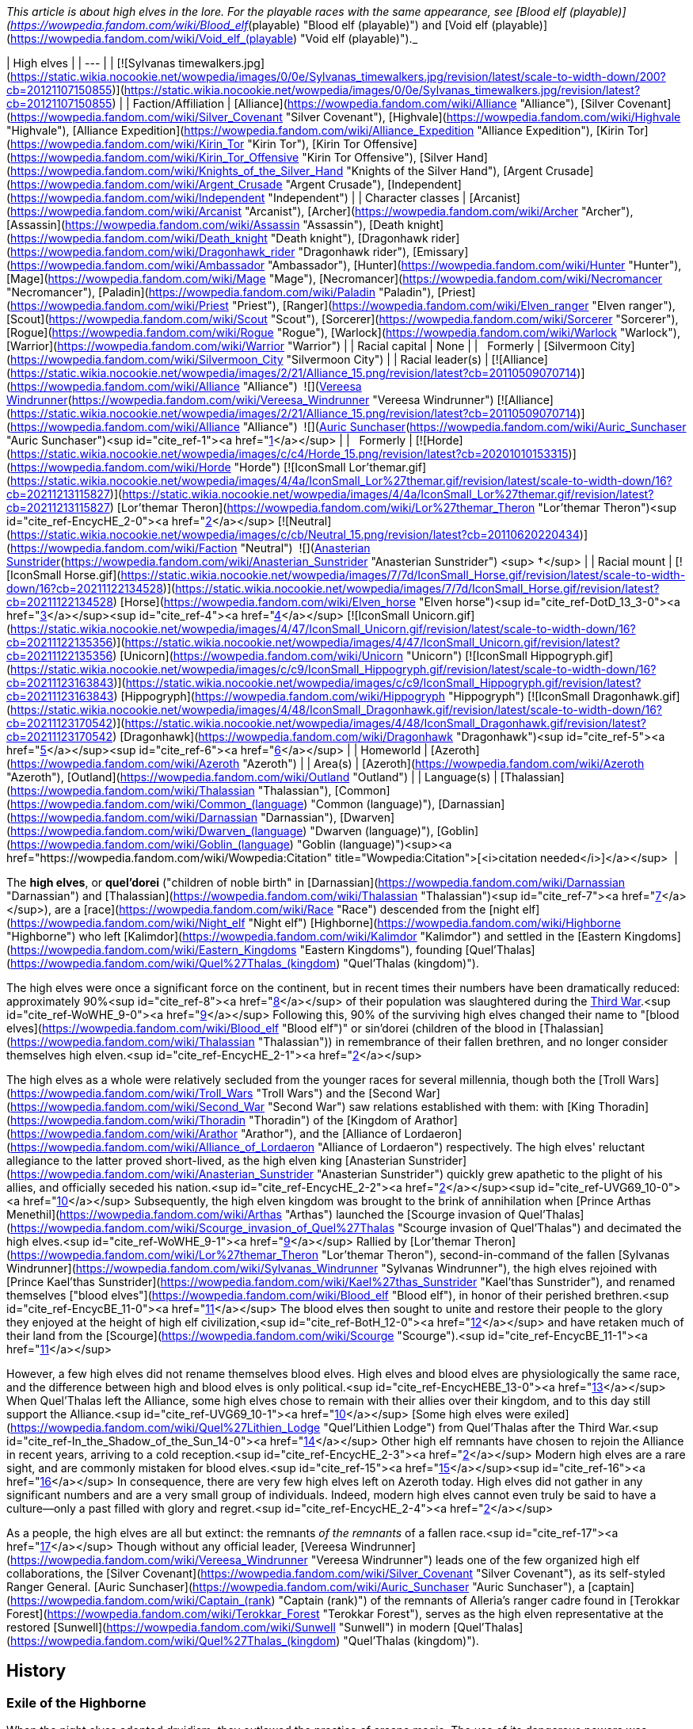 _This article is about high elves in the lore. For the playable races with the same appearance, see [Blood elf (playable)](https://wowpedia.fandom.com/wiki/Blood_elf_(playable) "Blood elf (playable)") and [Void elf (playable)](https://wowpedia.fandom.com/wiki/Void_elf_(playable) "Void elf (playable)")._

| High elves |
| --- |
| [![Sylvanas timewalkers.jpg](https://static.wikia.nocookie.net/wowpedia/images/0/0e/Sylvanas_timewalkers.jpg/revision/latest/scale-to-width-down/200?cb=20121107150855)](https://static.wikia.nocookie.net/wowpedia/images/0/0e/Sylvanas_timewalkers.jpg/revision/latest?cb=20121107150855) |
| Faction/Affiliation | [Alliance](https://wowpedia.fandom.com/wiki/Alliance "Alliance"), [Silver Covenant](https://wowpedia.fandom.com/wiki/Silver_Covenant "Silver Covenant"), [Highvale](https://wowpedia.fandom.com/wiki/Highvale "Highvale"), [Alliance Expedition](https://wowpedia.fandom.com/wiki/Alliance_Expedition "Alliance Expedition"), [Kirin Tor](https://wowpedia.fandom.com/wiki/Kirin_Tor "Kirin Tor"), [Kirin Tor Offensive](https://wowpedia.fandom.com/wiki/Kirin_Tor_Offensive "Kirin Tor Offensive"), [Silver Hand](https://wowpedia.fandom.com/wiki/Knights_of_the_Silver_Hand "Knights of the Silver Hand"), [Argent Crusade](https://wowpedia.fandom.com/wiki/Argent_Crusade "Argent Crusade"), [Independent](https://wowpedia.fandom.com/wiki/Independent "Independent") |
| Character classes | [Arcanist](https://wowpedia.fandom.com/wiki/Arcanist "Arcanist"), [Archer](https://wowpedia.fandom.com/wiki/Archer "Archer"), [Assassin](https://wowpedia.fandom.com/wiki/Assassin "Assassin"), [Death knight](https://wowpedia.fandom.com/wiki/Death_knight "Death knight"), [Dragonhawk rider](https://wowpedia.fandom.com/wiki/Dragonhawk_rider "Dragonhawk rider"), [Emissary](https://wowpedia.fandom.com/wiki/Ambassador "Ambassador"), [Hunter](https://wowpedia.fandom.com/wiki/Hunter "Hunter"), [Mage](https://wowpedia.fandom.com/wiki/Mage "Mage"), [Necromancer](https://wowpedia.fandom.com/wiki/Necromancer "Necromancer"), [Paladin](https://wowpedia.fandom.com/wiki/Paladin "Paladin"), [Priest](https://wowpedia.fandom.com/wiki/Priest "Priest"), [Ranger](https://wowpedia.fandom.com/wiki/Elven_ranger "Elven ranger"), [Scout](https://wowpedia.fandom.com/wiki/Scout "Scout"), [Sorcerer](https://wowpedia.fandom.com/wiki/Sorcerer "Sorcerer"), [Rogue](https://wowpedia.fandom.com/wiki/Rogue "Rogue"), [Warlock](https://wowpedia.fandom.com/wiki/Warlock "Warlock"), [Warrior](https://wowpedia.fandom.com/wiki/Warrior "Warrior") |
| Racial capital | None |
|   Formerly | [Silvermoon City](https://wowpedia.fandom.com/wiki/Silvermoon_City "Silvermoon City") |
| Racial leader(s) | [![Alliance](https://static.wikia.nocookie.net/wowpedia/images/2/21/Alliance_15.png/revision/latest?cb=20110509070714)](https://wowpedia.fandom.com/wiki/Alliance "Alliance")  ![](https://static.wikia.nocookie.net/wowpedia/images/c/ce/IconSmall_Vereesa.gif/revision/latest/scale-to-width-down/16?cb=20220104111518)[Vereesa Windrunner](https://wowpedia.fandom.com/wiki/Vereesa_Windrunner "Vereesa Windrunner")
[![Alliance](https://static.wikia.nocookie.net/wowpedia/images/2/21/Alliance_15.png/revision/latest?cb=20110509070714)](https://wowpedia.fandom.com/wiki/Alliance "Alliance")  ![](https://static.wikia.nocookie.net/wowpedia/images/5/5e/IconSmall_HighElf_Male.gif/revision/latest/scale-to-width-down/16?cb=20200517002221)[Auric Sunchaser](https://wowpedia.fandom.com/wiki/Auric_Sunchaser "Auric Sunchaser")<sup id="cite_ref-1"><a href="https://wowpedia.fandom.com/wiki/High_elf#cite_note-1">[1]</a></sup>
 |
|   Formerly | [![Horde](https://static.wikia.nocookie.net/wowpedia/images/c/c4/Horde_15.png/revision/latest?cb=20201010153315)](https://wowpedia.fandom.com/wiki/Horde "Horde") [![IconSmall Lor'themar.gif](https://static.wikia.nocookie.net/wowpedia/images/4/4a/IconSmall_Lor%27themar.gif/revision/latest/scale-to-width-down/16?cb=20211213115827)](https://static.wikia.nocookie.net/wowpedia/images/4/4a/IconSmall_Lor%27themar.gif/revision/latest?cb=20211213115827) [Lor'themar Theron](https://wowpedia.fandom.com/wiki/Lor%27themar_Theron "Lor'themar Theron")<sup id="cite_ref-EncycHE_2-0"><a href="https://wowpedia.fandom.com/wiki/High_elf#cite_note-EncycHE-2">[2]</a></sup>
[![Neutral](https://static.wikia.nocookie.net/wowpedia/images/c/cb/Neutral_15.png/revision/latest?cb=20110620220434)](https://wowpedia.fandom.com/wiki/Faction "Neutral")  ![](https://static.wikia.nocookie.net/wowpedia/images/0/09/IconSmall_Anasterian.gif/revision/latest/scale-to-width-down/16?cb=20220104112457)[Anasterian Sunstrider](https://wowpedia.fandom.com/wiki/Anasterian_Sunstrider "Anasterian Sunstrider") <sup>&nbsp;†</sup> |
| Racial mount | [![IconSmall Horse.gif](https://static.wikia.nocookie.net/wowpedia/images/7/7d/IconSmall_Horse.gif/revision/latest/scale-to-width-down/16?cb=20211122134528)](https://static.wikia.nocookie.net/wowpedia/images/7/7d/IconSmall_Horse.gif/revision/latest?cb=20211122134528) [Horse](https://wowpedia.fandom.com/wiki/Elven_horse "Elven horse")<sup id="cite_ref-DotD_13_3-0"><a href="https://wowpedia.fandom.com/wiki/High_elf#cite_note-DotD_13-3">[3]</a></sup><sup id="cite_ref-4"><a href="https://wowpedia.fandom.com/wiki/High_elf#cite_note-4">[4]</a></sup>
[![IconSmall Unicorn.gif](https://static.wikia.nocookie.net/wowpedia/images/4/47/IconSmall_Unicorn.gif/revision/latest/scale-to-width-down/16?cb=20211122135356)](https://static.wikia.nocookie.net/wowpedia/images/4/47/IconSmall_Unicorn.gif/revision/latest?cb=20211122135356) [Unicorn](https://wowpedia.fandom.com/wiki/Unicorn "Unicorn")
[![IconSmall Hippogryph.gif](https://static.wikia.nocookie.net/wowpedia/images/c/c9/IconSmall_Hippogryph.gif/revision/latest/scale-to-width-down/16?cb=20211123163843)](https://static.wikia.nocookie.net/wowpedia/images/c/c9/IconSmall_Hippogryph.gif/revision/latest?cb=20211123163843) [Hippogryph](https://wowpedia.fandom.com/wiki/Hippogryph "Hippogryph")
[![IconSmall Dragonhawk.gif](https://static.wikia.nocookie.net/wowpedia/images/4/48/IconSmall_Dragonhawk.gif/revision/latest/scale-to-width-down/16?cb=20211123170542)](https://static.wikia.nocookie.net/wowpedia/images/4/48/IconSmall_Dragonhawk.gif/revision/latest?cb=20211123170542) [Dragonhawk](https://wowpedia.fandom.com/wiki/Dragonhawk "Dragonhawk")<sup id="cite_ref-5"><a href="https://wowpedia.fandom.com/wiki/High_elf#cite_note-5">[5]</a></sup><sup id="cite_ref-6"><a href="https://wowpedia.fandom.com/wiki/High_elf#cite_note-6">[6]</a></sup> |
| Homeworld | [Azeroth](https://wowpedia.fandom.com/wiki/Azeroth "Azeroth") |
| Area(s) | [Azeroth](https://wowpedia.fandom.com/wiki/Azeroth "Azeroth"), [Outland](https://wowpedia.fandom.com/wiki/Outland "Outland") |
| Language(s) | [Thalassian](https://wowpedia.fandom.com/wiki/Thalassian "Thalassian"), [Common](https://wowpedia.fandom.com/wiki/Common_(language) "Common (language)"), [Darnassian](https://wowpedia.fandom.com/wiki/Darnassian "Darnassian"), [Dwarven](https://wowpedia.fandom.com/wiki/Dwarven_(language) "Dwarven (language)"), [Goblin](https://wowpedia.fandom.com/wiki/Goblin_(language) "Goblin (language)")<sup><a href="https://wowpedia.fandom.com/wiki/Wowpedia:Citation" title="Wowpedia:Citation">[<i>citation needed</i>]</a></sup>  |

The **high elves**, or **quel'dorei** ("children of noble birth" in [Darnassian](https://wowpedia.fandom.com/wiki/Darnassian "Darnassian") and [Thalassian](https://wowpedia.fandom.com/wiki/Thalassian "Thalassian")<sup id="cite_ref-7"><a href="https://wowpedia.fandom.com/wiki/High_elf#cite_note-7">[7]</a></sup>), are a [race](https://wowpedia.fandom.com/wiki/Race "Race") descended from the [night elf](https://wowpedia.fandom.com/wiki/Night_elf "Night elf") [Highborne](https://wowpedia.fandom.com/wiki/Highborne "Highborne") who left [Kalimdor](https://wowpedia.fandom.com/wiki/Kalimdor "Kalimdor") and settled in the [Eastern Kingdoms](https://wowpedia.fandom.com/wiki/Eastern_Kingdoms "Eastern Kingdoms"), founding [Quel'Thalas](https://wowpedia.fandom.com/wiki/Quel%27Thalas_(kingdom) "Quel'Thalas (kingdom)").

The high elves were once a significant force on the continent, but in recent times their numbers have been dramatically reduced: approximately 90%<sup id="cite_ref-8"><a href="https://wowpedia.fandom.com/wiki/High_elf#cite_note-8">[8]</a></sup> of their population was slaughtered during the xref:ThirdWar.adoc[Third War].<sup id="cite_ref-WoWHE_9-0"><a href="https://wowpedia.fandom.com/wiki/High_elf#cite_note-WoWHE-9">[9]</a></sup> Following this, 90% of the surviving high elves changed their name to "[blood elves](https://wowpedia.fandom.com/wiki/Blood_elf "Blood elf")" or sin'dorei (children of the blood in [Thalassian](https://wowpedia.fandom.com/wiki/Thalassian "Thalassian")) in remembrance of their fallen brethren, and no longer consider themselves high elven.<sup id="cite_ref-EncycHE_2-1"><a href="https://wowpedia.fandom.com/wiki/High_elf#cite_note-EncycHE-2">[2]</a></sup>

The high elves as a whole were relatively secluded from the younger races for several millennia, though both the [Troll Wars](https://wowpedia.fandom.com/wiki/Troll_Wars "Troll Wars") and the [Second War](https://wowpedia.fandom.com/wiki/Second_War "Second War") saw relations established with them: with [King Thoradin](https://wowpedia.fandom.com/wiki/Thoradin "Thoradin") of the [Kingdom of Arathor](https://wowpedia.fandom.com/wiki/Arathor "Arathor"), and the [Alliance of Lordaeron](https://wowpedia.fandom.com/wiki/Alliance_of_Lordaeron "Alliance of Lordaeron") respectively. The high elves' reluctant allegiance to the latter proved short-lived, as the high elven king [Anasterian Sunstrider](https://wowpedia.fandom.com/wiki/Anasterian_Sunstrider "Anasterian Sunstrider") quickly grew apathetic to the plight of his allies, and officially seceded his nation.<sup id="cite_ref-EncycHE_2-2"><a href="https://wowpedia.fandom.com/wiki/High_elf#cite_note-EncycHE-2">[2]</a></sup><sup id="cite_ref-UVG69_10-0"><a href="https://wowpedia.fandom.com/wiki/High_elf#cite_note-UVG69-10">[10]</a></sup> Subsequently, the high elven kingdom was brought to the brink of annihilation when [Prince Arthas Menethil](https://wowpedia.fandom.com/wiki/Arthas "Arthas") launched the [Scourge invasion of Quel'Thalas](https://wowpedia.fandom.com/wiki/Scourge_invasion_of_Quel%27Thalas "Scourge invasion of Quel'Thalas") and decimated the high elves.<sup id="cite_ref-WoWHE_9-1"><a href="https://wowpedia.fandom.com/wiki/High_elf#cite_note-WoWHE-9">[9]</a></sup> Rallied by [Lor'themar Theron](https://wowpedia.fandom.com/wiki/Lor%27themar_Theron "Lor'themar Theron"), second-in-command of the fallen [Sylvanas Windrunner](https://wowpedia.fandom.com/wiki/Sylvanas_Windrunner "Sylvanas Windrunner"), the high elves rejoined with [Prince Kael'thas Sunstrider](https://wowpedia.fandom.com/wiki/Kael%27thas_Sunstrider "Kael'thas Sunstrider"), and renamed themselves ["blood elves"](https://wowpedia.fandom.com/wiki/Blood_elf "Blood elf"), in honor of their perished brethren.<sup id="cite_ref-EncycBE_11-0"><a href="https://wowpedia.fandom.com/wiki/High_elf#cite_note-EncycBE-11">[11]</a></sup> The blood elves then sought to unite and restore their people to the glory they enjoyed at the height of high elf civilization,<sup id="cite_ref-BotH_12-0"><a href="https://wowpedia.fandom.com/wiki/High_elf#cite_note-BotH-12">[12]</a></sup> and have retaken much of their land from the [Scourge](https://wowpedia.fandom.com/wiki/Scourge "Scourge").<sup id="cite_ref-EncycBE_11-1"><a href="https://wowpedia.fandom.com/wiki/High_elf#cite_note-EncycBE-11">[11]</a></sup>

However, a few high elves did not rename themselves blood elves. High elves and blood elves are physiologically the same race, and the difference between high and blood elves is only political.<sup id="cite_ref-EncycHEBE_13-0"><a href="https://wowpedia.fandom.com/wiki/High_elf#cite_note-EncycHEBE-13">[13]</a></sup> When Quel'Thalas left the Alliance, some high elves chose to remain with their allies over their kingdom, and to this day still support the Alliance.<sup id="cite_ref-UVG69_10-1"><a href="https://wowpedia.fandom.com/wiki/High_elf#cite_note-UVG69-10">[10]</a></sup> [Some high elves were exiled](https://wowpedia.fandom.com/wiki/Quel%27Lithien_Lodge "Quel'Lithien Lodge") from Quel'Thalas after the Third War.<sup id="cite_ref-In_the_Shadow_of_the_Sun_14-0"><a href="https://wowpedia.fandom.com/wiki/High_elf#cite_note-In_the_Shadow_of_the_Sun-14">[14]</a></sup> Other high elf remnants have chosen to rejoin the Alliance in recent years, arriving to a cold reception.<sup id="cite_ref-EncycHE_2-3"><a href="https://wowpedia.fandom.com/wiki/High_elf#cite_note-EncycHE-2">[2]</a></sup> Modern high elves are a rare sight, and are commonly mistaken for blood elves.<sup id="cite_ref-15"><a href="https://wowpedia.fandom.com/wiki/High_elf#cite_note-15">[15]</a></sup><sup id="cite_ref-16"><a href="https://wowpedia.fandom.com/wiki/High_elf#cite_note-16">[16]</a></sup> In consequence, there are very few high elves left on Azeroth today. High elves did not gather in any significant numbers and are a very small group of individuals. Indeed, modern high elves cannot even truly be said to have a culture—only a past filled with glory and regret.<sup id="cite_ref-EncycHE_2-4"><a href="https://wowpedia.fandom.com/wiki/High_elf#cite_note-EncycHE-2">[2]</a></sup>

As a people, the high elves are all but extinct: the remnants _of the remnants_ of a fallen race.<sup id="cite_ref-17"><a href="https://wowpedia.fandom.com/wiki/High_elf#cite_note-17">[17]</a></sup> Though without any official leader, [Vereesa Windrunner](https://wowpedia.fandom.com/wiki/Vereesa_Windrunner "Vereesa Windrunner") leads one of the few organized high elf collaborations, the [Silver Covenant](https://wowpedia.fandom.com/wiki/Silver_Covenant "Silver Covenant"), as its self-styled Ranger General. [Auric Sunchaser](https://wowpedia.fandom.com/wiki/Auric_Sunchaser "Auric Sunchaser"), a [captain](https://wowpedia.fandom.com/wiki/Captain_(rank) "Captain (rank)") of the remnants of Alleria's ranger cadre found in [Terokkar Forest](https://wowpedia.fandom.com/wiki/Terokkar_Forest "Terokkar Forest"), serves as the high elven representative at the restored [Sunwell](https://wowpedia.fandom.com/wiki/Sunwell "Sunwell") in modern [Quel'Thalas](https://wowpedia.fandom.com/wiki/Quel%27Thalas_(kingdom) "Quel'Thalas (kingdom)").

## History

### Exile of the Highborne

When the night elves adopted druidism, they outlawed the practice of arcane magic. The use of its dangerous powers was punishable by death. However, many Highborne loyalists of [Queen Azshara](https://wowpedia.fandom.com/wiki/Queen_Azshara "Queen Azshara") survived the [Sundering](https://wowpedia.fandom.com/wiki/Great_Sundering "Great Sundering") and grew restless. They suffered from magical withdrawal, and 7,300 years before the invasion of the Horde through the Dark Portal, they spoke against [Malfurion Stormrage](https://wowpedia.fandom.com/wiki/Malfurion_Stormrage "Malfurion Stormrage") and the [Druids](https://wowpedia.fandom.com/wiki/Druid "Druid").

[Dath'Remar Sunstrider](https://wowpedia.fandom.com/wiki/Dath%27Remar_Sunstrider "Dath'Remar Sunstrider"), the leader of this movement, declared the druids cowards for refusing to wield the arcane. Malfurion and the druids warned the Highborne that any use of magic would be punishable by death. Yet, in an attempt to protest the druid's law, Dath'Remar and his followers unleashed a terrible magical storm upon [Ashenvale](https://wowpedia.fandom.com/wiki/Ashenvale "Ashenvale").

The druids could not bring themselves to put so many of their kin to death, so they decided to exile the reckless Highborne from their lands. Sunstrider and his followers boarded a number of specially crafted ships and set sail upon the seas. By now the Highborne were glad to be rid of their conservative cousins and free to practice the arcane with impunity.

None knew what lay beyond the Maelstrom, but they eventually found the Eastern Kingdoms and formed their own magical realm. They abandoned the concepts of Elune and nocturnal activity, embracing the sun instead.<sup id="cite_ref-BotH_12-1"><a href="https://wowpedia.fandom.com/wiki/High_elf#cite_note-BotH-12">[12]</a></sup> They would soon become known as the high elves.

### Rise of Quel'Thalas

Sunstrider led the high elven fleets across the world for many long years. Their goal was to find places of considerable ley power for them to build their new homeland. After landing on the [Lordaeron](https://wowpedia.fandom.com/wiki/Lordaeron "Lordaeron") continent, they moved inland and formed a settlement in the [Tirisfal Glades](https://wowpedia.fandom.com/wiki/Tirisfal_Glades "Tirisfal Glades"). After a few years, however, many were driven insane. The belief at the time was that something evil slept beneath the Glades, so the high elves abandoned the region and moved northwards. They wandered the land for years.<sup id="cite_ref-18"><a href="https://wowpedia.fandom.com/wiki/High_elf#cite_note-18">[18]</a></sup>

Around this time, they had become completely severed from the life-giving energy of the [Well of Eternity](https://wowpedia.fandom.com/wiki/Well_of_Eternity_(Hyjal) "Well of Eternity (Hyjal)"). This meant that they were vulnerable to the elements and had not received immortality from Nozdormu and the World Tree. They had shrunk in height and their skin had become a peach hue similar to most [dwarves](https://wowpedia.fandom.com/wiki/Dwarf "Dwarf") and [humans](https://wowpedia.fandom.com/wiki/Human "Human"). The high elves soon discovered primitive [humans](https://wowpedia.fandom.com/wiki/Human "Human"), but associated little with them. The [forest trolls](https://wowpedia.fandom.com/wiki/Forest_troll "Forest troll") of [Zul'Aman](https://wowpedia.fandom.com/wiki/Zul%27Aman "Zul'Aman"), under the [Amani Empire](https://wowpedia.fandom.com/wiki/Amani_Empire "Amani Empire"), posed a greater threat to their society. The elves soon grew to hate the forest trolls and they fought each other whenever they met. When the high elves went to war with the Amani trolls, the elves could not understand how the trolls' weapon enchantments were more powerful than their own. The elves then stole ancient knowledge from troll spellcasters, including the famous [Zanza](https://wowpedia.fandom.com/wiki/Zanza "Zanza"), and used stolen idols to craft their own versions of the troll enchantments.<sup id="cite_ref-19"><a href="https://wowpedia.fandom.com/wiki/High_elf#cite_note-19">[19]</a></sup>

[![](https://static.wikia.nocookie.net/wowpedia/images/d/d2/Chronicle_Quel%27Thalas.jpg/revision/latest/scale-to-width-down/310?cb=20160219182447)](https://static.wikia.nocookie.net/wowpedia/images/d/d2/Chronicle_Quel%27Thalas.jpg/revision/latest?cb=20160219182447)

The kingdom of Quel'Thalas after its founding.

After many more years, the high elves discovered a land in the northern forests which suited them, and founded the kingdom of [Quel'Thalas](https://wowpedia.fandom.com/wiki/Quel%27Thalas_(kingdom) "Quel'Thalas (kingdom)"). Unfortunately, they would learn that Quel'Thalas was founded on a sacred and ancient troll city. The trolls began to attack the elven settlements en masse in retaliation. Although the Amani outnumbered them ten to one, the elves utilized magic to its fullest effect and defeated the trolls.

Some elves, wary of the kaldorei's warnings, created a protective barrier around Quel'Thalas which allowed them to continue their magic without attracting the [Burning Legion](https://wowpedia.fandom.com/wiki/Burning_Legion "Burning Legion")'s attention. To do this, they employed a series of monolithic [Runestones](https://wowpedia.fandom.com/wiki/Runestones "Runestones").

Soon, Quel'Thalas became a shining monument to high elven prowess. It was crafted in the same style as the halls of [Kalimdor](https://wowpedia.fandom.com/wiki/Kalimdor "Kalimdor"),<sup id="cite_ref-FoQT_20-0"><a href="https://wowpedia.fandom.com/wiki/High_elf#cite_note-FoQT-20">[20]</a></sup> with the addition of integrated [magic](https://wowpedia.fandom.com/wiki/Magic "Magic") and a brighter color scheme. Although they did not worship it, a great respect was maintained for nature. The high elves were careful to interweave their cities and architecture with their natural surroundings, creating a truly beautiful and tranquil land.<sup id="cite_ref-FoQT_20-1"><a href="https://wowpedia.fandom.com/wiki/High_elf#cite_note-FoQT-20">[20]</a></sup>

To sate their hunger for great magical power, the high elves created the [Sunwell](https://wowpedia.fandom.com/wiki/Sunwell "Sunwell"). It became the source of their power as the [Well of Eternity](https://wowpedia.fandom.com/wiki/Well_of_Eternity_(Hyjal) "Well of Eternity (Hyjal)") had been in Kalimdor, although the Sunwell was much weaker, and the elves were forewarned of the dangers. As the high elves became more powerful, they cast an enchantment on the forests that bathed Quel'Thalas in eternal springtime, in defiance of the kingdom's location on the extreme north of the continent. From that point on, all high elves had access to the Sunwell's powers from anywhere on [Azeroth](https://wowpedia.fandom.com/wiki/Azeroth "Azeroth"). Over time, the high elves came to regard the Sunwell's waters as holy. Magic became part of their genes centuries before, but the Sunwell's unique energies became part of them acutely.<sup id="cite_ref-EncycHE_2-5"><a href="https://wowpedia.fandom.com/wiki/High_elf#cite_note-EncycHE-2">[2]</a></sup>

### New world diplomacy

[![Icon-search-48x48.png](https://static.wikia.nocookie.net/wowpedia/images/d/da/Icon-search-48x48.png/revision/latest/scale-to-width-down/22?cb=20070126023057)](https://static.wikia.nocookie.net/wowpedia/images/d/da/Icon-search-48x48.png/revision/latest?cb=20070126023057) This section contains information that needs to be [cleaned up](https://wowpedia.fandom.com/wiki/Category:Articles_to_clean_up "Category:Articles to clean up"). Reason: **Non-canon sources should be replaced with canon info & sources.**

For nearly four thousand years, the high elves remained relatively at peace. But while the elves established their nation, the Amani plotted their next assault. 2,800 years before the [First War](https://wowpedia.fandom.com/wiki/First_War "First War"), they unleashed it upon the high elves. The [Troll Wars](https://wowpedia.fandom.com/wiki/Troll_Wars "Troll Wars") ignited. Suffering loss after loss, the high elves turned to the [humans](https://wowpedia.fandom.com/wiki/Human "Human") of [Arathor](https://wowpedia.fandom.com/wiki/Arathor "Arathor") for support. The two formed a military alliance in exchange for the instruction of 100 humans in [arcane magic](https://wowpedia.fandom.com/wiki/Arcane_magic "Arcane magic"). Together, they crushed the Amani; an empire that had endured for more than twenty thousand years. Humans and high elves have cultivated this alliance ever since.

Despite the enmity that led to their exile, the high elves still kept some contacts with their faraway brethren. [Talanas Windrunner](https://wowpedia.fandom.com/wiki/Talanas_Windrunner "Talanas Windrunner") fought alongside the kaldorei [Emmarel Shadewarden](https://wowpedia.fandom.com/wiki/Emmarel_Shadewarden "Emmarel Shadewarden"),<sup id="cite_ref-21"><a href="https://wowpedia.fandom.com/wiki/High_elf#cite_note-21">[21]</a></sup> and [Ranger Captain Areiel](https://wowpedia.fandom.com/wiki/Ranger_Captain_Areiel "Ranger Captain Areiel") collaborated with [Shandris Feathermoon](https://wowpedia.fandom.com/wiki/Shandris_Feathermoon "Shandris Feathermoon") several thousand years before current times.<sup id="cite_ref-22"><a href="https://wowpedia.fandom.com/wiki/High_elf#cite_note-22">[22]</a></sup>

The high elves also established relations with the [Ironforge Dwarves](https://wowpedia.fandom.com/wiki/Dwarf "Dwarf") to the far south,<sup><a href="https://wowpedia.fandom.com/wiki/Wowpedia:Citation" title="Wowpedia:Citation">[<i>citation needed</i>]</a></sup>  when the human nations of [Gilneas](https://wowpedia.fandom.com/wiki/Gilneas_(kingdom) "Gilneas (kingdom)") and [Alterac](https://wowpedia.fandom.com/wiki/Alterac_(kingdom) "Alterac (kingdom)") encountered them more than a thousand years later. The two races had no special bond and tended to distrust one another. When allied, it was through their common ties to the humans.

A group of high elf [engineers](https://wowpedia.fandom.com/wiki/Engineer "Engineer") helped build [Dalaran](https://wowpedia.fandom.com/wiki/Dalaran "Dalaran")'s original defenses.<sup id="cite_ref-23"><a href="https://wowpedia.fandom.com/wiki/High_elf#cite_note-23">[23]</a></sup>

Yet 230 years before the First War, the dwarven race split into three factions.<sup id="cite_ref-24"><a href="https://wowpedia.fandom.com/wiki/High_elf#cite_note-24">[24]</a></sup> The [Wildhammers](https://wowpedia.fandom.com/wiki/Wildhammer_clan "Wildhammer clan") desired to open up trade with the high elves, considered taboo at the time and would serve as one of the catalysts for their war.<sup id="cite_ref-LoC67_25-0"><a href="https://wowpedia.fandom.com/wiki/High_elf#cite_note-LoC67-25">[25]</a></sup> When it ended, the clan became close allies to the high elves. The two races were united through a mutual appreciation for nature and other cultural similarities.<sup id="cite_ref-LoC99_26-0"><a href="https://wowpedia.fandom.com/wiki/High_elf#cite_note-LoC99-26">[26]</a></sup> They would soon become each other's closest friends within the Alliance. However, the same friendship mentioned in the RPG book is not mentioned in the _[Tides of Darkness](https://wowpedia.fandom.com/wiki/Tides_of_Darkness "Tides of Darkness")_ novel, therefore this close relationship should be taken as non-canon. However, the Warcraft II Manual directly states that the high elves are formal allies with the Wildhammer dwarves,<sup id="cite_ref-Loc_27-0"><a href="https://wowpedia.fandom.com/wiki/High_elf#cite_note-Loc-27">[27]</a></sup> and in _[Blood of the Highborne](https://wowpedia.fandom.com/wiki/Blood_of_the_Highborne "Blood of the Highborne")_ the high elves made an (unsuccessful) attempt to evacuate many of their children to the safety of Wildhammer territory.

One hundred years before the events of _[World of Warcraft](https://wowpedia.fandom.com/wiki/World_of_Warcraft "World of Warcraft")_, a group of high elves left Quel'Thalas and traveled to [Winterspring](https://wowpedia.fandom.com/wiki/Winterspring "Winterspring") in order to obtain the  ![](https://static.wikia.nocookie.net/wowpedia/images/a/af/Inv_misc_orb_02.png/revision/latest/scale-to-width-down/16?cb=20061011172756)[\[Crystal of Zin-Malor\]](https://wowpedia.fandom.com/wiki/Crystal_of_Zin-Malor).<sup id="cite_ref-28"><a href="https://wowpedia.fandom.com/wiki/High_elf#cite_note-28">[28]</a></sup>

### Fall of Quel'Thalas

[![](https://static.wikia.nocookie.net/wowpedia/images/d/d4/RangerVsBerserker.jpg/revision/latest/scale-to-width-down/180?cb=20210221064343)](https://static.wikia.nocookie.net/wowpedia/images/d/d4/RangerVsBerserker.jpg/revision/latest?cb=20210221064343)

A high elven [ranger](https://wowpedia.fandom.com/wiki/Elven_ranger "Elven ranger") fighting a forest troll [berserker](https://wowpedia.fandom.com/wiki/Troll_berserker "Troll berserker"), from the [Second War](https://wowpedia.fandom.com/wiki/Second_War "Second War").

Peace in Quel'Thalas continued for almost three thousand years until the [Second War](https://wowpedia.fandom.com/wiki/Second_War "Second War"). The [orcish](https://wowpedia.fandom.com/wiki/Orc "Orc") [Horde](https://wowpedia.fandom.com/wiki/Old_Horde "Old Horde") came through a portal from the world of [Draenor](https://wowpedia.fandom.com/wiki/Draenor "Draenor") at the advent of the [First War](https://wowpedia.fandom.com/wiki/First_War "First War"), and defeated the [Kingdom of Stormwind](https://wowpedia.fandom.com/wiki/Stormwind_(kingdom) "Stormwind (kingdom)"). They then brought [ogres](https://wowpedia.fandom.com/wiki/Ogre "Ogre") into [Azeroth](https://wowpedia.fandom.com/wiki/Azeroth "Azeroth"), and allied with the [goblins](https://wowpedia.fandom.com/wiki/Goblin "Goblin") and [forest trolls](https://wowpedia.fandom.com/wiki/Forest_troll "Forest troll"), turning their sights on the north.

When the humans proposed an Alliance of their seven nations, the [Wildhammer](https://wowpedia.fandom.com/wiki/Wildhammer_dwarf "Wildhammer dwarf") and [Ironforge](https://wowpedia.fandom.com/wiki/Ironforge_dwarf "Ironforge dwarf") [dwarves](https://wowpedia.fandom.com/wiki/Dwarf "Dwarf"), the [gnomes](https://wowpedia.fandom.com/wiki/Gnome "Gnome"), and the high elves, the elves were honor-bound to join it due to their ancestral connection with the [Arathi](https://wowpedia.fandom.com/wiki/Arathi_tribe "Arathi tribe"), of whom [Anduin Lothar](https://wowpedia.fandom.com/wiki/Anduin_Lothar "Anduin Lothar") was the last pure-blooded scion. Under [Anasterian Sunstrider](https://wowpedia.fandom.com/wiki/Anasterian_Sunstrider "Anasterian Sunstrider"), they were the least enthusiastic of the alliance and put forth only a token army.

However, the orcs' northern campaign, in which the trolls were meant to take back their ancestral homes from the high elves, managed to burn down the borderlands of Quel'Thalas, slaughtering many high elves in the process, and corrupting the Runestone at [Caer Darrow](https://wowpedia.fandom.com/wiki/Caer_Darrow "Caer Darrow"). This enraged [Silvermoon](https://wowpedia.fandom.com/wiki/Silvermoon "Silvermoon"), which promptly pledged its full support to the war. The elves provided many [archers](https://wowpedia.fandom.com/wiki/Archer#High_elven_archer "Archer"), [rangers](https://wowpedia.fandom.com/wiki/Elven_ranger "Elven ranger") and [destroyers](https://wowpedia.fandom.com/wiki/Destroyer#Elven_destroyer "Destroyer") to the conflict, and even craftsmen for the [lumber mills](https://wowpedia.fandom.com/wiki/Lumber_mill#Elven_lumber_mill "Lumber mill") of the Alliance. The [Horde](https://wowpedia.fandom.com/wiki/Horde "Horde") eventually splintered under [internal political pressure](https://wowpedia.fandom.com/wiki/Gul%27dan "Gul'dan"), and the Alliance charged southwards to crush it. The Second War was won. In its aftermath, relations between the humans and the elves began to sour.<sup id="cite_ref-29"><a href="https://wowpedia.fandom.com/wiki/High_elf#cite_note-29">[29]</a></sup> The elves, who had been reluctant members of the Alliance in the first place, retained little interest or investment in its affairs, such as upkeeping the internment camps and defending [Nethergarde](https://wowpedia.fandom.com/wiki/Nethergarde "Nethergarde").<sup id="cite_ref-30"><a href="https://wowpedia.fandom.com/wiki/High_elf#cite_note-30">[30]</a></sup> Despite this, Alleria Windrunner and her rangers accompanied the [Alliance Expedition](https://wowpedia.fandom.com/wiki/Alliance_Expedition "Alliance Expedition") through the [Dark Portal](https://wowpedia.fandom.com/wiki/Dark_Portal "Dark Portal"), to avenge Quel'Thalas and keep it safe from future attacks.<sup id="cite_ref-31"><a href="https://wowpedia.fandom.com/wiki/High_elf#cite_note-31">[31]</a></sup>

Following the war, some high elves blamed the humans' poor leadership for the burning of their forests. King Terenas of [Lordaeron](https://wowpedia.fandom.com/wiki/Lordaeron_(kingdom) "Lordaeron (kingdom)") reminded them that nothing of [Quel'Thalas](https://wowpedia.fandom.com/wiki/Quel%27Thalas "Quel'Thalas") would have remained if not for the hundreds of [humans](https://wowpedia.fandom.com/wiki/Human "Human") that gave their lives to defend it, but nevertheless, the high elves largely abandoned the Alliance and retreated to their kingdom. [Vereesa Windrunner](https://wowpedia.fandom.com/wiki/Vereesa_Windrunner "Vereesa Windrunner") advocated continued support to the Alliance after the [Grim Batol incident](https://wowpedia.fandom.com/wiki/Day_of_the_Dragon "Day of the Dragon"),<sup><a href="https://wowpedia.fandom.com/wiki/Wowpedia:Citation" title="Wowpedia:Citation">[<i>citation needed</i>]</a></sup>  but Anasterian was not swayed.

It should be noted that although the high elves retreated from the Alliance, a number of them remained in [Dalaran](https://wowpedia.fandom.com/wiki/Dalaran "Dalaran") and were loyal to the Alliance through the [Kirin Tor](https://wowpedia.fandom.com/wiki/Kirin_Tor "Kirin Tor"), as most contemporary [human](https://wowpedia.fandom.com/wiki/Human "Human") and high elven mages bowed to the sovereignty of Dalaran and the Kirin Tor at this time.<sup id="cite_ref-32"><a href="https://wowpedia.fandom.com/wiki/High_elf#cite_note-32">[32]</a></sup> Prince Kael'thas Sunstrider was among them. Furthermore, despite the high elves' official departure from the [Alliance of Lordaeron](https://wowpedia.fandom.com/wiki/Alliance_of_Lordaeron "Alliance of Lordaeron"), some elves still remain true to their former [human](https://wowpedia.fandom.com/wiki/Human "Human") and [dwarven](https://wowpedia.fandom.com/wiki/Dwarven "Dwarven") allies. The altruistic priests of [Quel'Thalas](https://wowpedia.fandom.com/wiki/Quel%27Thalas_(kingdom) "Quel'Thalas (kingdom)") refused to abandon their roles as healers and agreed to remain in [Lordaeron](https://wowpedia.fandom.com/wiki/Lordaeron_(kingdom) "Lordaeron (kingdom)") despite the edicts from their reclusive masters in [Silvermoon City](https://wowpedia.fandom.com/wiki/Silvermoon_City "Silvermoon City"). The high elven priests use their [Light](https://wowpedia.fandom.com/wiki/Light "Light")\-given powers to heal the wounded and bolster the spirits of Lordaeron's fighting elite.<sup id="cite_ref-W3_manual_33-0"><a href="https://wowpedia.fandom.com/wiki/High_elf#cite_note-W3_manual-33">[33]</a></sup> These high elven priests joined with Prince [Arthas](https://wowpedia.fandom.com/wiki/Arthas "Arthas") in investigating the plague with the goal of healing the land of its strange curse.<sup id="cite_ref-34"><a href="https://wowpedia.fandom.com/wiki/High_elf#cite_note-34">[34]</a></sup> Some high elves were also [paladins](https://wowpedia.fandom.com/wiki/Paladin "Paladin") in the ranks of the [Knights of the Silver Hand](https://wowpedia.fandom.com/wiki/Knights_of_the_Silver_Hand "Knights of the Silver Hand"), such as [Mehlar Dawnblade](https://wowpedia.fandom.com/wiki/Mehlar_Dawnblade "Mehlar Dawnblade"), a paladin pupil of [Uther the Lightbringer](https://wowpedia.fandom.com/wiki/Uther_the_Lightbringer "Uther the Lightbringer").<sup id="cite_ref-35"><a href="https://wowpedia.fandom.com/wiki/High_elf#cite_note-35">[35]</a></sup>

[![](https://static.wikia.nocookie.net/wowpedia/images/5/50/Sylvanashelf.jpg/revision/latest/scale-to-width-down/180?cb=20220930221537)](https://static.wikia.nocookie.net/wowpedia/images/5/50/Sylvanashelf.jpg/revision/latest?cb=20220930221537)

[Sylvanas Windrunner](https://wowpedia.fandom.com/wiki/Sylvanas_Windrunner "Sylvanas Windrunner") battling the Scourge as they march for Silvermoon

Years later, the [Scourge](https://wowpedia.fandom.com/wiki/Scourge "Scourge") came forth. Its commander, [Arthas Menethil](https://wowpedia.fandom.com/wiki/Arthas_Menethil "Arthas Menethil"), obliterated the leading nation of [Lordaeron](https://wowpedia.fandom.com/wiki/Lordaeron_(kingdom) "Lordaeron (kingdom)") and then turned their sights on Quel'Thalas. Their goal was to revive a human man named [Kel'Thuzad](https://wowpedia.fandom.com/wiki/Kel%27Thuzad "Kel'Thuzad"), who could summon the demon-lord [Archimonde](https://wowpedia.fandom.com/wiki/Archimonde "Archimonde") into Azeroth. To do this, they required a source of considerable ley magic and chose the [Sunwell](https://wowpedia.fandom.com/wiki/Sunwell "Sunwell").

The high elves had remained at peace since the Second War, with even their ever-present Amani enemies having grown less bold. Yet while the elves were safe within their enchanted kingdom from the woes befalling Lordaeron, they were also secluded and left unprepared for what was to come. Rumors of Arthas's patricide were beginning to spread, but the elves did not connect this to the plagued grain epidemic,<sup id="cite_ref-BotH_12-2"><a href="https://wowpedia.fandom.com/wiki/High_elf#cite_note-BotH-12">[12]</a></sup> and only shortly after did the undead Scourge arrive at Quel'Thalas. The high elves faced the Scourge in battle regardless. This time, there would be no human army to rescue them. The high elven army, led by the [Ranger General Sylvanas Windrunner](https://wowpedia.fandom.com/wiki/Sylvanas_Windrunner "Sylvanas Windrunner"), made counter attacks every time the scourge advanced. Despite their tactics and magic, the elves were pushed back from the outer, to inner elf gates. Finally, Arthas and his army, as well as new [banshees](https://wowpedia.fandom.com/wiki/Banshee "Banshee"), including Sylvanas, advanced on Silvermoon and crushed the defenders. Anasterian himself was killed by the Scourge, along with his [ruling council](https://wowpedia.fandom.com/wiki/Convocation_of_Silvermoon "Convocation of Silvermoon"), [High Priest Vandellor](https://wowpedia.fandom.com/wiki/High_Priest_Vandellor "High Priest Vandellor"), and [Grand Magister Belo'vir](https://wowpedia.fandom.com/wiki/Grand_Magister_Belo%27vir "Grand Magister Belo'vir").

The Sunwell was used to resurrect Kel'Thuzad and fouled with evil in the process. Only about ten percent of the entire race survived the genocide. Several defenders were raised into [zombies](https://wowpedia.fandom.com/wiki/Zombie "Zombie") while some deceased magisters were raised into [spectres](https://wowpedia.fandom.com/wiki/Spectre "Spectre") and left at the defiled [Sunwell](https://wowpedia.fandom.com/wiki/Sunwell "Sunwell"). Some of them were lucky enough to be away from Quel'Thalas at the time (housed in Dalaran or had traveled to Kalimdor with [Jaina](https://wowpedia.fandom.com/wiki/Jaina_Proudmoore "Jaina Proudmoore")),<sup id="cite_ref-36"><a href="https://wowpedia.fandom.com/wiki/High_elf#cite_note-36">[36]</a></sup> but the majority of those who survived only did so by defending themselves or hiding.

Soon, [Dalaran](https://wowpedia.fandom.com/wiki/Dalaran "Dalaran"), with the second greatest concentration of high elves, was destroyed as well. Dalaran's defeat was swift and complete, and most of the high elves there died under Archimonde's attacks. Other elves died afterward from bandits that came to sift through the wreckage.

### Splintering of the elves

_Main article: [Blood elf](https://wowpedia.fandom.com/wiki/Blood_elf "Blood elf")_

The surviving elves were somewhat scattered, until [Kael'thas Sunstrider](https://wowpedia.fandom.com/wiki/Kael%27thas_Sunstrider "Kael'thas Sunstrider"), son of the deceased Anasterian, began to organize them by reclaiming every elf he could find and joining with [Lor'themar Theron](https://wowpedia.fandom.com/wiki/Lor%27themar_Theron "Lor'themar Theron"), who had done the same in Quel'Thalas. Under Kael's leadership, they took the name [blood elves](https://wowpedia.fandom.com/wiki/Blood_elf "Blood elf"), to remember the death of their king and brethren. About 90% of all surviving high elves became blood elves.<sup id="cite_ref-EncycHE_2-6"><a href="https://wowpedia.fandom.com/wiki/High_elf#cite_note-EncycHE-2">[2]</a></sup>

The blood elves fought to reclaim a [small portion](https://wowpedia.fandom.com/wiki/The_Bazaar "The Bazaar") of Silvermoon, but most of the city and their land, in general, was haunted and overrun by lingering undead, while their buildings remained in ruins and vengeful [Amani](https://wowpedia.fandom.com/wiki/Amani_tribe "Amani tribe") trolls began striking out again.<sup id="cite_ref-BotH_12-3"><a href="https://wowpedia.fandom.com/wiki/High_elf#cite_note-BotH-12">[12]</a></sup> Around 15% of the newly-named sin'dorei, led by Kael'thas himself, started traveling throughout the land in order to find more surviving elves and to find a source of magic to replace the Sunwell. The elves were suffering from great withdrawals after being cut off the Sunwell because of its destruction. Due to the unreasonable orders of the Alliance leader [Garithos](https://wowpedia.fandom.com/wiki/Garithos "Garithos"), Kael's people were forced to ally themselves with the [Naga](https://wowpedia.fandom.com/wiki/Naga "Naga") and fled to [Outland](https://wowpedia.fandom.com/wiki/Outland "Outland"). They soon joined [Illidan](https://wowpedia.fandom.com/wiki/Illidan "Illidan") there, and he, in turn, taught them how to sate their hunger for magic by feeding on alternative sources (having himself suffered the same withdrawal for thousands of years). Kael's blood elves began to hunt and use demons in order to steal their powers, although Kael's alliance with Illidan (and worse, his new reliance on fel magic) was kept a secret from most of his brethren back home.

Most of the remaining "high" elves had chosen to remain with the Alliance following the Second War and did not return to their kingdom following the Third.<sup id="cite_ref-UVG69_10-2"><a href="https://wowpedia.fandom.com/wiki/High_elf#cite_note-UVG69-10">[10]</a></sup> When Grand Magister [Rommath](https://wowpedia.fandom.com/wiki/Rommath "Rommath") returned to [Quel'Thalas](https://wowpedia.fandom.com/wiki/Quel%27Thalas "Quel'Thalas") to teach them Kael's magic siphoning ways, some elves were disgusted by the practice — likening it to vampiric behavior — and opposed its use. Unable to lead a divided nation, Regent Lord [Lor'themar](https://wowpedia.fandom.com/wiki/Lor%27themar "Lor'themar") exiled the dissenters from the kingdom, the exiles finding residence in Quel'Lithien.<sup id="cite_ref-In_the_Shadow_of_the_Sun_14-1"><a href="https://wowpedia.fandom.com/wiki/High_elf#cite_note-In_the_Shadow_of_the_Sun-14">[14]</a></sup>

The blood elves who did not travel with Kael'thas to Outland remained behind in Quel'Thalas and reclaimed much of their land from the Scourge. They eventually allied themselves with the Horde through their connections to the Banshee Queen Sylvanas Windrunner, now the leader of the [Forsaken](https://wowpedia.fandom.com/wiki/Forsaken "Forsaken"). Although the blood elves harbor very little trust for the Horde, no one else was willing to fight for Quel'Thalas at all.<sup id="cite_ref-EncycBE_11-2"><a href="https://wowpedia.fandom.com/wiki/High_elf#cite_note-EncycBE-11">[11]</a></sup><sup id="cite_ref-In_the_Shadow_of_the_Sun_14-2"><a href="https://wowpedia.fandom.com/wiki/High_elf#cite_note-In_the_Shadow_of_the_Sun-14">[14]</a></sup> Their relationship with their ancestor race the [night elves](https://wowpedia.fandom.com/wiki/Night_elf "Night elf") is not flourishing, but they are not dire enemies either, as distance between their locations has meant less contact between each other and fewer situations to arise that would cause fighting.

### Recent events

[![](https://static.wikia.nocookie.net/wowpedia/images/f/f3/Highelf_buildings.jpg/revision/latest/scale-to-width-down/180?cb=20070918195703)](https://static.wikia.nocookie.net/wowpedia/images/f/f3/Highelf_buildings.jpg/revision/latest?cb=20070918195703)

High elven buildings.

A few high elves have chosen to join the Alliance in recent years, but the Alliance as a whole remains somewhat suspicious of high elves to this day. The high elves' secession from the Alliance during the Second War left bitter memories. Furthermore, the night elves, who became part of the Alliance during the Third War, saw it as their duty to warn their new allies against the high elves. The Highborne's part in bringing about the War of the Ancients figured heavily in the night elves' retelling of high elf history.<sup id="cite_ref-EncycHE_2-7"><a href="https://wowpedia.fandom.com/wiki/High_elf#cite_note-EncycHE-2">[2]</a></sup>

A small unit of high elven rangers under the command of Ranger Captain [Fellari Swiftarrow](https://wowpedia.fandom.com/wiki/Fellari_Swiftarrow "Fellari Swiftarrow") fought together with the zealous [Scarlet Crusade](https://wowpedia.fandom.com/wiki/Scarlet_Crusade "Scarlet Crusade") against the undead for a while, though they were lost in battle. A large statue in honor of the capable elven leader was erected in the [Scarlet Monastery](https://wowpedia.fandom.com/wiki/Scarlet_Monastery "Scarlet Monastery").

Deep within the Hinterlands, the high elves of the [Quel'Danil Lodge](https://wowpedia.fandom.com/wiki/Quel%27Danil_Lodge "Quel'Danil Lodge") have their sights set on forming diplomatic alliances with other members of the Alliance.

Several high elves have also integrated into [Theramore](https://wowpedia.fandom.com/wiki/Theramore_(nation) "Theramore (nation)") under the leadership of [Lady Jaina Proudmoore](https://wowpedia.fandom.com/wiki/Lady_Jaina_Proudmoore "Lady Jaina Proudmoore").

Several high elves joined the [Scholomance](https://wowpedia.fandom.com/wiki/Scholomance "Scholomance"), the school of necromancy.

### World of Warcraft

[![WoW Icon update.png](https://static.wikia.nocookie.net/wowpedia/images/3/38/WoW_Icon_update.png/revision/latest?cb=20180602175550)](https://wowpedia.fandom.com/wiki/World_of_Warcraft "World of Warcraft") **This section concerns content related to the original _[World of Warcraft](https://wowpedia.fandom.com/wiki/World_of_Warcraft "World of Warcraft")_.**

The high elves are in a state of diaspora. Most reside in human cities like [Stormwind](https://wowpedia.fandom.com/wiki/Stormwind "Stormwind"), [Theramore Isle](https://wowpedia.fandom.com/wiki/Theramore_Isle "Theramore Isle"), or [Dalaran](https://wowpedia.fandom.com/wiki/Dalaran "Dalaran"). Others live in seclusion in the wild forests, often in hunting lodges such as [Farstrider Lodge](https://wowpedia.fandom.com/wiki/Farstrider_Lodge "Farstrider Lodge").

[Nathanos Blightcaller](https://wowpedia.fandom.com/wiki/Nathanos_Blightcaller "Nathanos Blightcaller") sent [Horde](https://wowpedia.fandom.com/wiki/Horde "Horde") adventurers to ransack the [Quel'Lithien Lodge](https://wowpedia.fandom.com/wiki/Quel%27Lithien_Lodge "Quel'Lithien Lodge") in order to recover the  ![](https://static.wikia.nocookie.net/wowpedia/images/f/f7/Inv_misc_book_11.png/revision/latest/scale-to-width-down/16?cb=20070329111635)[\[Quel'Thalas Registry\]](https://wowpedia.fandom.com/wiki/Quel%27Thalas_Registry), which contained his true identity before he became [undead](https://wowpedia.fandom.com/wiki/Undead "Undead").<sup id="cite_ref-37"><a href="https://wowpedia.fandom.com/wiki/High_elf#cite_note-37">[37]</a></sup>

High Priestess [Aurora Skycaller](https://wowpedia.fandom.com/wiki/Aurora_Skycaller "Aurora Skycaller"), originally found in [Northpass Tower](https://wowpedia.fandom.com/wiki/Northpass_Tower "Northpass Tower") helped the Alliance adventurers to recreate the  ![](https://static.wikia.nocookie.net/wowpedia/images/a/af/Inv_misc_orb_02.png/revision/latest/scale-to-width-down/16?cb=20061011172756)[\[Crystal of Zin-Malor\]](https://wowpedia.fandom.com/wiki/Crystal_of_Zin-Malor). Later she moved to below [Quel'Lithien Lodge](https://wowpedia.fandom.com/wiki/Quel%27Lithien_Lodge "Quel'Lithien Lodge") as the tower became a battlefield.

Several high elves became [assassins](https://wowpedia.fandom.com/wiki/Dark_Strand_Assassin "Dark Strand Assassin") of the [Cult of the Dark Strand](https://wowpedia.fandom.com/wiki/Cult_of_the_Dark_Strand "Cult of the Dark Strand").

[![Bc icon.gif](data:image/gif;base64,R0lGODlhAQABAIABAAAAAP///yH5BAEAAAEALAAAAAABAAEAQAICTAEAOw%3D%3D)](https://wowpedia.fandom.com/wiki/World_of_Warcraft:_The_Burning_Crusade "World of Warcraft: The Burning Crusade") **This section concerns content related to _[The Burning Crusade](https://wowpedia.fandom.com/wiki/World_of_Warcraft:_The_Burning_Crusade "World of Warcraft: The Burning Crusade")_.**

[![](https://static.wikia.nocookie.net/wowpedia/images/c/c0/Allerian.jpg/revision/latest/scale-to-width-down/180?cb=20070205132521)](https://static.wikia.nocookie.net/wowpedia/images/c/c0/Allerian.jpg/revision/latest?cb=20070205132521)

The [Allerian Stronghold](https://wowpedia.fandom.com/wiki/Allerian_Stronghold "Allerian Stronghold") in [Terokkar Forest](https://wowpedia.fandom.com/wiki/Terokkar_Forest "Terokkar Forest").

[![](https://static.wikia.nocookie.net/wowpedia/images/6/6c/Sunwell_restored.jpg/revision/latest/scale-to-width-down/180?cb=20110522132849)](https://static.wikia.nocookie.net/wowpedia/images/6/6c/Sunwell_restored.jpg/revision/latest?cb=20110522132849)

The [Sunwell](https://wowpedia.fandom.com/wiki/Sunwell "Sunwell") in its current state.

With the reopening of the [dark portal](https://wowpedia.fandom.com/wiki/Dark_Portal "Dark Portal"), the remnants of the [Alliance Expedition](https://wowpedia.fandom.com/wiki/Alliance_Expedition "Alliance Expedition")'s high elven ranger cadre were reconnected with [Azeroth](https://wowpedia.fandom.com/wiki/Azeroth "Azeroth"). After learning of the [Scourge](https://wowpedia.fandom.com/wiki/Scourge "Scourge") invasion of Quel'Thalas and their brethren's allegiance to [Kael'thas Sunstrider](https://wowpedia.fandom.com/wiki/Kael%27thas_Sunstrider "Kael'thas Sunstrider"), many of the survivors chose to remain in [Outland](https://wowpedia.fandom.com/wiki/Outland "Outland").<sup id="cite_ref-38"><a href="https://wowpedia.fandom.com/wiki/High_elf#cite_note-38">[38]</a></sup> High elves are currently stationed at [Allerian Stronghold](https://wowpedia.fandom.com/wiki/Allerian_Stronghold "Allerian Stronghold") and they have also taken up refuge in [Shattrath City](https://wowpedia.fandom.com/wiki/Shattrath_City "Shattrath City").

Sometime before the [War against the Lich King](https://wowpedia.fandom.com/wiki/War_against_the_Lich_King "War against the Lich King"), Ranger Lord [Renthar Hawkspear](https://wowpedia.fandom.com/wiki/Renthar_Hawkspear "Renthar Hawkspear"), leader of the [Quel'Lithien Lodge](https://wowpedia.fandom.com/wiki/Quel%27Lithien_Lodge "Quel'Lithien Lodge") high elves, and High Priestess [Aurora Skycaller](https://wowpedia.fandom.com/wiki/Aurora_Skycaller "Aurora Skycaller") were approached by the Regent Lord of [Quel'Thalas](https://wowpedia.fandom.com/wiki/Quel%27Thalas_(kingdom) "Quel'Thalas (kingdom)"), [Lor'themar Theron](https://wowpedia.fandom.com/wiki/Lor%27themar_Theron "Lor'themar Theron"). Though initially under the impression that Lor'themar had come to apologize on behalf of Prince [Kael'thas](https://wowpedia.fandom.com/wiki/Kael%27thas_Sunstrider "Kael'thas Sunstrider"), Hawkspear is taken aback to learn of the Prince's demise. He asked who would take the crown, and Lor'themar replied that none remained with a right to it.

Lor'themar referenced the slightly better state of the [Ghostlands](https://wowpedia.fandom.com/wiki/Ghostlands "Ghostlands") and offered the quel'dorei aid and supplies. Renthar, however, angrily declined his assistance -- and revealed that Lor'themar had banished the quel'dorei of the lodge from Quel'Thalas, as he could not afford to lead a people divided. In addition, Hawkspear spoke of [Horde](https://wowpedia.fandom.com/wiki/Horde "Horde") agents who had ransacked the lodge and killed several rangers, in the name of the Banshee Queen's champion, [Nathanos Blightcaller](https://wowpedia.fandom.com/wiki/Nathanos_Blightcaller "Nathanos Blightcaller"). He stated that by rights he should send Lor'themar's head to [Sylvanas](https://wowpedia.fandom.com/wiki/Sylvanas_Windrunner "Sylvanas Windrunner"), though ordered him to leave instead.<sup id="cite_ref-In_the_Shadow_of_the_Sun_14-3"><a href="https://wowpedia.fandom.com/wiki/High_elf#cite_note-In_the_Shadow_of_the_Sun-14">[14]</a></sup>

[![](https://static.wikia.nocookie.net/wowpedia/images/9/99/Windrunners_overlook.jpg/revision/latest/scale-to-width-down/180?cb=20221212234024)](https://static.wikia.nocookie.net/wowpedia/images/9/99/Windrunners_overlook.jpg/revision/latest?cb=20221212234024)

[Windrunner's Overlook](https://wowpedia.fandom.com/wiki/Windrunner%27s_Overlook "Windrunner's Overlook"), a [Silver Covenant](https://wowpedia.fandom.com/wiki/Silver_Covenant "Silver Covenant") outpost.

After the defeat of [Kil'jaeden](https://wowpedia.fandom.com/wiki/Kil%27jaeden "Kil'jaeden"), the blood elves took the [Sunwell](https://wowpedia.fandom.com/wiki/Sunwell "Sunwell") back with the help of the [Shattered Sun Offensive](https://wowpedia.fandom.com/wiki/Shattered_Sun_Offensive "Shattered Sun Offensive"), and the high elves were allowed to share the Sunwell. Captain [Auric Sunchaser](https://wowpedia.fandom.com/wiki/Auric_Sunchaser "Auric Sunchaser") from the Alliance Expedition rangers represents the high elves at the well itself. A number of high elves have been permitted to make pilgrimages to the restored fount of power.

[![](https://static.wikia.nocookie.net/wowpedia/images/2/23/High_elf_arcane_sanctum.jpg/revision/latest/scale-to-width-down/180?cb=20200521163302)](https://static.wikia.nocookie.net/wowpedia/images/2/23/High_elf_arcane_sanctum.jpg/revision/latest?cb=20200521163302)

The [Arcane sanctum](https://wowpedia.fandom.com/wiki/Arcane_sanctum "Arcane sanctum") in [Wintergarde Keep](https://wowpedia.fandom.com/wiki/Wintergarde_Keep "Wintergarde Keep").

Once [Kael'thas Sunstrider](https://wowpedia.fandom.com/wiki/Kael%27thas_Sunstrider "Kael'thas Sunstrider") was defeated, the blood elves began seeking representation in [Dalaran](https://wowpedia.fandom.com/wiki/Dalaran "Dalaran"). This led [Vereesa Windrunner](https://wowpedia.fandom.com/wiki/Vereesa_Windrunner "Vereesa Windrunner") to form the [Silver Covenant](https://wowpedia.fandom.com/wiki/Silver_Covenant "Silver Covenant"), a militant faction of the Kirin Tor, comprised of high elves who opposed the blood elves' entry into Dalaran. The Silver Covenant were also members of the [Alliance Vanguard](https://wowpedia.fandom.com/wiki/Alliance_Vanguard "Alliance Vanguard") during the Alliance's war against the [Scourge](https://wowpedia.fandom.com/wiki/Scourge "Scourge"). Another high elf, [Vas the Unstable](https://wowpedia.fandom.com/wiki/Vas_the_Unstable "Vas the Unstable"), was a member of the renowned [7th Legion](https://wowpedia.fandom.com/wiki/7th_Legion "7th Legion"), based at [Wintergarde Keep](https://wowpedia.fandom.com/wiki/Wintergarde_Keep "Wintergarde Keep").

While some high elf communities, like the one at [Quel'Danil Lodge](https://wowpedia.fandom.com/wiki/Quel%27Danil_Lodge "Quel'Danil Lodge"), have managed to maintain their stocks of [dragonhawks](https://wowpedia.fandom.com/wiki/Dragonhawk "Dragonhawk"),<sup id="cite_ref-39"><a href="https://wowpedia.fandom.com/wiki/High_elf#cite_note-39">[39]</a></sup> their exile from Silvermoon has made these animals much harder to come by. Fortunately, the elves of the Silver Covenant seem to have won the trust of the companions of their ancient ancestors: the [hippogryphs](https://wowpedia.fandom.com/wiki/Hippogryph "Hippogryph"). The intelligent creatures have apparently decided that the high elves are worthy of a partnership, serving as mounts and [flight path](https://wowpedia.fandom.com/wiki/Flight_path "Flight path") conveyance from Silver Covenant outposts.

Vereesa and her husband [Rhonin](https://wowpedia.fandom.com/wiki/Rhonin "Rhonin") were later present at the wedding of [Malfurion Stormrage](https://wowpedia.fandom.com/wiki/Malfurion_Stormrage "Malfurion Stormrage") and [Tyrande Whisperwind](https://wowpedia.fandom.com/wiki/Tyrande_Whisperwind "Tyrande Whisperwind"), along with their half-elf sons.<sup id="cite_ref-Stormrage396_40-0"><a href="https://wowpedia.fandom.com/wiki/High_elf#cite_note-Stormrage396-40">[40]</a></sup>

### Quel'dorei resistance

[![Cataclysm](https://static.wikia.nocookie.net/wowpedia/images/e/ef/Cata-Logo-Small.png/revision/latest?cb=20120818171714)](https://wowpedia.fandom.com/wiki/World_of_Warcraft:_Cataclysm "Cataclysm") **This section concerns content related to _[Cataclysm](https://wowpedia.fandom.com/wiki/World_of_Warcraft:_Cataclysm "World of Warcraft: Cataclysm")_.**

[![](https://static.wikia.nocookie.net/wowpedia/images/5/50/Zul%27AmanPreparationConversation.jpg/revision/latest/scale-to-width-down/180?cb=20210424133129)](https://static.wikia.nocookie.net/wowpedia/images/5/50/Zul%27AmanPreparationConversation.jpg/revision/latest?cb=20210424133129)

[Vereesa](https://wowpedia.fandom.com/wiki/Vereesa_Windrunner "Vereesa Windrunner"), [Halduron](https://wowpedia.fandom.com/wiki/Halduron_Brightwing "Halduron Brightwing") and [Vol'jin](https://wowpedia.fandom.com/wiki/Vol%27jin "Vol'jin") outside [Zul'Aman](https://wowpedia.fandom.com/wiki/Zul%27Aman "Zul'Aman").

Since the fall of the Lich King, the [Wintergrasp](https://wowpedia.fandom.com/wiki/Wintergrasp "Wintergrasp") [battlemasters](https://wowpedia.fandom.com/wiki/Battlemaster "Battlemaster") no longer have a presence in the Alliance cities, having likely returned to Dalaran. With the removal of the portals in the [Silver Enclave](https://wowpedia.fandom.com/wiki/Silver_Enclave "Silver Enclave"), class trainers, mostly high elven, have taken their place.

The elves at [Quel'Lithien Lodge](https://wowpedia.fandom.com/wiki/Quel%27Lithien_Lodge "Quel'Lithien Lodge") have [taken a turn for the worse](https://wowpedia.fandom.com/wiki/Wretched_Hive_of_Scum_and_Villainy "Wretched Hive of Scum and Villainy"), after Ranger Lord Hawkspear discovered a source of seductive energy that mysteriously turned the elves at the lodge into [Wretched](https://wowpedia.fandom.com/wiki/Wretched "Wretched"). However, the Quel'Danil Lodge elves have fared considerably better, having [solidified relations](https://wowpedia.fandom.com/wiki/Quel%27Danil_Lodge_(quest) "Quel'Danil Lodge (quest)") with the draenei and the Wildhammer dwarves.

At some point, a group of young [draenei](https://wowpedia.fandom.com/wiki/Draenei "Draenei") moved into the [Hinterlands](https://wowpedia.fandom.com/wiki/Hinterlands "Hinterlands") under the leadership of [Ambassador Rualeth](https://wowpedia.fandom.com/wiki/Ambassador_Rualeth "Ambassador Rualeth"). While some of them are seen in the [Aerie Peak](https://wowpedia.fandom.com/wiki/Aerie_Peak "Aerie Peak"), others moved to [Quel'Danil](https://wowpedia.fandom.com/wiki/Quel%27Danil "Quel'Danil") Lodge.

As part of the [Forsaken](https://wowpedia.fandom.com/wiki/Forsaken "Forsaken") offensive throughout the continent, Quel'Danil lodge came under attack. With the help of adventurers, the [Highvale](https://wowpedia.fandom.com/wiki/Highvale "Highvale") high elves and the draenei settlers were able to repel the [invaders](https://wowpedia.fandom.com/wiki/Deathstalker_Invader "Deathstalker Invader").<sup id="cite_ref-41"><a href="https://wowpedia.fandom.com/wiki/High_elf#cite_note-41">[41]</a></sup> The Highvale documents were also retrieved from the chaos by Alliance adventurers and safely delivered to [Anchorite Traska](https://wowpedia.fandom.com/wiki/Anchorite_Traska "Anchorite Traska").<sup id="cite_ref-42"><a href="https://wowpedia.fandom.com/wiki/High_elf#cite_note-42">[42]</a></sup>

[Word of a new threat](https://wowpedia.fandom.com/wiki/War_against_the_Zandalari "War against the Zandalari") from [Zul'Aman](https://wowpedia.fandom.com/wiki/Zul%27Aman_(instance) "Zul'Aman (instance)") has prompted [Halduron Brightwing](https://wowpedia.fandom.com/wiki/Halduron_Brightwing "Halduron Brightwing"), [Vereesa Windrunner](https://wowpedia.fandom.com/wiki/Vereesa_Windrunner "Vereesa Windrunner") and [Vol'jin](https://wowpedia.fandom.com/wiki/Vol%27jin "Vol'jin") to co-operate, against the wishes of Silvermoon's [Regent-Lord](https://wowpedia.fandom.com/wiki/Lor%27themar_Theron "Lor'themar Theron"). Vereesa brought with her an entourage of [Silver Covenant](https://wowpedia.fandom.com/wiki/Silver_Covenant "Silver Covenant") [rangers](https://wowpedia.fandom.com/wiki/Silver_Covenant_Ranger "Silver Covenant Ranger"). While this event may have showcased the cooperation between high and blood elves, their future reunification appears to remain elusive.

A number of high elves of the [Silver Covenant](https://wowpedia.fandom.com/wiki/Silver_Covenant "Silver Covenant") participated in the [attack](https://wowpedia.fandom.com/wiki/Attack_on_Theramore_Isle "Attack on Theramore Isle") on [Theramore Isle](https://wowpedia.fandom.com/wiki/Theramore_Isle "Theramore Isle"). After [Thalen Songweaver](https://wowpedia.fandom.com/wiki/Thalen_Songweaver "Thalen Songweaver") escaped from Theramore, Vereesa led her soldiers to the western part of [Dustwallow Marsh](https://wowpedia.fandom.com/wiki/Dustwallow_Marsh "Dustwallow Marsh").<sup id="cite_ref-43"><a href="https://wowpedia.fandom.com/wiki/High_elf#cite_note-43">[43]</a></sup>

### Mists of Pandaria

[![](https://static.wikia.nocookie.net/wowpedia/images/4/4a/Silvercovenantd.jpg/revision/latest/scale-to-width-down/300?cb=20140324143223)](https://static.wikia.nocookie.net/wowpedia/images/4/4a/Silvercovenantd.jpg/revision/latest?cb=20140324143223)

Silver Covenant agents acting under Vereesa's orders.

After Jaina Proudmoore discovered that [Sunreavers](https://wowpedia.fandom.com/wiki/Sunreavers "Sunreavers") helped [Garrosh Hellscream](https://wowpedia.fandom.com/wiki/Garrosh_Hellscream "Garrosh Hellscream") steal the  ![](https://static.wikia.nocookie.net/wowpedia/images/7/72/Inv_misc_bell_01.png/revision/latest/scale-to-width-down/16?cb=20180222193728)[\[Divine Bell\]](https://wowpedia.fandom.com/wiki/Divine_Bell) by using Dalaran portals to infiltrate [Darnassus](https://wowpedia.fandom.com/wiki/Darnassus "Darnassus"), Jaina mobilized the [Kirin Tor](https://wowpedia.fandom.com/wiki/Kirin_Tor "Kirin Tor"), [Alliance](https://wowpedia.fandom.com/wiki/Alliance "Alliance") forces, and the [Silver Covenant](https://wowpedia.fandom.com/wiki/Silver_Covenant "Silver Covenant") to [purge](https://wowpedia.fandom.com/wiki/Purge_of_Dalaran "Purge of Dalaran") the Horde from [Dalaran](https://wowpedia.fandom.com/wiki/Dalaran "Dalaran"); after [Aethas Sunreaver](https://wowpedia.fandom.com/wiki/Aethas_Sunreaver "Aethas Sunreaver") refused to order his people to leave peacefully, Jaina chose to incarcerate him and the other blood elves. Various high-ranking high elves were slain by Horde agents who sought to free the imprisoned Sunreavers and their leader, including [Sorin Magehand](https://wowpedia.fandom.com/wiki/Sorin_Magehand "Sorin Magehand"), [Arcanist Rathaella](https://wowpedia.fandom.com/wiki/Arcanist_Rathaella "Arcanist Rathaella") and [Mage-Commander Zuros](https://wowpedia.fandom.com/wiki/Mage-Commander_Zuros "Mage-Commander Zuros"). During the chaos, [Grand Magister Rommath](https://wowpedia.fandom.com/wiki/Grand_Magister_Rommath "Grand Magister Rommath") noted that, "It unsettles me to have to fight directly with the high elves of the Silver Covenant...but I never tire of slaying Alliance." The Sunreavers that surrendered were imprisoned in the [Violet Hold](https://wowpedia.fandom.com/wiki/Violet_Hold "Violet Hold"), while those who resisted were put to the sword, thereby leaving the high elves the sole elven population living freely in the city.

Shortly afterward, the [Kirin Tor Offensive](https://wowpedia.fandom.com/wiki/Kirin_Tor_Offensive "Kirin Tor Offensive"), comprising of [Silver Covenant](https://wowpedia.fandom.com/wiki/Silver_Covenant "Silver Covenant") high elves and Kirin Tor war mages, was formed by Jaina Proudmoore, intending to seize [Thunder Isle](https://wowpedia.fandom.com/wiki/Thunder_Isle "Thunder Isle") and prevent the [Sunreaver Onslaught](https://wowpedia.fandom.com/wiki/Sunreaver_Onslaught "Sunreaver Onslaught") from claiming powerful artifacts from [Lei Shen](https://wowpedia.fandom.com/wiki/Lei_Shen "Lei Shen").<sup id="cite_ref-44"><a href="https://wowpedia.fandom.com/wiki/High_elf#cite_note-44">[44]</a></sup>

### Legion

[![Legion](https://static.wikia.nocookie.net/wowpedia/images/f/fd/Legion-Logo-Small.png/revision/latest?cb=20150808040028)](https://wowpedia.fandom.com/wiki/World_of_Warcraft:_Legion "Legion") **This section concerns content related to _[Legion](https://wowpedia.fandom.com/wiki/World_of_Warcraft:_Legion "World of Warcraft: Legion")_.**

[![](https://static.wikia.nocookie.net/wowpedia/images/5/58/Elisande%27s_Retort_High_elves.png/revision/latest/scale-to-width-down/180?cb=20220504150953)](https://static.wikia.nocookie.net/wowpedia/images/5/58/Elisande%27s_Retort_High_elves.png/revision/latest?cb=20220504150953)

[Vereesa Windrunner](https://wowpedia.fandom.com/wiki/Vereesa_Windrunner "Vereesa Windrunner") led the [Silver Covenant](https://wowpedia.fandom.com/wiki/Silver_Covenant "Silver Covenant") to [Nightfallen rebellion](https://wowpedia.fandom.com/wiki/Nightfallen_rebellion "Nightfallen rebellion").

[![](https://static.wikia.nocookie.net/wowpedia/images/8/81/Locus-Walker_Telogrus_Rift.jpg/revision/latest/scale-to-width-down/180?cb=20180201180804)](https://static.wikia.nocookie.net/wowpedia/images/8/81/Locus-Walker_Telogrus_Rift.jpg/revision/latest?cb=20180201180804)

[High Elf Wayfarers](https://wowpedia.fandom.com/wiki/High_Elf_Wayfarer "High Elf Wayfarer") in [Telogrus Rift](https://wowpedia.fandom.com/wiki/Telogrus_Rift "Telogrus Rift").

Vereesa Windrunner led the Silver Covenant to [Trueshot Lodge](https://wowpedia.fandom.com/wiki/Trueshot_Lodge "Trueshot Lodge"), pledging their aid to the new leader of the [Unseen Path](https://wowpedia.fandom.com/wiki/Unseen_Path "Unseen Path") following their inauguration.

Some high elves were present in the ranks of the [Knights of the Silver Hand](https://wowpedia.fandom.com/wiki/Knights_of_the_Silver_Hand "Knights of the Silver Hand") as [Silver Hand Shieldbearers](https://wowpedia.fandom.com/wiki/Silver_Hand_Shieldbearer "Silver Hand Shieldbearer").

High elf forces participate in the [Nightfallen rebellion](https://wowpedia.fandom.com/wiki/Nightfallen_rebellion "Nightfallen rebellion"), being addressed by [Elisande](https://wowpedia.fandom.com/wiki/Elisande "Elisande") during a failed attack along with [night elves](https://wowpedia.fandom.com/wiki/Night_elf "Night elf") and [blood elves](https://wowpedia.fandom.com/wiki/Blood_elf "Blood elf").

A few [High Elf Wayfarers](https://wowpedia.fandom.com/wiki/High_Elf_Wayfarer "High Elf Wayfarer") have traveled to [Telogrus Rift](https://wowpedia.fandom.com/wiki/Telogrus_Rift "Telogrus Rift") in order to better study the [Void](https://wowpedia.fandom.com/wiki/Void "Void").

### Battle for Azeroth

[![](https://static.wikia.nocookie.net/wowpedia/images/2/27/Battle_at_the_gates_of_Orgrimmar_-_Leaders_3.png/revision/latest/scale-to-width-down/180?cb=20200623200152)](https://static.wikia.nocookie.net/wowpedia/images/2/27/Battle_at_the_gates_of_Orgrimmar_-_Leaders_3.png/revision/latest?cb=20200623200152)

[Vereesa](https://wowpedia.fandom.com/wiki/Vereesa "Vereesa") and [Alleria Windrunner](https://wowpedia.fandom.com/wiki/Alleria_Windrunner "Alleria Windrunner") in the [battle at the Gates of Orgrimmar](https://wowpedia.fandom.com/wiki/Battle_at_the_Gates_of_Orgrimmar "Battle at the Gates of Orgrimmar").

Some high elves can be seen in [Island Expeditions](https://wowpedia.fandom.com/wiki/Island_Expedition "Island Expedition"), such as [Frostfencer Seraphi](https://wowpedia.fandom.com/wiki/Frostfencer_Seraphi "Frostfencer Seraphi"), to either be helped by [adventurers](https://wowpedia.fandom.com/wiki/Adventurer "Adventurer") or to engage the Horde.

A few [high elf forces](https://wowpedia.fandom.com/wiki/7th_Legion_Shield-Mage "7th Legion Shield-Mage") participated in the [Battle for Stromgarde](https://wowpedia.fandom.com/wiki/Battle_for_Stromgarde "Battle for Stromgarde"), and [Yvera Dawnwing](https://wowpedia.fandom.com/wiki/Yvera_Dawnwing "Yvera Dawnwing") helps teleport Alliance forces from Boralus to [Stromgarde Keep](https://wowpedia.fandom.com/wiki/Stromgarde_Keep "Stromgarde Keep").

Vereesa and Alleria Windrunner are both present in the [battle at the Gates of Orgrimmar](https://wowpedia.fandom.com/wiki/Battle_at_the_Gates_of_Orgrimmar "Battle at the Gates of Orgrimmar"), along with high elven ballistae.

## Appearance

[![](https://static.wikia.nocookie.net/wowpedia/images/c/ce/Warbringers_Civilians.jpg/revision/latest/scale-to-width-down/180?cb=20180802121750)](https://static.wikia.nocookie.net/wowpedia/images/c/ce/Warbringers_Civilians.jpg/revision/latest?cb=20180802121750)

A quel'dorei mother and child in _[Warbringers](https://wowpedia.fandom.com/wiki/Warbringers "Warbringers")_.

[![](https://static.wikia.nocookie.net/wowpedia/images/1/14/Warbringers_-_Sylvanas_Mother_%26_Child_concept.jpg/revision/latest/scale-to-width-down/180?cb=20180911203936)](https://static.wikia.nocookie.net/wowpedia/images/1/14/Warbringers_-_Sylvanas_Mother_%26_Child_concept.jpg/revision/latest?cb=20180911203936)

_Warbringers_ concept art.

In _World of Warcraft_, the high elves closely resemble blood elves appearance-wise (they in fact share the same model, high elves are shown with less diversity in eye color), but their voices are more mild-mannered like those of night elves (in the game, they use the same voices as night elves, although unsuitable Darnassian lines such as "Elune'adore", "Ishnu'alah" or "Goddess watch over you", are not used). Lore-wise, as high elves and blood elves are the same race (and the latter holds the majority population), it is not uncommon for high elves to be mistaken for blood elves. [Taela Everstride](https://wowpedia.fandom.com/wiki/Taela_Everstride "Taela Everstride") at [Allerian Stronghold](https://wowpedia.fandom.com/wiki/Allerian_Stronghold "Allerian Stronghold") even says, somewhat bemusedly, "No, don't feel bad. I get that a lot... I'm a high elf, not a blood elf. Don't worry, I won't suck the magic out of you." However, other than greeting voices, both high and blood elves appear to share similar voice emotes in-game, particularly during combat. Before _World of Warcraft: The Burning Crusade_, in-game high and blood elves used modified night elf models.

Elves do have several characteristics in common. All groups have unusually acute senses and are able to see clearly even in low-light conditions. As a general rule, elves are also slim, athletic, and graceful.<sup id="cite_ref-EncycHEBE_13-1"><a href="https://wowpedia.fandom.com/wiki/High_elf#cite_note-EncycHEBE-13">[13]</a></sup> They are taller than most [humans](https://wowpedia.fandom.com/wiki/Human "Human").<sup id="cite_ref-DotD_13_3-1"><a href="https://wowpedia.fandom.com/wiki/High_elf#cite_note-DotD_13-3">[3]</a></sup> Furthermore, they all have large pointed ears that have been greeted with admiration or mockery by other races.<sup id="cite_ref-EncycHEBE_13-2"><a href="https://wowpedia.fandom.com/wiki/High_elf#cite_note-EncycHEBE-13">[13]</a></sup> Their hearing is so sharp that they can pick up the sound of a butterfly landing on a nearby flower.<sup id="cite_ref-DotD_13_3-2"><a href="https://wowpedia.fandom.com/wiki/High_elf#cite_note-DotD_13-3">[3]</a></sup> Humans and [dwarves](https://wowpedia.fandom.com/wiki/Dwarf "Dwarf") often make fun of high elf ears by comparing them to those of [donkeys](https://wowpedia.fandom.com/wiki/Donkey "Donkey"), [swine](https://wowpedia.fandom.com/wiki/Pig "Pig"), or—worst of all—[goblins](https://wowpedia.fandom.com/wiki/Goblin "Goblin").<sup id="cite_ref-45"><a href="https://wowpedia.fandom.com/wiki/High_elf#cite_note-45">[45]</a></sup>

One similarity between various elves only came about recently: since the night elves sacrificed their immortality and much of their power at the end of the Third War, all elves are now mortal and have comparable lifespans that can extend as long as several thousand years.<sup id="cite_ref-EncycHEBE_13-3"><a href="https://wowpedia.fandom.com/wiki/High_elf#cite_note-EncycHEBE-13">[13]</a></sup>

High elves typically have light colored eyes that vary from light grey to blue to green, and occasionally brown,<sup id="cite_ref-46"><a href="https://wowpedia.fandom.com/wiki/High_elf#cite_note-46">[46]</a></sup> and grey.<sup id="cite_ref-47"><a href="https://wowpedia.fandom.com/wiki/High_elf#cite_note-47">[47]</a></sup> In _[Warcraft II: Tides of Darkness](https://wowpedia.fandom.com/wiki/Warcraft_II:_Tides_of_Darkness "Warcraft II: Tides of Darkness")_, the "Ranger Scouting" upgrade for the [Elven Ranger](https://wowpedia.fandom.com/wiki/Elven_Ranger_(Warcraft_II) "Elven Ranger (Warcraft II)") shows an eye with a green pupil. In _[Warcraft III: Reign of Chaos](https://wowpedia.fandom.com/wiki/Warcraft_III:_Reign_of_Chaos "Warcraft III: Reign of Chaos")_, high elven eyes were depicted white and pupil-less, both in-game and in official artwork.

In [patch 9.0.1](https://wowpedia.fandom.com/wiki/Patch_9.0.1 "Patch 9.0.1"), [Vereesa Windrunner](https://wowpedia.fandom.com/wiki/Vereesa_Windrunner "Vereesa Windrunner") and all high elves had purple eyes. But it was a bug and was reverted for [patch 9.0.2](https://wowpedia.fandom.com/wiki/Patch_9.0.2 "Patch 9.0.2"). In the process of tracking the bug down, it was decided to give purple eyes to playable [blood elves](https://wowpedia.fandom.com/wiki/Blood_elf_(playable) "Blood elf (playable)") and [void elves](https://wowpedia.fandom.com/wiki/Void_elf_(playable) "Void elf (playable)"), but these were a different set of eyes than the ones removed.<sup id="cite_ref-48"><a href="https://wowpedia.fandom.com/wiki/High_elf#cite_note-48">[48]</a></sup><sup id="cite_ref-49"><a href="https://wowpedia.fandom.com/wiki/High_elf#cite_note-49">[49]</a></sup><sup id="cite_ref-50"><a href="https://wowpedia.fandom.com/wiki/High_elf#cite_note-50">[50]</a></sup>

## Population

Surviving high elves comprise a mere 1% of the original high elven population, with the [blood elves](https://wowpedia.fandom.com/wiki/Blood_elf "Blood elf") accounting for the remaining 9% of it.<sup id="cite_ref-EncycHE_2-8"><a href="https://wowpedia.fandom.com/wiki/High_elf#cite_note-EncycHE-2">[2]</a></sup><sup id="cite_ref-EncycBE_11-3"><a href="https://wowpedia.fandom.com/wiki/High_elf#cite_note-EncycBE-11">[11]</a></sup> Since Kael'thas took 15% of the blood elves to Outland<sup id="cite_ref-EncycBE_11-4"><a href="https://wowpedia.fandom.com/wiki/High_elf#cite_note-EncycBE-11">[11]</a></sup> (i.e. 1.35% of the original high elf population), and since Kael'thas' army numbered at least 2,000<sup id="cite_ref-51"><a href="https://wowpedia.fandom.com/wiki/High_elf#cite_note-51">[51]</a></sup> it follows that the total high elf population is currently at least 1,481 (and at least ~148,000 prior to the xref:ThirdWar.adoc[Third War]).

In relation to the playable races, Blizzard has stated that the high elves have a considerably smaller population than even the [Gnomeregan Exiles](https://wowpedia.fandom.com/wiki/Gnomeregan_Exiles "Gnomeregan Exiles").<sup id="cite_ref-BLore_52-0"><a href="https://wowpedia.fandom.com/wiki/High_elf#cite_note-BLore-52">[52]</a></sup> High elves are a rare sight even in [Alliance](https://wowpedia.fandom.com/wiki/Alliance "Alliance") lands,<sup id="cite_ref-53"><a href="https://wowpedia.fandom.com/wiki/High_elf#cite_note-53">[53]</a></sup> and are considered a fallen, all but extinct race.<sup id="cite_ref-54"><a href="https://wowpedia.fandom.com/wiki/High_elf#cite_note-54">[54]</a></sup>

With the destruction of both Theramore and [Quel'Lithien](https://wowpedia.fandom.com/wiki/Quel%27Lithien "Quel'Lithien") (along with the de-[canonization](https://wowpedia.fandom.com/wiki/Canon "Canon") of the [RPG](https://wowpedia.fandom.com/wiki/RPG "RPG") sourcebooks), the bulk of the remaining high elf population appears to be bound to the [Kirin Tor](https://wowpedia.fandom.com/wiki/Kirin_Tor "Kirin Tor")'s [Silver Covenant](https://wowpedia.fandom.com/wiki/Silver_Covenant "Silver Covenant"), Outland's [Allerian Stronghold](https://wowpedia.fandom.com/wiki/Allerian_Stronghold "Allerian Stronghold"), and Hinterlands' [Quel'Danil Lodge](https://wowpedia.fandom.com/wiki/Quel%27Danil_Lodge "Quel'Danil Lodge").

The non-canon [roleplaying](https://wowpedia.fandom.com/wiki/Roleplaying "Roleplaying") sourcebooks (see below) gave solid population numbers for most races, and put the total high elf population at around 24,810. This was contested, however, given the disproportionate amount of blood elves this would create (more than the entire [Alliance](https://wowpedia.fandom.com/wiki/Alliance "Alliance") and [Horde](https://wowpedia.fandom.com/wiki/Horde "Horde") combined), and further complicated by an errata which, among other tweaks, greatly reduced the total high elf number. Ultimately, the RPG books as a whole were denounced as non-canonical, leaving only the [Warcraft Encyclopedia](https://wowpedia.fandom.com/wiki/Warcraft_Encyclopedia "Warcraft Encyclopedia")'s official percentages, the [Excerpts from the Journal of Archmage Vargoth](https://wowpedia.fandom.com/wiki/Excerpts_from_the_Journal_of_Archmage_Vargoth "Excerpts from the Journal of Archmage Vargoth"), and Blizzard's own statements as an indication of canonical high elf numbers.<sup id="cite_ref-55"><a href="https://wowpedia.fandom.com/wiki/High_elf#cite_note-55">[55]</a></sup>

## Effects of magical withdrawal

Like blood elves, high elves can use arcane magic. Whether or not they are spellcasters, all high elves suffer acute pangs of withdrawal in the absence of the [Sunwell](https://wowpedia.fandom.com/wiki/Sunwell "Sunwell")'s energies. Some have realized the cause of their distress; others have not. A crucial difference between high elves and blood elves is that no high elves have decided to feed their hunger for arcane magic by draining that magic from alternative sources (during the time when the Sunwell was useless). Without the Sunwell, a high elf might still succumb to that addiction and become one of the blood elves.<sup id="cite_ref-EncycHE_2-9"><a href="https://wowpedia.fandom.com/wiki/High_elf#cite_note-EncycHE-2">[2]</a></sup>

On several occasions after the Sunwell's defilement, Kael'thas publicly asserted that his people would die unless they found a new source of magic. Technically the prince was mistaken. According to Azeroth's top priests and medics, the only high elves to perish due to magical withdrawal have been the very old, the very young, and elves who were already in poor health. Such a low rate of attrition might be considered an argument in favor of simply forgoing magic and suffering through the consequences. Indeed, a few high elves are said to have succeeded in taking this route through sheer willpower: they survived the process, however unpleasant. Apparently certain magical artifacts also ameliorate the symptoms of withdrawal and might, if sufficiently powerful, be able to suppress them altogether. This is not to say, however, that withdrawal from magic would leave the high elves unharmed. On the contrary, permanent mental or physical damage is possible.<sup id="cite_ref-EncycHE_2-10"><a href="https://wowpedia.fandom.com/wiki/High_elf#cite_note-EncycHE-2">[2]</a></sup>

The high elves in [Allerian Stronghold](https://wowpedia.fandom.com/wiki/Allerian_Stronghold "Allerian Stronghold") used [draenei](https://wowpedia.fandom.com/wiki/Draenei "Draenei") [artifacts](https://wowpedia.fandom.com/wiki/Draenei_Vessel "Draenei Vessel") containing raw, magical energy to resist the lure of demonic magic.<sup id="cite_ref-56"><a href="https://wowpedia.fandom.com/wiki/High_elf#cite_note-56">[56]</a></sup> The high elves at [Quel'Lithien Lodge](https://wowpedia.fandom.com/wiki/Quel%27Lithien_Lodge "Quel'Lithien Lodge") found an item of magical energy and succumbed to their addiction, becoming [wretched](https://wowpedia.fandom.com/wiki/Wretched "Wretched").<sup id="cite_ref-57"><a href="https://wowpedia.fandom.com/wiki/High_elf#cite_note-57">[57]</a></sup>

With the reigniting of the Sunwell, the pangs of their magic addiction are being eased and more high elves are no longer tempted to succumb to it.<sup id="cite_ref-58"><a href="https://wowpedia.fandom.com/wiki/High_elf#cite_note-58">[58]</a></sup>

## Notable

| Name | Role | Affiliation | Status | Location |
| --- | --- | --- | --- | --- |
| [![Neutral](https://static.wikia.nocookie.net/wowpedia/images/c/cb/Neutral_15.png/revision/latest?cb=20110620220434)](https://wowpedia.fandom.com/wiki/Faction "Neutral")  ![](data:image/gif;base64,R0lGODlhAQABAIABAAAAAP///yH5BAEAAAEALAAAAAABAAEAQAICTAEAOw%3D%3D)[Dath'Remar Sunstrider](https://wowpedia.fandom.com/wiki/Dath%27Remar_Sunstrider "Dath'Remar Sunstrider") | Leader of the exiled [Highborne](https://wowpedia.fandom.com/wiki/Highborne "Highborne"), founder and first king of [Quel'Thalas](https://wowpedia.fandom.com/wiki/Quel%27Thalas_(kingdom) "Quel'Thalas (kingdom)"), creator of the [Sunwell](https://wowpedia.fandom.com/wiki/Sunwell "Sunwell") | [Quel'Thalas](https://wowpedia.fandom.com/wiki/Quel%27Thalas_(kingdom) "Quel'Thalas (kingdom)") | Deceased | Unknown |
| [![Neutral](https://static.wikia.nocookie.net/wowpedia/images/c/cb/Neutral_15.png/revision/latest?cb=20110620220434)](https://wowpedia.fandom.com/wiki/Faction "Neutral")  ![](data:image/gif;base64,R0lGODlhAQABAIABAAAAAP///yH5BAEAAAEALAAAAAABAAEAQAICTAEAOw%3D%3D)[Anasterian Sunstrider](https://wowpedia.fandom.com/wiki/Anasterian_Sunstrider "Anasterian Sunstrider") | Last king of [Quel'Thalas](https://wowpedia.fandom.com/wiki/Quel%27Thalas "Quel'Thalas"), slain by [Arthas Menethil](https://wowpedia.fandom.com/wiki/Arthas_Menethil "Arthas Menethil") during the [Scourge invasion of Quel'Thalas](https://wowpedia.fandom.com/wiki/Scourge_invasion_of_Quel%27Thalas "Scourge invasion of Quel'Thalas") | [Quel'Thalas](https://wowpedia.fandom.com/wiki/Quel%27Thalas_(kingdom) "Quel'Thalas (kingdom)") | Deceased | Cremated in [Silvermoon City](https://wowpedia.fandom.com/wiki/Silvermoon_City "Silvermoon City") |
| [![Alliance](https://static.wikia.nocookie.net/wowpedia/images/2/21/Alliance_15.png/revision/latest?cb=20110509070714)](https://wowpedia.fandom.com/wiki/Alliance "Alliance")   ![](data:image/gif;base64,R0lGODlhAQABAIABAAAAAP///yH5BAEAAAEALAAAAAABAAEAQAICTAEAOw%3D%3D) ![](data:image/gif;base64,R0lGODlhAQABAIABAAAAAP///yH5BAEAAAEALAAAAAABAAEAQAICTAEAOw%3D%3D)[Alleria Windrunner](https://wowpedia.fandom.com/wiki/Alleria_Windrunner "Alleria Windrunner") | Lead scout of the [Alliance Expedition](https://wowpedia.fandom.com/wiki/Alliance_Expedition "Alliance Expedition") during the [Invasion of Draenor](https://wowpedia.fandom.com/wiki/Invasion_of_Draenor "Invasion of Draenor"), member of the [Army of the Light](https://wowpedia.fandom.com/wiki/Army_of_the_Light "Army of the Light"), leader of the [void elves](https://wowpedia.fandom.com/wiki/Void_elf "Void elf") | [Sons of Lothar](https://wowpedia.fandom.com/wiki/Sons_of_Lothar "Sons of Lothar"), [Army of the Light](https://wowpedia.fandom.com/wiki/Army_of_the_Light "Army of the Light"), [Alliance](https://wowpedia.fandom.com/wiki/Alliance "Alliance") | Alive | Various Locations |
| [![Neutral](https://static.wikia.nocookie.net/wowpedia/images/c/cb/Neutral_15.png/revision/latest?cb=20110620220434)](https://wowpedia.fandom.com/wiki/Faction "Neutral")    ![](data:image/gif;base64,R0lGODlhAQABAIABAAAAAP///yH5BAEAAAEALAAAAAABAAEAQAICTAEAOw%3D%3D) ![](data:image/gif;base64,R0lGODlhAQABAIABAAAAAP///yH5BAEAAAEALAAAAAABAAEAQAICTAEAOw%3D%3D) ![](data:image/gif;base64,R0lGODlhAQABAIABAAAAAP///yH5BAEAAAEALAAAAAABAAEAQAICTAEAOw%3D%3D)[Sylvanas Windrunner](https://wowpedia.fandom.com/wiki/Sylvanas_Windrunner "Sylvanas Windrunner") | Former Banshee Queen of the [Forsaken](https://wowpedia.fandom.com/wiki/Forsaken "Forsaken"), former [Ranger-General of Silvermoon](https://wowpedia.fandom.com/wiki/Ranger-General_of_Silvermoon "Ranger-General of Silvermoon") | [Mawsworn](https://wowpedia.fandom.com/wiki/Mawsworn "Mawsworn"), [Independent](https://wowpedia.fandom.com/wiki/Banshee_loyalists "Banshee loyalists") | Undead | [Various Locations](https://wowpedia.fandom.com/wiki/Sylvanas_Windrunner#Locations "Sylvanas Windrunner") |
| [![Alliance](https://static.wikia.nocookie.net/wowpedia/images/2/21/Alliance_15.png/revision/latest?cb=20110509070714)](https://wowpedia.fandom.com/wiki/Alliance "Alliance")  ![](data:image/gif;base64,R0lGODlhAQABAIABAAAAAP///yH5BAEAAAEALAAAAAABAAEAQAICTAEAOw%3D%3D)[Vereesa Windrunner](https://wowpedia.fandom.com/wiki/Vereesa_Windrunner "Vereesa Windrunner") | Ranger-General of the [Silver Covenant](https://wowpedia.fandom.com/wiki/Silver_Covenant "Silver Covenant") | [Silver Covenant](https://wowpedia.fandom.com/wiki/Silver_Covenant "Silver Covenant"), [Kirin Tor Offensive](https://wowpedia.fandom.com/wiki/Kirin_Tor_Offensive "Kirin Tor Offensive"), [Alliance](https://wowpedia.fandom.com/wiki/Alliance "Alliance") | Alive | [Various Locations](https://wowpedia.fandom.com/wiki/Vereesa_Windrunner#Locations "Vereesa Windrunner") |
| [![Neutral](https://static.wikia.nocookie.net/wowpedia/images/c/cb/Neutral_15.png/revision/latest?cb=20110620220434)](https://wowpedia.fandom.com/wiki/Faction "Neutral")   ![](data:image/gif;base64,R0lGODlhAQABAIABAAAAAP///yH5BAEAAAEALAAAAAABAAEAQAICTAEAOw%3D%3D) ![](data:image/gif;base64,R0lGODlhAQABAIABAAAAAP///yH5BAEAAAEALAAAAAABAAEAQAICTAEAOw%3D%3D)[Dar'Khan Drathir](https://wowpedia.fandom.com/wiki/Dar%27Khan_Drathir "Dar'Khan Drathir") | Traitor of [Quel'Thalas](https://wowpedia.fandom.com/wiki/Quel%27Thalas_(kingdom) "Quel'Thalas (kingdom)"), leader of the [Scourge](https://wowpedia.fandom.com/wiki/Scourge "Scourge") forces in the [Ghostlands](https://wowpedia.fandom.com/wiki/Ghostlands "Ghostlands") | [Scourge](https://wowpedia.fandom.com/wiki/Scourge "Scourge"), [Cult of the Damned](https://wowpedia.fandom.com/wiki/Cult_of_the_Damned "Cult of the Damned") | Deceased\-Killable | [Tower of the Damned](https://wowpedia.fandom.com/wiki/Tower_of_the_Damned "Tower of the Damned"), [Ghostlands](https://wowpedia.fandom.com/wiki/Ghostlands "Ghostlands") |
| [![Neutral](https://static.wikia.nocookie.net/wowpedia/images/c/cb/Neutral_15.png/revision/latest?cb=20110620220434)](https://wowpedia.fandom.com/wiki/Faction "Neutral")  ![](data:image/gif;base64,R0lGODlhAQABAIABAAAAAP///yH5BAEAAAEALAAAAAABAAEAQAICTAEAOw%3D%3D)[Belo'vir Salonar](https://wowpedia.fandom.com/wiki/Belo%27vir_Salonar "Belo'vir Salonar") | [Grand Magister](https://wowpedia.fandom.com/wiki/Grand_Magister "Grand Magister") of [Quel'Thalas](https://wowpedia.fandom.com/wiki/Quel%27Thalas_(kingdom) "Quel'Thalas (kingdom)") until the [Scourge invasion of Quel'Thalas](https://wowpedia.fandom.com/wiki/Scourge_invasion_of_Quel%27Thalas "Scourge invasion of Quel'Thalas") | [Magisters](https://wowpedia.fandom.com/wiki/Magisters "Magisters"), [Quel'Thalas](https://wowpedia.fandom.com/wiki/Quel%27Thalas_(kingdom) "Quel'Thalas (kingdom)") | Deceased | Unknown |
| [![Neutral](https://static.wikia.nocookie.net/wowpedia/images/c/cb/Neutral_15.png/revision/latest?cb=20110620220434)](https://wowpedia.fandom.com/wiki/Faction "Neutral")  ![](data:image/gif;base64,R0lGODlhAQABAIABAAAAAP///yH5BAEAAAEALAAAAAABAAEAQAICTAEAOw%3D%3D)[Vandellor](https://wowpedia.fandom.com/wiki/Vandellor "Vandellor") | High [Priest](https://wowpedia.fandom.com/wiki/Priest "Priest") of [Quel'Thalas](https://wowpedia.fandom.com/wiki/Quel%27Thalas "Quel'Thalas"), adoptive father of [Liadrin](https://wowpedia.fandom.com/wiki/Liadrin "Liadrin") | [Quel'Thalas](https://wowpedia.fandom.com/wiki/Quel%27Thalas "Quel'Thalas") | Deceased | Unknown |
| [![Alliance](https://static.wikia.nocookie.net/wowpedia/images/2/21/Alliance_15.png/revision/latest?cb=20110509070714)](https://wowpedia.fandom.com/wiki/Alliance "Alliance")  ![](data:image/gif;base64,R0lGODlhAQABAIABAAAAAP///yH5BAEAAAEALAAAAAABAAEAQAICTAEAOw%3D%3D)[Voldana](https://wowpedia.fandom.com/wiki/Voldana "Voldana") | Veteran of the [Second War](https://wowpedia.fandom.com/wiki/Second_War "Second War"), foster mother of [Loania](https://wowpedia.fandom.com/wiki/Loania "Loania") | [Highvale](https://wowpedia.fandom.com/wiki/Highvale "Highvale") | Alive | [Quel'Danil Lodge](https://wowpedia.fandom.com/wiki/Quel%27Danil_Lodge "Quel'Danil Lodge"), [Hinterlands](https://wowpedia.fandom.com/wiki/Hinterlands "Hinterlands") |
| [![Alliance](https://static.wikia.nocookie.net/wowpedia/images/2/21/Alliance_15.png/revision/latest?cb=20110509070714)](https://wowpedia.fandom.com/wiki/Alliance "Alliance")  ![](data:image/gif;base64,R0lGODlhAQABAIABAAAAAP///yH5BAEAAAEALAAAAAABAAEAQAICTAEAOw%3D%3D)[Captain Auric Sunchaser](https://wowpedia.fandom.com/wiki/Captain_Auric_Sunchaser "Captain Auric Sunchaser") | Commander of [Allerian Stronghold](https://wowpedia.fandom.com/wiki/Allerian_Stronghold "Allerian Stronghold"), high elf representative during the purification of [Quel'Delar](https://wowpedia.fandom.com/wiki/Quel%27Delar "Quel'Delar") | [Alliance](https://wowpedia.fandom.com/wiki/Alliance "Alliance") | Alive | [Allerian Stronghold](https://wowpedia.fandom.com/wiki/Allerian_Stronghold "Allerian Stronghold"), [Terokkar Forest](https://wowpedia.fandom.com/wiki/Terokkar_Forest "Terokkar Forest") |
| [![Neutral](https://static.wikia.nocookie.net/wowpedia/images/c/cb/Neutral_15.png/revision/latest?cb=20110620220434)](https://wowpedia.fandom.com/wiki/Faction "Neutral")  ![](data:image/gif;base64,R0lGODlhAQABAIABAAAAAP///yH5BAEAAAEALAAAAAABAAEAQAICTAEAOw%3D%3D)[Death-Hunter Hawkspear](https://wowpedia.fandom.com/wiki/Death-Hunter_Hawkspear "Death-Hunter Hawkspear") | Formerly leader of [Quel'Lithien Lodge](https://wowpedia.fandom.com/wiki/Quel%27Lithien_Lodge "Quel'Lithien Lodge") | Independent | Killable | [Eastern Plaguelands](https://wowpedia.fandom.com/wiki/Eastern_Plaguelands "Eastern Plaguelands") |
| [![Neutral](https://static.wikia.nocookie.net/wowpedia/images/c/cb/Neutral_15.png/revision/latest?cb=20110620220434)](https://wowpedia.fandom.com/wiki/Faction "Neutral")  ![](data:image/gif;base64,R0lGODlhAQABAIABAAAAAP///yH5BAEAAAEALAAAAAABAAEAQAICTAEAOw%3D%3D)[Thalorien Dawnseeker](https://wowpedia.fandom.com/wiki/Thalorien_Dawnseeker "Thalorien Dawnseeker") | Former wielder of [Quel'Delar](https://wowpedia.fandom.com/wiki/Quel%27Delar "Quel'Delar") | [Quel'Thalas](https://wowpedia.fandom.com/wiki/Quel%27Thalas_(kingdom) "Quel'Thalas (kingdom)") | Deceased | [Dead Scar](https://wowpedia.fandom.com/wiki/Dead_Scar "Dead Scar"), [Isle of Quel'Danas](https://wowpedia.fandom.com/wiki/Isle_of_Quel%27Danas "Isle of Quel'Danas") |
| [![Neutral](https://static.wikia.nocookie.net/wowpedia/images/c/cb/Neutral_15.png/revision/latest?cb=20110620220434)](https://wowpedia.fandom.com/wiki/Faction "Neutral")  ![](data:image/gif;base64,R0lGODlhAQABAIABAAAAAP///yH5BAEAAAEALAAAAAABAAEAQAICTAEAOw%3D%3D)[Falon](https://wowpedia.fandom.com/wiki/Falon "Falon") | [Priest](https://wowpedia.fandom.com/wiki/Priest "Priest") who fought in the xref:ThirdWar.adoc[Third War], older brother of [Solanar Bloodwrath](https://wowpedia.fandom.com/wiki/Solanar_Bloodwrath "Solanar Bloodwrath") | [Quel'Thalas](https://wowpedia.fandom.com/wiki/Quel%27Thalas "Quel'Thalas") | Deceased | Unknown |
| [![Alliance](https://static.wikia.nocookie.net/wowpedia/images/2/21/Alliance_15.png/revision/latest?cb=20110509070714)](https://wowpedia.fandom.com/wiki/Alliance "Alliance")  ![](data:image/gif;base64,R0lGODlhAQABAIABAAAAAP///yH5BAEAAAEALAAAAAABAAEAQAICTAEAOw%3D%3D)[Talthressar](https://wowpedia.fandom.com/wiki/Talthressar "Talthressar") | Lieutenant of [Alleria Windrunner](https://wowpedia.fandom.com/wiki/Alleria_Windrunner "Alleria Windrunner") | [Alliance Expedition](https://wowpedia.fandom.com/wiki/Alliance_Expedition "Alliance Expedition") | Unknown | Unknown |
| [![Alliance](https://static.wikia.nocookie.net/wowpedia/images/2/21/Alliance_15.png/revision/latest?cb=20110509070714)](https://wowpedia.fandom.com/wiki/Alliance "Alliance")  ![](data:image/gif;base64,R0lGODlhAQABAIABAAAAAP///yH5BAEAAAEALAAAAAABAAEAQAICTAEAOw%3D%3D)[Milan](https://wowpedia.fandom.com/wiki/Milan "Milan") | Scribe who recorded the events of the [Second War](https://wowpedia.fandom.com/wiki/Second_War "Second War") | [Alliance of Lordaeron](https://wowpedia.fandom.com/wiki/Alliance_of_Lordaeron "Alliance of Lordaeron") | Unknown | Unknown |
| [![Neutral](https://static.wikia.nocookie.net/wowpedia/images/c/cb/Neutral_15.png/revision/latest?cb=20110620220434)](https://wowpedia.fandom.com/wiki/Faction "Neutral")  ![](data:image/gif;base64,R0lGODlhAQABAIABAAAAAP///yH5BAEAAAEALAAAAAABAAEAQAICTAEAOw%3D%3D)[Ari](https://wowpedia.fandom.com/wiki/Ari "Ari") | Former member of the [Council of Tirisfal](https://wowpedia.fandom.com/wiki/Council_of_Tirisfal "Council of Tirisfal") and member of the [Tirisgarde](https://wowpedia.fandom.com/wiki/Tirisgarde "Tirisgarde") | [Tirisgarde](https://wowpedia.fandom.com/wiki/Tirisgarde "Tirisgarde") | Alive | [Hall of the Guardian](https://wowpedia.fandom.com/wiki/Hall_of_the_Guardian "Hall of the Guardian") |
| [![Alliance](https://static.wikia.nocookie.net/wowpedia/images/2/21/Alliance_15.png/revision/latest?cb=20110509070714)](https://wowpedia.fandom.com/wiki/Alliance "Alliance")  ![](data:image/gif;base64,R0lGODlhAQABAIABAAAAAP///yH5BAEAAAEALAAAAAABAAEAQAICTAEAOw%3D%3D)[Jennalla Deemspring](https://wowpedia.fandom.com/wiki/Jennalla_Deemspring "Jennalla Deemspring") | Leader of a small group of high elven survivors during the [Plaguelands civil war](https://wowpedia.fandom.com/wiki/Plaguelands_civil_war "Plaguelands civil war") | [Human Refugees](https://wowpedia.fandom.com/wiki/Human_Refugees "Human Refugees") | Deceased | Unknown |

## Organizations

Historical

-   [Royal Guard](https://wowpedia.fandom.com/wiki/Royal_Guard_(Quel%27Thalas) "Royal Guard (Quel'Thalas)")
-   [Elven Defenders](https://wowpedia.fandom.com/wiki/Elven_Defenders "Elven Defenders")
-   [Elven Ranger Corps](https://wowpedia.fandom.com/wiki/Elven_Ranger_Corps "Elven Ranger Corps")

## High elven relations

[![](https://static.wikia.nocookie.net/wowpedia/images/b/be/High_elves.jpg/revision/latest/scale-to-width-down/180?cb=20080908155541)](https://static.wikia.nocookie.net/wowpedia/images/b/be/High_elves.jpg/revision/latest?cb=20080908155541)

[Joy Ar'nareth](https://wowpedia.fandom.com/wiki/Joy_Ar%27nareth "Joy Ar'nareth") and [Rayan Dawnrisen](https://wowpedia.fandom.com/wiki/Rayan_Dawnrisen "Rayan Dawnrisen")

### Night elves

The high elves and the night elves collaborated at least once in the millennia between the [Great Sundering](https://wowpedia.fandom.com/wiki/Great_Sundering "Great Sundering") and the modern age. [Emmarel Shadewarden](https://wowpedia.fandom.com/wiki/Emmarel_Shadewarden "Emmarel Shadewarden") of the neutral [Unseen Path](https://wowpedia.fandom.com/wiki/Unseen_Path "Unseen Path") notably fought during the [Troll Wars](https://wowpedia.fandom.com/wiki/Troll_Wars "Troll Wars") alongside high elves,<sup id="cite_ref-59"><a href="https://wowpedia.fandom.com/wiki/High_elf#cite_note-59">[59]</a></sup> and [Ranger Captain Areiel](https://wowpedia.fandom.com/wiki/Ranger_Captain_Areiel "Ranger Captain Areiel") met [Shandris Feathermoon](https://wowpedia.fandom.com/wiki/Shandris_Feathermoon "Shandris Feathermoon") two or three thousand years ago.<sup id="cite_ref-60"><a href="https://wowpedia.fandom.com/wiki/High_elf#cite_note-60">[60]</a></sup>

High elves have traditionally gotten along quite poorly with [night elves](https://wowpedia.fandom.com/wiki/Night_elf "Night elf") due to their complicated and turbulent past. As the night elves hold disdain for the arcane-using blood elves, so they hold disdain for their high elf cousins. This argument is questioned, though, by the fact that [Tyrande Whisperwind](https://wowpedia.fandom.com/wiki/Tyrande_Whisperwind "Tyrande Whisperwind") had no problem whatsoever working with the blood elves and [Kael'thas Sunstrider](https://wowpedia.fandom.com/wiki/Kael%27thas_Sunstrider "Kael'thas Sunstrider") when she hunted [Illidan Stormrage](https://wowpedia.fandom.com/wiki/Illidan_Stormrage "Illidan Stormrage") in the [Plaguelands](https://wowpedia.fandom.com/wiki/Plaguelands "Plaguelands"). Kael'thas seemed to feel honored by the night elves' presence. This one instance of smooth cooperation between the races might be an exception caused by each party's need for survival in [Silverpine](https://wowpedia.fandom.com/wiki/Silverpine_Forest "Silverpine Forest") and [Dalaran](https://wowpedia.fandom.com/wiki/Dalaran "Dalaran").

Following the high elves' banishment from [Quel'Thalas](https://wowpedia.fandom.com/wiki/Quel%27Thalas_(kingdom) "Quel'Thalas (kingdom)"), some of them chose to rejoin the [Alliance](https://wowpedia.fandom.com/wiki/Alliance "Alliance"), and the night elves were among their greatest critics. While the traditional allies of the Alliance treated the high elves to a cold reception and suspicion due to their secession after the [Second War](https://wowpedia.fandom.com/wiki/Second_War "Second War"), the night elves took it upon themselves to warn the Alliance (which they, too, were now a part of) against the high elves.<sup id="cite_ref-EncycHE_2-11"><a href="https://wowpedia.fandom.com/wiki/High_elf#cite_note-EncycHE-2">[2]</a></sup>

However, since _[Wrath of the Lich King](https://wowpedia.fandom.com/wiki/World_of_Warcraft:_Wrath_of_the_Lich_King "World of Warcraft: Wrath of the Lich King")_ relations may be thawing. The presence of night elves in the [Silver Covenant](https://wowpedia.fandom.com/wiki/Silver_Covenant "Silver Covenant") settlements suggests this, and high elves are even allowed inside Darnassus. [Arcanist Dulial](https://wowpedia.fandom.com/wiki/Arcanist_Dulial "Arcanist Dulial") has a permanent residence there, and a night elf, [Moonbell](https://wowpedia.fandom.com/wiki/Moonbell "Moonbell"), has been accepted in the ranks of the [Silver Covenant](https://wowpedia.fandom.com/wiki/Silver_Covenant "Silver Covenant").

[Vereesa Windrunner](https://wowpedia.fandom.com/wiki/Vereesa_Windrunner "Vereesa Windrunner") attended the wedding of [Tyrande Whisperwind](https://wowpedia.fandom.com/wiki/Tyrande_Whisperwind "Tyrande Whisperwind") and [Malfurion Stormrage](https://wowpedia.fandom.com/wiki/Malfurion_Stormrage "Malfurion Stormrage") with her husband and [half-elf](https://wowpedia.fandom.com/wiki/Half-elf "Half-elf") sons; suggesting improved [night elf](https://wowpedia.fandom.com/wiki/Night_elf "Night elf")\- high elf relations.<sup id="cite_ref-Stormrage396_40-1"><a href="https://wowpedia.fandom.com/wiki/High_elf#cite_note-Stormrage396-40">[40]</a></sup> Vereesa and her quel'dorei elves also shared a camp with Tyrande and her kaldorei with no significant tension during the events of Suramar, and Alleria Windrunner also teleported to [An'daroth](https://wowpedia.fandom.com/wiki/An%27daroth "An'daroth") when seeking to recruit the void elves.

### Blood elves

[![](https://static.wikia.nocookie.net/wowpedia/images/7/7a/Blood_elf_next_to_a_high_elf2.jpg/revision/latest/scale-to-width-down/240?cb=20171229051644)](https://static.wikia.nocookie.net/wowpedia/images/7/7a/Blood_elf_next_to_a_high_elf2.jpg/revision/latest?cb=20171229051644)

Prior to _Shadowlands_ in-game blood elf next to a [Silver Covenant](https://wowpedia.fandom.com/wiki/Silver_Covenant "Silver Covenant") high elf. Note the similarities in appearance, except for the eye color.

While high elves and blood elves are physiologically the same race,<sup id="cite_ref-EncycHEBE_13-4"><a href="https://wowpedia.fandom.com/wiki/High_elf#cite_note-EncycHEBE-13">[13]</a></sup> high elves generally do not get along with their blood elf brethren. This is owed in part to differing allegiances, as most modern high elves remained loyal to the Alliance following the Second War, disobeying royal edicts from their reclusive masters to return home.<sup id="cite_ref-UVG69_10-3"><a href="https://wowpedia.fandom.com/wiki/High_elf#cite_note-UVG69-10">[10]</a></sup><sup id="cite_ref-61"><a href="https://wowpedia.fandom.com/wiki/High_elf#cite_note-61">[61]</a></sup> The blood elves are primarily loyal to their own, and remained in Quel'Thalas, later forming an alliance with the Horde. Other high elves are exiles, having been banished from [Quel'Thalas](https://wowpedia.fandom.com/wiki/Quel%27Thalas "Quel'Thalas") after the return of [Grand Magister Rommath](https://wowpedia.fandom.com/wiki/Grand_Magister_Rommath "Grand Magister Rommath") from [Outland](https://wowpedia.fandom.com/wiki/Outland "Outland"). The practice of [draining arcane magic](https://wowpedia.fandom.com/wiki/Mana_Tap "Mana Tap") was considered immoral by these elves, who opposed its use. Unwilling to lead a nation divided, the newly-named regent of Quel'Thalas, [Lor'themar Theron](https://wowpedia.fandom.com/wiki/Lor%27themar_Theron "Lor'themar Theron"), chose to exile the dissenters.<sup id="cite_ref-In_the_Shadow_of_the_Sun_14-4"><a href="https://wowpedia.fandom.com/wiki/High_elf#cite_note-In_the_Shadow_of_the_Sun-14">[14]</a></sup>

Kael'thas's teachings caused some moral contention between the two peoples. By embracing them, the blood elves prioritized their survival, health, and well-being; they believed this strength was needed to see Quel'Thalas restored, as the kingdom had remained a wasteland while the elves were weakened by their addiction.<sup id="cite_ref-62"><a href="https://wowpedia.fandom.com/wiki/High_elf#cite_note-62">[62]</a></sup> By refusing, the high elves prioritized their pride and personal ethics, even to their own detriment; they believe this was the moral choice. This schism, exacerbated by the faction war, would at times divide entire families, such as [Talithar Swiftwind](https://wowpedia.fandom.com/wiki/Talithar_Swiftwind "Talithar Swiftwind") and his wife, [Vyrin Swiftwind](https://wowpedia.fandom.com/wiki/Vyrin_Swiftwind "Vyrin Swiftwind"), with Talithar mentioning how he chose his well-being and Vyrin her integrity, although in some cases they still cared deeply for each other, with Talithar even ending his life and destroying a Horde warship out of conflicted feelings for Vyrin.<sup id="cite_ref-63"><a href="https://wowpedia.fandom.com/wiki/High_elf#cite_note-63">[63]</a></sup>

With the [betrayal](https://wowpedia.fandom.com/wiki/Burning_Legion "Burning Legion") of Prince Kael'thas and the restoration of the [Sunwell](https://wowpedia.fandom.com/wiki/Sunwell "Sunwell"), Lor'themar has taken steps to re-establish cordial relations between the blood and high elves. However, these efforts have had mixed results. [Aethas Sunreaver](https://wowpedia.fandom.com/wiki/Aethas_Sunreaver "Aethas Sunreaver"), [Halduron Brightwing](https://wowpedia.fandom.com/wiki/Halduron_Brightwing "Halduron Brightwing") and [Tae'thelan Bloodwatcher](https://wowpedia.fandom.com/wiki/Tae%27thelan_Bloodwatcher "Tae'thelan Bloodwatcher") have also expressed an interest in mending relations between the children of Silvermoon, though to what extent appears to vary depending on the individual. The high elves, or at least Alleria's high elves, have been granted a representative at the Sunwell in the form of [Auric Sunchaser](https://wowpedia.fandom.com/wiki/Auric_Sunchaser "Auric Sunchaser"). While he does not consider himself a blood elf, he seems to have little quarrel with the sin'dorei, whom he calls the "children of Silvermoon".<sup id="cite_ref-64"><a href="https://wowpedia.fandom.com/wiki/High_elf#cite_note-64">[64]</a></sup>

Fel magic played no apparent role in the elves' splintering; in fact, its use was hidden from most of the _blood_ elves.<sup id="cite_ref-EncycBE_11-5"><a href="https://wowpedia.fandom.com/wiki/High_elf#cite_note-EncycBE-11">[11]</a></sup> Glowing green eyes is the high elven body's natural reaction to spending time around fel magic,<sup id="cite_ref-AskCDev3_65-0"><a href="https://wowpedia.fandom.com/wiki/High_elf#cite_note-AskCDev3-65">[65]</a></sup> which was used in the [Magisters](https://wowpedia.fandom.com/wiki/Magisters "Magisters")' rebuilding efforts in lieu of the destroyed Sunwell's power.<sup id="cite_ref-ReferenceA_66-0"><a href="https://wowpedia.fandom.com/wiki/High_elf#cite_note-ReferenceA-66">[66]</a></sup> Like the orcs, any high elf who spends enough time around fel magic will acquire glowing green eyes.

The feud between high elves and blood elves is most visible in the conflict between the elven factions of the [Kirin Tor](https://wowpedia.fandom.com/wiki/Kirin_Tor "Kirin Tor"), the [Silver Covenant](https://wowpedia.fandom.com/wiki/Silver_Covenant "Silver Covenant") and the [Sunreavers](https://wowpedia.fandom.com/wiki/Sunreavers "Sunreavers").<sup id="cite_ref-67"><a href="https://wowpedia.fandom.com/wiki/High_elf#cite_note-67">[67]</a></sup>

[![Cataclysm](https://static.wikia.nocookie.net/wowpedia/images/e/ef/Cata-Logo-Small.png/revision/latest?cb=20120818171714)](https://wowpedia.fandom.com/wiki/World_of_Warcraft:_Cataclysm "Cataclysm") **This section concerns content related to _[Cataclysm](https://wowpedia.fandom.com/wiki/World_of_Warcraft:_Cataclysm "World of Warcraft: Cataclysm")_.**

With a new threat emerging in [Zul'Aman](https://wowpedia.fandom.com/wiki/Zul%27Aman_(instance) "Zul'Aman (instance)"), Silvermoon Ranger-General [Halduron Brightwing](https://wowpedia.fandom.com/wiki/Halduron_Brightwing "Halduron Brightwing") called on the assistance of [Vereesa Windrunner](https://wowpedia.fandom.com/wiki/Vereesa_Windrunner "Vereesa Windrunner") and her entourage of Silver Covenant rangers, as many of Halduron's Farstriders were away on duty. Lor'themar sent a messenger demanding to know why Vereesa was in blood elf territory, but Halduron chose to ignore this. He, Vereesa and [Vol'jin](https://wowpedia.fandom.com/wiki/Vol%27jin "Vol'jin") joined forces to battle the [Zandalari](https://wowpedia.fandom.com/wiki/Zandalari_troll "Zandalari troll"). This event appears to indicate a grudge between Lor'themar and Vereesa, given the regent lord's otherwise tolerant attitude towards the quel'dorei.

When [Jaina Proudmoore](https://wowpedia.fandom.com/wiki/Jaina_Proudmoore "Jaina Proudmoore") called for aid to defend [Theramore Isle](https://wowpedia.fandom.com/wiki/Theramore_Isle "Theramore Isle") against an overwhelming attack by the [Horde](https://wowpedia.fandom.com/wiki/Horde "Horde"), Vereesa came to help. Vereesa took a scouting party west into [Dustwallow Marsh](https://wowpedia.fandom.com/wiki/Dustwallow_Marsh "Dustwallow Marsh") to look for [Thalen Songweaver](https://wowpedia.fandom.com/wiki/Thalen_Songweaver "Thalen Songweaver"), in concert with [Shandris Feathermoon](https://wowpedia.fandom.com/wiki/Shandris_Feathermoon "Shandris Feathermoon") and her sentinels searching the north road. They worked well together, without any hints of reluctance or discrimination.<sup id="cite_ref-68"><a href="https://wowpedia.fandom.com/wiki/High_elf#cite_note-68">[68]</a></sup>

While relations with the night elves seem to have improved, this does not seem to be the case with blood elves. Tensions have reignited since the destruction of Theramore at the hands of a mana bomb created by the Sunreaver [Thalen Songweaver](https://wowpedia.fandom.com/wiki/Thalen_Songweaver "Thalen Songweaver"), which cost the lives of the high elves that had settled in the port city, and [Rhonin](https://wowpedia.fandom.com/wiki/Rhonin "Rhonin"), Vereesa's husband. As such, the Silver Covenant aided the Kirin Tor and the Alliance in purging the Sunreavers from Dalaran, enforcing Jaina's orders.

### Other races

High elves have an awkward and somewhat distrustful relationship with the [Ironforge](https://wowpedia.fandom.com/wiki/Ironforge "Ironforge") [dwarves](https://wowpedia.fandom.com/wiki/Dwarf "Dwarf"), but they do rely on each other in times of war, and have common ties to the [Alliance](https://wowpedia.fandom.com/wiki/Alliance "Alliance").<sup><a href="https://wowpedia.fandom.com/wiki/Wowpedia:Citation" title="Wowpedia:Citation">[<i>citation needed</i>]</a></sup> 

It is implied that the high elves had a positive relationship with the [Wildhammer dwarves](https://wowpedia.fandom.com/wiki/Wildhammer_dwarf "Wildhammer dwarf"). During the [Scourge invasion](https://wowpedia.fandom.com/wiki/Scourge_invasion_of_Quel%27Thalas "Scourge invasion of Quel'Thalas"), the high elves planned to send their children to seek refuge with the dwarves in the Hinterlands even though the elves had already left the Alliance.<sup id="cite_ref-BotH_12-4"><a href="https://wowpedia.fandom.com/wiki/High_elf#cite_note-BotH-12">[12]</a></sup> Wildhammers and high elves had much in common in the past, including a love of nature and hatred of evil.<sup><a href="https://wowpedia.fandom.com/wiki/Wowpedia:Citation" title="Wowpedia:Citation">[<i>citation needed</i>]</a></sup> 

Humans and high elves have a long history. They fought the overwhelming [Amani Empire](https://wowpedia.fandom.com/wiki/Amani_Empire "Amani Empire") together in the [Troll Wars](https://wowpedia.fandom.com/wiki/Troll_Wars "Troll Wars"), the monstrous [Orcish Horde](https://wowpedia.fandom.com/wiki/Old_Horde "Old Horde") in the [Second War](https://wowpedia.fandom.com/wiki/Second_War "Second War") and horrifying nightmares of the [Burning Legion](https://wowpedia.fandom.com/wiki/Burning_Legion "Burning Legion") and [Scourge](https://wowpedia.fandom.com/wiki/Scourge "Scourge") in the xref:ThirdWar.adoc[Third War]. The high elven nation's conduct at the end of the Second War led to bitterness and resentment toward the elves, but humans are also amongst the few races to accept the high elves into their cities; they can currently be seen occupying the human city of Stormwind, and Theramore before its [fall](https://wowpedia.fandom.com/wiki/Theramore%27s_Fall "Theramore's Fall"). There are many high elves in the [Theramore military](https://wowpedia.fandom.com/wiki/Theramore_Guard "Theramore Guard"). Of the human kingdoms, the high elves have the closest relationship with the magocrats of the [Kirin Tor](https://wowpedia.fandom.com/wiki/Kirin_Tor "Kirin Tor"), as elves have been allies and productive members of the Kirin Tor for over 2,000 years.<sup id="cite_ref-69"><a href="https://wowpedia.fandom.com/wiki/High_elf#cite_note-69">[69]</a></sup> The high elf prince [Kael'thas Sunstrider](https://wowpedia.fandom.com/wiki/Kael%27thas_Sunstrider "Kael'thas Sunstrider") even served on its ruling council, and it was not uncommon for high elf mages to study, serve, and even live in Dalaran in addition to Quel'Thalas. [Grand Magister Rommath](https://wowpedia.fandom.com/wiki/Grand_Magister_Rommath "Grand Magister Rommath") spent much of his life in Dalaran as a high elf, and [Vereesa Windrunner](https://wowpedia.fandom.com/wiki/Vereesa_Windrunner "Vereesa Windrunner") was married to its leader. The Kirin Tor have even granted the high elves a safe haven in Dalaran after their exile from [Quel'Thalas](https://wowpedia.fandom.com/wiki/Quel%27Thalas_(kingdom) "Quel'Thalas (kingdom)"),<sup><a href="https://wowpedia.fandom.com/wiki/Wowpedia:Citation" title="Wowpedia:Citation">[<i>citation needed</i>]</a></sup>  and Dalaran serves as a home for the [Silver Covenant](https://wowpedia.fandom.com/wiki/Silver_Covenant "Silver Covenant"), the most prominent group of modern high elves.

The high elves were, at best, reluctant members of the original human-centric Alliance of Lordaeron,<sup id="cite_ref-UVG69_10-4"><a href="https://wowpedia.fandom.com/wiki/High_elf#cite_note-UVG69-10">[10]</a></sup> and their partnership was a cold and distant one. The high elven [king](https://wowpedia.fandom.com/wiki/Anasterian "Anasterian") and [council](https://wowpedia.fandom.com/wiki/Convocation_of_Silvermoon "Convocation of Silvermoon") were particularly unenthusiastic allies, caring little for the world outside Quel'Thalas and only agreeing to join the Alliance because of a pact made long ago to the line of [King Thoradin](https://wowpedia.fandom.com/wiki/Thoradin "Thoradin"); and even so, the high elves seceded soon after that pact was fulfilled. After officially departing from the Alliance, the high elves shut themselves off in their enchanted kingdom, and the few who remained with the Alliance did so against the orders of their reclusive masters in Silvermoon.<sup id="cite_ref-70"><a href="https://wowpedia.fandom.com/wiki/High_elf#cite_note-70">[70]</a></sup>

Although physically and culturally disparate, [gnomes](https://wowpedia.fandom.com/wiki/Gnome "Gnome") share the elves' natural affinity to magic,<sup id="cite_ref-71"><a href="https://wowpedia.fandom.com/wiki/High_elf#cite_note-71">[71]</a></sup> and it is known that gnomes and high elves worked together in [Dalaran](https://wowpedia.fandom.com/wiki/Dalaran "Dalaran") before its fall, particularly within the [Council of Tirisfal](https://wowpedia.fandom.com/wiki/Council_of_Tirisfal "Council of Tirisfal").

[![](https://static.wikia.nocookie.net/wowpedia/images/f/fe/High_elf-Void_elf.png/revision/latest/scale-to-width-down/180?cb=20200109181747)](https://static.wikia.nocookie.net/wowpedia/images/f/fe/High_elf-Void_elf.png/revision/latest?cb=20200109181747)

A high elf alongside a void elf in Stormwind

It seems that the high elves and [draenei](https://wowpedia.fandom.com/wiki/Draenei "Draenei") have developed a bond, as there are draenei present at [Quel'Danil Lodge](https://wowpedia.fandom.com/wiki/Quel%27Danil_Lodge "Quel'Danil Lodge").

Apart from the [tauren](https://wowpedia.fandom.com/wiki/Tauren "Tauren"), with whom the Highborne had had some ancient historical contact, high elves loathe the majority of the Horde's races, having fought against [trolls](https://wowpedia.fandom.com/wiki/Forest_troll "Forest troll"), [orcs](https://wowpedia.fandom.com/wiki/Orc "Orc"), and [undead](https://wowpedia.fandom.com/wiki/Undead "Undead") in recent wars. The recent entry of the blood elves into the Horde has likely made relations worse.<sup><a href="https://wowpedia.fandom.com/wiki/Wowpedia:Citation" title="Wowpedia:Citation">[<i>citation needed</i>]</a></sup> 

The high/blood elves have some history with the [Red Dragonflight](https://wowpedia.fandom.com/wiki/Red_Dragonflight "Red Dragonflight"), most of whom prefer to transform into elves (specifically sin'dorei)<sup id="cite_ref-72"><a href="https://wowpedia.fandom.com/wiki/High_elf#cite_note-72">[72]</a></sup> when assuming a mortal form. It was the Reds who gifted [Quel'Delar](https://wowpedia.fandom.com/wiki/Quel%27Delar "Quel'Delar") to the high elves ([Alexstrasza](https://wowpedia.fandom.com/wiki/Alexstrasza "Alexstrasza") personally handed it to [Anasterian](https://wowpedia.fandom.com/wiki/Anasterian "Anasterian")), and her consort [Korialstrasz](https://wowpedia.fandom.com/wiki/Korialstrasz "Korialstrasz") maintained an interest in the elves' affairs, arriving only narrowly too late to save the Sunwell from Arthas.<sup id="cite_ref-BotH_12-5"><a href="https://wowpedia.fandom.com/wiki/High_elf#cite_note-BotH-12">[12]</a></sup>

Although no high elves were present in the ritual which created [Umbric](https://wowpedia.fandom.com/wiki/Magister_Umbric "Magister Umbric")'s [void elves](https://wowpedia.fandom.com/wiki/Void_elf "Void elf"), there are those among the quel'dorei who interact with the ren'dorei. They can be seen both in [Telogrus Rift](https://wowpedia.fandom.com/wiki/Telogrus_Rift "Telogrus Rift") and in [Stormwind City](https://wowpedia.fandom.com/wiki/Stormwind_City "Stormwind City"), walking side by side. Additionally, [Alleria Windrunner](https://wowpedia.fandom.com/wiki/Alleria_Windrunner "Alleria Windrunner") is a [void](https://wowpedia.fandom.com/wiki/Void "Void")\-infused high elf, being able to alternate between the two different forms, and possibly acting as a link between the two groups within the [Alliance](https://wowpedia.fandom.com/wiki/Alliance "Alliance").

## Culture notes

-   They originally spoke [Darnassian](https://wowpedia.fandom.com/wiki/Darnassian "Darnassian"), but with time their language evolved to the modern [Thalassian](https://wowpedia.fandom.com/wiki/Thalassian "Thalassian"). By the time of the [Second War](https://wowpedia.fandom.com/wiki/Second_War "Second War"), their elder tongue had been almost forgotten.<sup id="cite_ref-73"><a href="https://wowpedia.fandom.com/wiki/High_elf#cite_note-73">[73]</a></sup>
-   High elven society in Quel'Thalas was highly regimented, and it was difficult for individuals to move beyond their caste.<sup id="cite_ref-74"><a href="https://wowpedia.fandom.com/wiki/High_elf#cite_note-74">[74]</a></sup>
-   Like [dwarves](https://wowpedia.fandom.com/wiki/Dwarf "Dwarf"), high elves can be far more patient than humans and are able to remain alert and ready to act even after hours of waiting.<sup id="cite_ref-75"><a href="https://wowpedia.fandom.com/wiki/High_elf#cite_note-75">[75]</a></sup> However, younger ones do dislike waiting as much as humans,<sup id="cite_ref-DotD_13_3-3"><a href="https://wowpedia.fandom.com/wiki/High_elf#cite_note-DotD_13-3">[3]</a></sup> and although most outgrow their tendencies toward impatience early on, some retain the trait for the rest of their lives. The latter generally ended up living away from Quel'Thalas or taking on tasks that let them travel extensively.<sup id="cite_ref-DotD_279_76-0"><a href="https://wowpedia.fandom.com/wiki/High_elf#cite_note-DotD_279-76">[76]</a></sup>
-   Most young high elves have a "I wanna be a [Farstrider](https://wowpedia.fandom.com/wiki/Farstriders "Farstriders")" phase which they outgrow by the time they're taken as apprentices, at which point they enter the "I'm going to be a [magister](https://wowpedia.fandom.com/wiki/Magisters "Magisters")" phase instead.<sup id="cite_ref-77"><a href="https://wowpedia.fandom.com/wiki/High_elf#cite_note-77">[77]</a></sup>
-   High elves have sensitive taste buds and dislike the taste of heartier [dwarven](https://wowpedia.fandom.com/wiki/Dwarf "Dwarf") food.<sup id="cite_ref-DotD_279_76-1"><a href="https://wowpedia.fandom.com/wiki/High_elf#cite_note-DotD_279-76">[76]</a></sup> However, during his time in [Dalaran](https://wowpedia.fandom.com/wiki/Dalaran "Dalaran"), [Prince Kael'thas](https://wowpedia.fandom.com/wiki/Kael%27thas_Sunstrider "Kael'thas Sunstrider") noted that he appreciated the heartiness of human food and that while elven food is delicious and attractively presented, it sometimes leaves one hungry for a more substantial meal.<sup id="cite_ref-78"><a href="https://wowpedia.fandom.com/wiki/High_elf#cite_note-78">[78]</a></sup>
-   Once, Quel'Thalas used to host bright, pompous ceremonies with mock battles and pageantry. However, in the wake of the various tragedies suffered by their race, the high elves who renamed themselves blood elves have become embittered and now view such excessive displays as distasteful.<sup id="cite_ref-79"><a href="https://wowpedia.fandom.com/wiki/High_elf#cite_note-79">[79]</a></sup>
-   During the [Scourge invasion](https://wowpedia.fandom.com/wiki/Scourge_invasion_of_Quel%27Thalas "Scourge invasion of Quel'Thalas"), [Arthas](https://wowpedia.fandom.com/wiki/Arthas_Menethil "Arthas Menethil") mocked the quel'dorei for having a tendency to exaggerate, saying that "the elves are very fond of putting paper manes on cats and calling them lions".<sup id="cite_ref-80"><a href="https://wowpedia.fandom.com/wiki/High_elf#cite_note-80">[80]</a></sup>
-   High elven children would play a game called Captive - each turn a child would be tied up by the others. The one who would release himself in the least amount of time won.<sup id="cite_ref-BotH_12-6"><a href="https://wowpedia.fandom.com/wiki/High_elf#cite_note-BotH-12">[12]</a></sup>
-   While high elves revere the [sun](https://wowpedia.fandom.com/wiki/Sun "Sun"), they don't see it as a god.<sup id="cite_ref-81"><a href="https://wowpedia.fandom.com/wiki/High_elf#cite_note-81">[81]</a></sup>
-   According to [Vereesa Windrunner](https://wowpedia.fandom.com/wiki/Vereesa_Windrunner "Vereesa Windrunner"), high elves seldom give birth and very rarely give birth to twins.<sup id="cite_ref-82"><a href="https://wowpedia.fandom.com/wiki/High_elf#cite_note-82">[82]</a></sup>
-   Some high elves ride a [special breed](https://wowpedia.fandom.com/wiki/Elven_horse "Elven horse") of [horses](https://wowpedia.fandom.com/wiki/Horse "Horse"). According to the elves, generations of breeding have created an animal far superior to its mundane cousins.<sup id="cite_ref-DotD_13_3-4"><a href="https://wowpedia.fandom.com/wiki/High_elf#cite_note-DotD_13-3">[3]</a></sup> Members of the [Silver Covenant](https://wowpedia.fandom.com/wiki/Silver_Covenant "Silver Covenant") are shown riding horned [Quel'dorei Steeds](https://wowpedia.fandom.com/wiki/Quel%27dorei_Steed "Quel'dorei Steed"), which also appeared on the sails of the [Thalassian warships](https://wowpedia.fandom.com/wiki/Destroyer#Elven_destroyer "Destroyer") and on the shields of the [ballistae](https://wowpedia.fandom.com/wiki/Ballista "Ballista") during the [Second War](https://wowpedia.fandom.com/wiki/Second_War "Second War"), indicating a proximity with the animal.
-   [The Warcraft Encyclopedia](https://wowpedia.fandom.com/wiki/The_Warcraft_Encyclopedia "The Warcraft Encyclopedia") states that high elves are scattered all over the world and don't act as a coordinated whole. As such, they do not have common opinions or goals.<sup id="cite_ref-EncycHE_2-12"><a href="https://wowpedia.fandom.com/wiki/High_elf#cite_note-EncycHE-2">[2]</a></sup>
    -   High elves were initially portrayed as being conglomerated in Theramore, Stormwind City, Quel'Lithien, and Quel'Danil, and no connection or cooperation among them was ever seen. Over the course of the expansions, high elves in Outland and in Dalaran were introduced and given importance, such as Auric Sunchaser becoming a high elven representative at the Sunwell. Similarly, the Silver Covenant was created by Vereesa Windrunner as a precaution against possible treachery from the blood elven [Sunreavers](https://wowpedia.fandom.com/wiki/Sunreavers "Sunreavers"),<sup id="cite_ref-83"><a href="https://wowpedia.fandom.com/wiki/High_elf#cite_note-83">[83]</a></sup> and have appeared quite often in Northrend, Pandaria, and the [Broken Isles](https://wowpedia.fandom.com/wiki/Broken_Isles "Broken Isles"), working with the Kirin Tor, Alliance, and the Unseen Path respectively.

## Combat

High elves are proficient in [archery](https://wowpedia.fandom.com/wiki/Bow "Bow"), [divine](https://wowpedia.fandom.com/wiki/Priest "Priest") and [arcane](https://wowpedia.fandom.com/wiki/Mage "Mage") [magic](https://wowpedia.fandom.com/wiki/Magic "Magic"), as well as [swordsmanship](https://wowpedia.fandom.com/wiki/High_Elven_Swordsman "High Elven Swordsman"). They used [guard towers](https://wowpedia.fandom.com/wiki/High_Elven_Guard_Tower "High Elven Guard Tower") for defense. The high elves had a special affinity with [dragonhawks](https://wowpedia.fandom.com/wiki/Dragonhawk "Dragonhawk") before the [Scourge](https://wowpedia.fandom.com/wiki/Scourge "Scourge") attacked [Quel'Thalas](https://wowpedia.fandom.com/wiki/Quel%27Thalas_(kingdom) "Quel'Thalas (kingdom)"). The dragonhawks would often serve as flying mounts for the elves, though after the xref:ThirdWar.adoc[Third War] they seem to have developed a preference for [hippogryphs](https://wowpedia.fandom.com/wiki/Hippogryph "Hippogryph") instead.

According to [The Old Wizard's Almanac](https://wowpedia.fandom.com/wiki/The_Old_Wizard%27s_Almanac "The Old Wizard's Almanac"), a book comparing the magic-wielding races of [Azeroth](https://wowpedia.fandom.com/wiki/Azeroth "Azeroth") that occasionally spawns in [Dalaran](https://wowpedia.fandom.com/wiki/Dalaran "Dalaran"): "The magic of the high elves is extremely powerful. High elves possess a magical acumen that rivals that of any - even the [humans](https://wowpedia.fandom.com/wiki/Human "Human"). Some of the greatest heroes in the [Battle of Mount Hyjal](https://wowpedia.fandom.com/wiki/Battle_of_Mount_Hyjal "Battle of Mount Hyjal") were the [High Elf Priests](https://wowpedia.fandom.com/wiki/Priest_(Warcraft_III) "Priest (Warcraft III)")."

## In the RPG

[![](https://static.wikia.nocookie.net/wowpedia/images/d/d4/High_Elf_War_Mage.jpg/revision/latest/scale-to-width-down/180?cb=20050515012903)](https://static.wikia.nocookie.net/wowpedia/images/d/d4/High_Elf_War_Mage.jpg/revision/latest?cb=20050515012903)

A high elf [warmage](https://wowpedia.fandom.com/wiki/Warmage "Warmage").

[![](https://static.wikia.nocookie.net/wowpedia/images/b/b1/Epicranger.jpg/revision/latest/scale-to-width-down/180?cb=20061210185710)](https://static.wikia.nocookie.net/wowpedia/images/b/b1/Epicranger.jpg/revision/latest?cb=20061210185710)

[Epic elven ranger](https://wowpedia.fandom.com/wiki/Epic_elven_ranger "Epic elven ranger") in _[Shadows & Light](https://wowpedia.fandom.com/wiki/Shadows_%26_Light "Shadows & Light")_.

[![](https://static.wikia.nocookie.net/wowpedia/images/b/bf/Highelfwizard.JPG/revision/latest/scale-to-width-down/140?cb=20070617013111)](https://static.wikia.nocookie.net/wowpedia/images/b/bf/Highelfwizard.JPG/revision/latest?cb=20070617013111)

A high elf [wizard](https://wowpedia.fandom.com/wiki/Wizard "Wizard") in _[Warcraft: The Roleplaying Game](https://wowpedia.fandom.com/wiki/Warcraft:_The_Roleplaying_Game "Warcraft: The Roleplaying Game")_.

[![Icon-RPG.png](https://static.wikia.nocookie.net/wowpedia/images/6/60/Icon-RPG.png/revision/latest?cb=20191213192632)](https://wowpedia.fandom.com/wiki/Warcraft_RPG "Warcraft RPG") **This section contains information from the [Warcraft RPG](https://wowpedia.fandom.com/wiki/Warcraft_RPG "Warcraft RPG") which is considered [non-canon](https://wowpedia.fandom.com/wiki/Non-canon "Non-canon")**.

### Description

The ancient origin of the high elves is a legacy of tragedy and conflict, a series of events that has profoundly affected the development of the quel'dorei. The high elves are a stark contrast to their nocturnal cousins, the [night elves](https://wowpedia.fandom.com/wiki/Night_elf "Night elf") (or kaldorei). Embracing the light of the [sun](https://wowpedia.fandom.com/wiki/Sun "Sun")<sup id="cite_ref-84"><a href="https://wowpedia.fandom.com/wiki/High_elf#cite_note-84">[84]</a></sup> and forsaking the night, the high elves are the descendants of the very elves who served [Queen Azshara](https://wowpedia.fandom.com/wiki/Queen_Azshara "Queen Azshara") in the time of the [Well of Eternity](https://wowpedia.fandom.com/wiki/Well_of_Eternity "Well of Eternity"). The kaldorei regard the high elven penchant for using arcane magic as careless, akin to a foolish child playing with fire. The schism that separates the [Highborne](https://wowpedia.fandom.com/wiki/Highborne "Highborne") elves and the night elves is rather ancient, one so ancient that no amount of diplomacy or offerings of peace can soothe the scars of history. The high elves, however, have had generations separating them from the night elves, and no longer care for the past. Problems between the two races are usually clashes of personality, as neither tries overly hard to interact. The arrogance of the high elves led to the [War of the Ancients](https://wowpedia.fandom.com/wiki/War_of_the_Ancients "War of the Ancients") and ultimately to the downfall of the golden age of elven civilization. Through the reckless use of arcane magic, the high elves allowed darkness to seep into the world and corrupt [Azeroth](https://wowpedia.fandom.com/wiki/Azeroth "Azeroth"). They use the genetic phenomenon that modern elves face as a testament to their views.

[Arcane](https://wowpedia.fandom.com/wiki/Arcane "Arcane") [magic](https://wowpedia.fandom.com/wiki/Magic "Magic") is a powerful drug to the high elves, and it can be a lure to a dark and perilous path. Yet too many wield it as if they were doing no harm, and few but the oldest and most sage can recall the true reasons why the use of such magic is a dangerous and potentially damning practice. Regardless of the risks, some high elves press onwards to revel in the euphoria and power that the use of magic brings them. The high elves are a tragic example of a race in decline. Their centuries of arcane practice have led them into an ever-tightening downward spiral. Now there are few true Quel'dorei left. Most have gone with [Kael'thas Sunstrider](https://wowpedia.fandom.com/wiki/Kael%27thas_Sunstrider "Kael'thas Sunstrider") to become the [blood elves](https://wowpedia.fandom.com/wiki/Blood_elf "Blood elf"), and in doing so have allied with the sworn enemies of elvenkind, the naga. Now the scant remaining Quel'dorei are typically those who have embraced the Light and seen past the powers of arcane magic and darkness. Distrusted by almost all of the races, the remaining high elves are pariahs in an age when there is little left for them but a life of mistrust and woe.<sup id="cite_ref-WoWRPG36_85-0"><a href="https://wowpedia.fandom.com/wiki/High_elf#cite_note-WoWRPG36-85">[85]</a></sup>

Some bands of high elven survivors fled south to the [Hinterlands](https://wowpedia.fandom.com/wiki/Hinterlands "Hinterlands") and to the forests of [Zul'Aman](https://wowpedia.fandom.com/wiki/Zul%27Aman "Zul'Aman"). Those who stay one step ahead of the trolls survive; those who do not are dead (and probably eaten by the cannibalistic trolls). Scourge patrols, hunting the elven refugees, also stalk through the land.<sup id="cite_ref-LoC98-99,115_86-0"><a href="https://wowpedia.fandom.com/wiki/High_elf#cite_note-LoC98-99,115-86">[86]</a></sup>

### RPG numbers

Non-canonical sources<sup id="cite_ref-WoWRPG9_87-0"><a href="https://wowpedia.fandom.com/wiki/High_elf#cite_note-WoWRPG9-87">[87]</a></sup> state that the high elven population just a few years prior was approximately 24,810 and the [half-elven](https://wowpedia.fandom.com/wiki/Half-elf "Half-elf") population was approximately 9,550, not including Theramore, Dalaran, and several less significant cities. Stormwind (pop. 200,000)<sup id="cite_ref-WoWRPG13_88-0"><a href="https://wowpedia.fandom.com/wiki/High_elf#cite_note-WoWRPG13-88">[88]</a></sup><sup id="cite_ref-LoC52_89-0"><a href="https://wowpedia.fandom.com/wiki/High_elf#cite_note-LoC52-89">[89]</a></sup> alone has the most, with a total of 20,000 high elves, and 8,000 half elves.

### Appearance

High elves stand slightly taller than humans do. A high elf is usually a little over 6 feet in height and weighs between 100 to 175 pounds, depending on gender. The elves are slim, with sharp symmetrical features, often an exaggeration of perfect beauty. The high elves are uniformly fair in complexion, with white to flaxen colored hair. Their eyes are incredibly intense in color, seeming to glow with an inner light. While many high elves have blue or green eyes (ex. Alleria),<sup id="cite_ref-ToD117_90-0"><a href="https://wowpedia.fandom.com/wiki/High_elf#cite_note-ToD117-90">[90]</a></sup> violet and red are not unheard of.<sup id="cite_ref-WoWRPG36_85-1"><a href="https://wowpedia.fandom.com/wiki/High_elf#cite_note-WoWRPG36-85">[85]</a></sup> The structure of high elven eyes (based on artwork) shows that they are generally like humans with a pupil and iris surrounded by "white" but tend to be able to see much farther than humans are capable. The [life span](https://wowpedia.fandom.com/wiki/Life_span "Life span") of high elves is several hundred years. They reach adulthood at 110 years, a "venerable" age at roughly 350 years, and most dying of old age at approximately 363 years. A few may reach "venerable" age at roughly 350 years with maximum lifespan between 354 and 390 years,<sup id="cite_ref-WoWRPG36_85-2"><a href="https://wowpedia.fandom.com/wiki/High_elf#cite_note-WoWRPG36-85">[85]</a></sup><sup id="cite_ref-WoWRPG174_91-0"><a href="https://wowpedia.fandom.com/wiki/High_elf#cite_note-WoWRPG174-91">[91]</a></sup> and even fewer may live as long as two thousand years.<sup id="cite_ref-WRPG42_92-0"><a href="https://wowpedia.fandom.com/wiki/High_elf#cite_note-WRPG42-92">[92]</a></sup> Most high elves (especially those of the Alliance) do not wear red or black for fear of being mistaken as blood elves.<sup id="cite_ref-A&amp;HC68_93-0"><a href="https://wowpedia.fandom.com/wiki/High_elf#cite_note-A&amp;HC68-93">[93]</a></sup> They have shorter ears and much smaller, lighter bodies than [night elves](https://wowpedia.fandom.com/wiki/Night_elf "Night elf"). As well, their ears usually point upwards whereas those of the night elves do not.

High elves have white, red, orange-brown, black, and blonde colored hair and fair skin, most have brilliantly intense sapphire colored eyes that glow (at least in World of Warcraft). In World of Warcraft high elves have blue, sapphire glowing eyes (but have more variation according to lore, including green eyes).<sup id="cite_ref-WoWRPG36_85-3"><a href="https://wowpedia.fandom.com/wiki/High_elf#cite_note-WoWRPG36-85">[85]</a></sup><sup id="cite_ref-ToD117_90-1"><a href="https://wowpedia.fandom.com/wiki/High_elf#cite_note-ToD117-90">[90]</a></sup> The [blood elves](https://wowpedia.fandom.com/wiki/Blood_elf "Blood elf") typically have only green, emerald glowing eyes to show their magic addiction and their newly acquired addiction to fel magic.

Blood elves have glowing green eyes and their hair and skin are much paler or otherwise unnaturally colored,<sup id="cite_ref-94"><a href="https://wowpedia.fandom.com/wiki/High_elf#cite_note-94">[94]</a></sup> due to the absorption of fel energies during the period the Sunwell was lost. They are considered separate due to cultural differences more so than because of physical ones.<sup id="cite_ref-APG12,123-131_95-0"><a href="https://wowpedia.fandom.com/wiki/High_elf#cite_note-APG12,123-131-95">[95]</a></sup>

### RPG relations

High elves are often prejudiced towards [half-elves](https://wowpedia.fandom.com/wiki/Half-elf "Half-elf"), though this is starting to change as their presence is becoming more common.<sup id="cite_ref-96"><a href="https://wowpedia.fandom.com/wiki/High_elf#cite_note-96">[96]</a></sup>

The years of conflict between the night elves and the high elves number so many that they make the Alliance and Horde conflict look like children arguing over a toy. When the high elves lost their immortality, they eventually forgot their brethren as generations lived and died, creating legends of histories. The night elves remembered the damage the [highborne](https://wowpedia.fandom.com/wiki/Highborne "Highborne") brought to the world, and view their descendants as time bombs. When the high elves encountered the night elves, they realized the legends were true and began to resent the fact that the night elves had access to so much power that they refused to use — not to mention the whole matter of exile. Many plot to retake the magically imbued forests for themselves, regardless of the fact that both races belong to the Alliance.<sup id="cite_ref-97"><a href="https://wowpedia.fandom.com/wiki/High_elf#cite_note-97">[97]</a></sup>

The path by which [Prince Kael'thas Sunstrider](https://wowpedia.fandom.com/wiki/Kael%27thas_Sunstrider "Kael'thas Sunstrider") has chosen to lead the avenging blood elves is one the high elves view with utter disgust and resentment. They strive for a disassociation with the blood elves, such as by hiding their magical addictions and avoiding wearing black and red.<sup id="cite_ref-98"><a href="https://wowpedia.fandom.com/wiki/High_elf#cite_note-98">[98]</a></sup>

Auberdine was one of the few night elf settlements that would tolerate a high elf's presence.<sup id="cite_ref-99"><a href="https://wowpedia.fandom.com/wiki/High_elf#cite_note-99">[99]</a></sup> They allowed high elves since after the Third War, and so it was no surprise that [Fiora Longears](https://wowpedia.fandom.com/wiki/Fiora_Longears "Fiora Longears") could be seen on the pier in [Auberdine](https://wowpedia.fandom.com/wiki/Auberdine "Auberdine"), asking for adventurers to lend assistance to the night elves.

With the [Quel'Danil Lodge](https://wowpedia.fandom.com/wiki/Quel%27Danil_Lodge "Quel'Danil Lodge") nearby the dwarven [keep of Wildhammer](https://wowpedia.fandom.com/wiki/Wildhammer_Keep "Wildhammer Keep") in the [Hinterlands](https://wowpedia.fandom.com/wiki/Hinterlands "Hinterlands"), it can be assumed that the high elves have maintained their alliance with the [gryphon riding dwarves](https://wowpedia.fandom.com/wiki/Wildhammer_clan "Wildhammer clan") since the [Second War](https://wowpedia.fandom.com/wiki/Second_War "Second War"). Wildhammer share the high elves respect for the wilds and nature, and carry a long history of good relations and trust.<sup id="cite_ref-100"><a href="https://wowpedia.fandom.com/wiki/High_elf#cite_note-100">[100]</a></sup><sup id="cite_ref-101"><a href="https://wowpedia.fandom.com/wiki/High_elf#cite_note-101">[101]</a></sup><sup id="cite_ref-102"><a href="https://wowpedia.fandom.com/wiki/High_elf#cite_note-102">[102]</a></sup>

The high elves of [Theramore](https://wowpedia.fandom.com/wiki/Theramore_(nation) "Theramore (nation)") are perhaps the most isolated. Having left mostly before the destruction of [Dalaran](https://wowpedia.fandom.com/wiki/Dalaran "Dalaran") and [Quel'Thalas](https://wowpedia.fandom.com/wiki/Quel%27Thalas_(kingdom) "Quel'Thalas (kingdom)"), they have formed a significant community in the city. They spend a great deal of time hunting the few [undead](https://wowpedia.fandom.com/wiki/Undead "Undead") forces in [Kalimdor](https://wowpedia.fandom.com/wiki/Kalimdor "Kalimdor"). Their exposure to the [night elves](https://wowpedia.fandom.com/wiki/Night_elf "Night elf") has caused them to develop a great interest in [Moonwells](https://wowpedia.fandom.com/wiki/Moonwell "Moonwell"), which they seek to find an alternative solution to their addiction. Even the presence of a hidden Moonwell 50 feet away is enough to replenish their mystical energies and makes meditation unnecessary.<sup id="cite_ref-103"><a href="https://wowpedia.fandom.com/wiki/High_elf#cite_note-103">[103]</a></sup>

Theramore's high elves also have another interest in the continent. They have discussed privately the creation of their own realm on Kalimdor. The northern forests, full of moonwells and lush greenery are most attractive, but their control by the night elves is overly frustrating. High elven expeditions, claiming to be tracking undead, often search for suitable sites.<sup id="cite_ref-104"><a href="https://wowpedia.fandom.com/wiki/High_elf#cite_note-104">[104]</a></sup>

### Culture

The destruction of the Sunwell has forced the high elves into decline, causing them to doubt the future of their once-proud race and drawing animosity toward them from other races who feel that the high elves have betrayed the Alliance. Most of the high elves have placed themselves under a self-imposed exile, ashamed of the damage that they have wrought upon the world of Lordaeron with their abuse of arcane magic.

While humans still accept the high elves because of the aid that both races provided each other during the most recent attacks of the Burning Legion, reinforcing the same bond that they had in both the Troll Wars and the Second War, many of the other races will only deal with the high elves if absolutely necessary. This is especially true after the acts of Kael'thas Sunstrider. The night elves, in particular, do not care for the company of high elves (as they have personal memories of the war that spawned them) and in some cases can be openly hostile toward their sun-blessed brethren. The passing of time may heal these wounds, but the use of arcane magic will always draw a rift between these two breeds of elf.<sup id="cite_ref-WoWRPG36_85-4"><a href="https://wowpedia.fandom.com/wiki/High_elf#cite_note-WoWRPG36-85">[85]</a></sup><sup id="cite_ref-WoWRPG37_105-0"><a href="https://wowpedia.fandom.com/wiki/High_elf#cite_note-WoWRPG37-105">[105]</a></sup>

It would not quite be correct to say that the high elves rejoined the Alliance. To many high elves, they never left. Nevertheless, they are often aloof and distant from their allies. They keep to themselves and enjoy wandering forests alone or in small groups. They also maintain the [Quel'Danil Lodge](https://wowpedia.fandom.com/wiki/Quel%27Danil_Lodge "Quel'Danil Lodge"), an outpost in the Hinterlands that pursues their diplomatic interests and [Quel'Lithien](https://wowpedia.fandom.com/wiki/Quel%27Lithien_Lodge "Quel'Lithien Lodge") in the Eastern Plaguelands near the gateway to the ruined [Quel'Thalas](https://wowpedia.fandom.com/wiki/Quel%27Thalas "Quel'Thalas").

High elves in [Stormwind](https://wowpedia.fandom.com/wiki/Stormwind "Stormwind") copy the humans' style of long-sleeved tunics, billowy trousers, and leather boots. Many High elves avoid wearing red clothing, as to dissociate themselves from [blood elves](https://wowpedia.fandom.com/wiki/Blood_elf "Blood elf"). They have also set aside a day of mourning for high elves to remember the destruction of [Dalaran](https://wowpedia.fandom.com/wiki/Dalaran "Dalaran") with their human friends.

High elves were once strong worshipers of the [Holy Light](https://wowpedia.fandom.com/wiki/Light "Light"), but this has died down as many have rejected it in favor of [arcane magic](https://wowpedia.fandom.com/wiki/Magic "Magic"). Although after the invasion of the Scourge and the break off from the blood elves, many have looked to the Light, they do so loosely and are much less devout than [humanity](https://wowpedia.fandom.com/wiki/Human "Human"). High elven [Priests](https://wowpedia.fandom.com/wiki/Priest "Priest") are common. The high elves have made significant contributions to this evolving religion, which originated from [human](https://wowpedia.fandom.com/wiki/Human "Human") cults. Even a few high elves have become paladins, without the help of magic like the blood elves.<sup id="cite_ref-WoWRPG77_106-0"><a href="https://wowpedia.fandom.com/wiki/High_elf#cite_note-WoWRPG77-106">[106]</a></sup> High elves have also developed advanced [destroyer ships](https://wowpedia.fandom.com/wiki/Destroyer#Elven_destroyer "Destroyer"), and used them in the Second War.

[![](https://static.wikia.nocookie.net/wowpedia/images/7/77/BloodElfWarlock.jpg/revision/latest/scale-to-width-down/140?cb=20210125002020)](https://static.wikia.nocookie.net/wowpedia/images/7/77/BloodElfWarlock.jpg/revision/latest?cb=20210125002020)

A black and white version of this image is a high elf [warlock](https://wowpedia.fandom.com/wiki/Warlock "Warlock") in _[Warcraft: The Roleplaying Game](https://wowpedia.fandom.com/wiki/Warcraft:_The_Roleplaying_Game "Warcraft: The Roleplaying Game")_. This image in color also represents a high elf in _[World of Warcraft: The Roleplaying Game](https://wowpedia.fandom.com/wiki/World_of_Warcraft:_The_Roleplaying_Game "World of Warcraft: The Roleplaying Game")_.

Some high elves turned to the path of the [warlock](https://wowpedia.fandom.com/wiki/Warlock "Warlock") after their glorious home of Quel'Thalas was destroyed in the Third War. The new breed of warlock seek to control the powers that ravaged their homeland and use them for vengeance.<sup id="cite_ref-107"><a href="https://wowpedia.fandom.com/wiki/High_elf#cite_note-107">[107]</a></sup>

### Faith

High elves who embrace the path of religion take on the mantle of the Holy Light, sharing in the same faith as dwarves and humans. While this philosophy does not penetrate deeply into high elven society, those who do follow the path of the Holy Light are much more approachable than most.<sup id="cite_ref-WoWRPG37_105-1"><a href="https://wowpedia.fandom.com/wiki/High_elf#cite_note-WoWRPG37-105">[105]</a></sup> Many also take on a druid-like philosophy regarding the world and nature. The difference being that the high/blood elves view magic as being an integral part of the universe, as it was created by the Titans and is as natural as nature itself; the Well of Eternity formed naturally on Azeroth and created the elves in the first place.<sup><a href="https://wowpedia.fandom.com/wiki/Wowpedia:Citation" title="Wowpedia:Citation">[<i>citation needed</i>]</a></sup> 

### Magical addiction

All high elves, regardless of class, status or upbringing, are addicted to [magic](https://wowpedia.fandom.com/wiki/Magic "Magic"), and all have some small proficiency in it. Unlike blood elves who succumb to it, high elves actively fight their addiction and are required to meditate at least an hour every day to maintain personal control. The high elves are not proud of this addiction and take pains to keep it a secret. Being close to [Moon Wells](https://wowpedia.fandom.com/wiki/Moon_Well "Moon Well") will satiate the addiction, as will the use of certain magical items, though it should be noted Night Elves do their best to keep high elves away from the Well and magical objects that provide the same result are rare.

If a high elf resorts to feeding off something else to sate the addiction, then they cross the line from high elf to blood elf. Contrary to popular belief, magical addiction is not fatal in and of itself (the only elves who have actually died from withdrawal were either elderly, very young, or already ill).<sup id="cite_ref-EncycHE_2-13"><a href="https://wowpedia.fandom.com/wiki/High_elf#cite_note-EncycHE-2">[2]</a></sup> Some have found a way to block the symptoms of withdrawal by the use of [Sunwell Rings](https://wowpedia.fandom.com/wiki/Sunwell_Ring "Sunwell Ring").

### Names

The past is a burden to the high elves, yet they maintain naming rituals that are millennia old. Many of the names of elven priests and heroes have become the names used for elves in modern times. The high elves share a connection with the sun that is quite prevalent in their choice of family names.<sup id="cite_ref-WoWRPG37_105-2"><a href="https://wowpedia.fandom.com/wiki/High_elf#cite_note-WoWRPG37-105">[105]</a></sup>

-   Male names: Mariel, Athaniar, Anandor, Tharama, Viridiel, Malanior.<sup id="cite_ref-WoWRPG37_105-3"><a href="https://wowpedia.fandom.com/wiki/High_elf#cite_note-WoWRPG37-105">[105]</a></sup>
-   Female names: Anarial, Freja, Driana, Coria, Alanassori, Melanion, Azshara.<sup id="cite_ref-WoWRPG37_105-4"><a href="https://wowpedia.fandom.com/wiki/High_elf#cite_note-WoWRPG37-105">[105]</a></sup>
-   Family names: Boughstrider, Dawnblade, Lightbringer, Morningray, Suntreader.<sup id="cite_ref-WoWRPG37_105-5"><a href="https://wowpedia.fandom.com/wiki/High_elf#cite_note-WoWRPG37-105">[105]</a></sup>

### History

The high elves only helped out on a small level in the [First War](https://wowpedia.fandom.com/wiki/First_War "First War"). After the humans were defeated and fled north through [Khaz Modan](https://wowpedia.fandom.com/wiki/Khaz_Modan "Khaz Modan"), the dwarves sent emissaries to meet with the high elves and humans to discuss the threat of the Horde.<sup id="cite_ref-APG129_108-0"><a href="https://wowpedia.fandom.com/wiki/High_elf#cite_note-APG129-108">[108]</a></sup>

### Magic

_Main article: [Azeroth magic#High elves](https://wowpedia.fandom.com/wiki/Azeroth_magic#High_elves "Azeroth magic")_

## Notes and trivia

-   Undead high elves who died before the blood elves split from the high elves seem to generally go to the Horde, as seen with [Sylvanas Windrunner](https://wowpedia.fandom.com/wiki/Sylvanas_Windrunner "Sylvanas Windrunner"), the [dark rangers](https://wowpedia.fandom.com/wiki/Dark_ranger "Dark ranger"), and [Koltira Deathweaver](https://wowpedia.fandom.com/wiki/Koltira_Deathweaver "Koltira Deathweaver").
-   High Elves only had a minor appearance in the original [World of Warcraft](https://wowpedia.fandom.com/wiki/World_of_Warcraft "World of Warcraft"). A small faction - [Silvermoon Remnant](https://wowpedia.fandom.com/wiki/Silvermoon_Remnant "Silvermoon Remnant"), was planned to be implemented but never made it into the Live Servers. It is most likely this faction that inspired the [Silver Covenant](https://wowpedia.fandom.com/wiki/Silver_Covenant "Silver Covenant").
-   There are a few NPCs in the game that still use the original high elf models from before the _[Burning Crusade](https://wowpedia.fandom.com/wiki/World_of_Warcraft:_The_Burning_Crusade "World of Warcraft: The Burning Crusade")_ expansion, the [Quel'dorei Ghosts](https://wowpedia.fandom.com/wiki/Quel%27dorei_Ghost "Quel'dorei Ghost"), [Quel'dorei Magewraiths](https://wowpedia.fandom.com/wiki/Quel%27dorei_Magewraith "Quel'dorei Magewraith"), [Quel'dorei Wraiths](https://wowpedia.fandom.com/wiki/Quel%27dorei_Wraith "Quel'dorei Wraith") and some of the [Shadowsworn Ritualist](https://wowpedia.fandom.com/wiki/Shadowsworn_Ritualist "Shadowsworn Ritualist").
-   High elves were widely speculated to have been a playable race choice for _World of Warcraft_, though [Caydiem](https://wowpedia.fandom.com/wiki/Caydiem "Caydiem") mentioned in a Blizzard lore post why this never occurred - the total high elf population being incredibly low.<sup id="cite_ref-BLore_52-1"><a href="https://wowpedia.fandom.com/wiki/High_elf#cite_note-BLore-52">[52]</a></sup> The Horde would receive their biological equivalent, the blood elves, around this time. More recently, Blizzard has acknowledged player interest in high elves as a "sub race" of sorts, along with [Mag'har orcs](https://wowpedia.fandom.com/wiki/Mag%27har_orc "Mag'har orc"), [Dark Iron dwarves](https://wowpedia.fandom.com/wiki/Dark_Iron_dwarf "Dark Iron dwarf"), and other minor races,<sup id="cite_ref-109"><a href="https://wowpedia.fandom.com/wiki/High_elf#cite_note-109">[109]</a></sup> although high elves were not added in _[Battle for Azeroth](https://wowpedia.fandom.com/wiki/Battle_for_Azeroth "Battle for Azeroth")_ as an [Allied race](https://wowpedia.fandom.com/wiki/Allied_race "Allied race"). When asked about this, [Ion Hazzikostas](https://wowpedia.fandom.com/wiki/Ion_Hazzikostas "Ion Hazzikostas") stated that high elves are essentially already playable as the [blood elves](https://wowpedia.fandom.com/wiki/Blood_elf "Blood elf") on the Horde and that the [void elves](https://wowpedia.fandom.com/wiki/Void_elf "Void elf") are also another flavor of high elves that are playable on the Alliance.<sup id="cite_ref-110"><a href="https://wowpedia.fandom.com/wiki/High_elf#cite_note-110">[110]</a></sup>
    -   With _[World of Warcraft: Shadowlands](https://wowpedia.fandom.com/wiki/World_of_Warcraft:_Shadowlands "World of Warcraft: Shadowlands")_, the visuals typically ascribed to high elves (being that of their blue eyes) were added as options for the [blood elf](https://wowpedia.fandom.com/wiki/Blood_elf_(playable) "Blood elf (playable)") and [void elf](https://wowpedia.fandom.com/wiki/Void_elf_(playable) "Void elf (playable)") races. In the case of the latter, normal-looking skin tones and natural hair color were also added. This was done after an interview with developer Ion Hazzikostas caused himself and the team to revisit the issue.<sup id="cite_ref-111"><a href="https://wowpedia.fandom.com/wiki/High_elf#cite_note-111">[111]</a></sup> However, high elven skin tones are still not available to players.
-   In many ways, high elves are comparable to [Mag'har orcs](https://wowpedia.fandom.com/wiki/Mag%27har_orc "Mag'har orc"). The vast majority of their people–[orcs](https://wowpedia.fandom.com/wiki/Orc "Orc") and [blood elves](https://wowpedia.fandom.com/wiki/Blood_elf "Blood elf")–have been exposed to some degree of [fel](https://wowpedia.fandom.com/wiki/Fel "Fel") magic, whose effect has altered the skin of the orcs and the eyes of the elves. Ironically, both the Mag'har and the quel'dorei represent the minority of their races.
-   The high elves were originally depicted as much closer to nature, with _[Warcraft II](https://wowpedia.fandom.com/wiki/Warcraft_II:_Tides_of_Darkness "Warcraft II: Tides of Darkness")_ mentioning [elven druids](https://wowpedia.fandom.com/wiki/Elven_druid "Elven druid")<sup id="cite_ref-112"><a href="https://wowpedia.fandom.com/wiki/High_elf#cite_note-112">[112]</a></sup> as well as the elves joining the [Alliance of Lordaeron](https://wowpedia.fandom.com/wiki/Alliance_of_Lordaeron "Alliance of Lordaeron") partly because the [Old Horde](https://wowpedia.fandom.com/wiki/Old_Horde "Old Horde") intended to defile the very lands of [Lordaeron](https://wowpedia.fandom.com/wiki/Lordaeron_(kingdom) "Lordaeron (kingdom)").<sup id="cite_ref-113"><a href="https://wowpedia.fandom.com/wiki/High_elf#cite_note-113">[113]</a></sup>
-   In early builds of _[Warcraft III: Reign of Chaos](https://wowpedia.fandom.com/wiki/Warcraft_III:_Reign_of_Chaos "Warcraft III: Reign of Chaos")_ the high elves were much more involved in the military of the [Alliance of Lordaeron](https://wowpedia.fandom.com/wiki/Alliance_of_Lordaeron "Alliance of Lordaeron"), deploying [rangers](https://wowpedia.fandom.com/wiki/Elven_ranger#Third_War "Elven ranger") as [hero units](https://wowpedia.fandom.com/wiki/Hero_(Warcraft_III) "Hero (Warcraft III)"), as well as [dragonhawk riders](https://wowpedia.fandom.com/wiki/Dragonhawk_Rider_(Warcraft_III) "Dragonhawk Rider (Warcraft III)") and [mage-priests](https://wowpedia.fandom.com/wiki/High_Elf_Mage-Priest "High Elf Mage-Priest").
-   Several dragons have used high elves as their [visage](https://wowpedia.fandom.com/wiki/Visage "Visage") form thousands of years before high elves even existed, such as [Malygos](https://wowpedia.fandom.com/wiki/Malygos "Malygos"), [Alexstrasza](https://wowpedia.fandom.com/wiki/Alexstrasza "Alexstrasza"), [Nozdormu](https://wowpedia.fandom.com/wiki/Nozdormu "Nozdormu"), and [Sindragosa](https://wowpedia.fandom.com/wiki/Sindragosa "Sindragosa").

## Gallery

_World of Warcraft_

-   [![Adon Classic.jpg](https://static.wikia.nocookie.net/wowpedia/images/d/d9/Adon_Classic.jpg/revision/latest/scale-to-width-down/52?cb=20220606203922)](https://static.wikia.nocookie.net/wowpedia/images/d/d9/Adon_Classic.jpg/revision/latest?cb=20220606203922)

-   [![](https://static.wikia.nocookie.net/wowpedia/images/c/c9/Highelfeyes.jpg/revision/latest/scale-to-width-down/120?cb=20061024005615)](https://static.wikia.nocookie.net/wowpedia/images/c/c9/Highelfeyes.jpg/revision/latest?cb=20061024005615)

    _The Burning Crusade_ model

-   [![](https://static.wikia.nocookie.net/wowpedia/images/b/bc/Anasterian_Sunstrider.jpg/revision/latest/scale-to-width-down/62?cb=20220705195352)](https://static.wikia.nocookie.net/wowpedia/images/b/bc/Anasterian_Sunstrider.jpg/revision/latest?cb=20220705195352)

-   [![](https://static.wikia.nocookie.net/wowpedia/images/d/d8/Echo_of_the_Past_-_Alleria.jpg/revision/latest/scale-to-width-down/53?cb=20220520060816)](https://static.wikia.nocookie.net/wowpedia/images/d/d8/Echo_of_the_Past_-_Alleria.jpg/revision/latest?cb=20220520060816)

    Young Alleria.

-   [![](https://static.wikia.nocookie.net/wowpedia/images/a/a6/Alleria_Windrunner.jpg/revision/latest/scale-to-width-down/64?cb=20200826153156)](https://static.wikia.nocookie.net/wowpedia/images/a/a6/Alleria_Windrunner.jpg/revision/latest?cb=20200826153156)

-   [![](https://static.wikia.nocookie.net/wowpedia/images/5/5b/Echo_of_the_Past_-_Sylvanas.jpg/revision/latest/scale-to-width-down/56?cb=20220520061450)](https://static.wikia.nocookie.net/wowpedia/images/5/5b/Echo_of_the_Past_-_Sylvanas.jpg/revision/latest?cb=20220520061450)

    Young Sylvanas.

-   [![](https://static.wikia.nocookie.net/wowpedia/images/a/aa/Sylvanas_Windrunner_in_the_Ghostlands.jpg/revision/latest/scale-to-width-down/40?cb=20190323105126)](https://static.wikia.nocookie.net/wowpedia/images/a/aa/Sylvanas_Windrunner_in_the_Ghostlands.jpg/revision/latest?cb=20190323105126)

    A memory of Sylvanas the Ranger-General in game.

-   [![](https://static.wikia.nocookie.net/wowpedia/images/1/14/Shattered_Legacies_-_Living_Sylvanas.png/revision/latest/scale-to-width-down/120?cb=20220219184554)](https://static.wikia.nocookie.net/wowpedia/images/1/14/Shattered_Legacies_-_Living_Sylvanas.png/revision/latest?cb=20220219184554)

    A memory of Sylvanas the Ranger-General.

-   [![](https://static.wikia.nocookie.net/wowpedia/images/9/95/Echo_of_the_Past_-_Vereesa.jpg/revision/latest/scale-to-width-down/45?cb=20220605075518)](https://static.wikia.nocookie.net/wowpedia/images/9/95/Echo_of_the_Past_-_Vereesa.jpg/revision/latest?cb=20220605075518)

    Young Vereesa.

-   [![](https://static.wikia.nocookie.net/wowpedia/images/f/fd/Vereesa_Windrunner_WoD.jpg/revision/latest/scale-to-width-down/56?cb=20201118231501)](https://static.wikia.nocookie.net/wowpedia/images/f/fd/Vereesa_Windrunner_WoD.jpg/revision/latest?cb=20201118231501)

-   [![](https://static.wikia.nocookie.net/wowpedia/images/3/33/Echo_of_the_Past_-_Lirath.jpg/revision/latest/scale-to-width-down/96?cb=20220520060818)](https://static.wikia.nocookie.net/wowpedia/images/3/33/Echo_of_the_Past_-_Lirath.jpg/revision/latest?cb=20220520060818)

-   [![](https://static.wikia.nocookie.net/wowpedia/images/f/f3/Highelf_buildings.jpg/revision/latest/scale-to-width-down/120?cb=20070918195703)](https://static.wikia.nocookie.net/wowpedia/images/f/f3/Highelf_buildings.jpg/revision/latest?cb=20070918195703)

    High elven buildings often use a blue or green color scheme

-   [![](https://static.wikia.nocookie.net/wowpedia/images/0/0d/High_Elven_Tent.jpg/revision/latest/scale-to-width-down/71?cb=20180802224507)](https://static.wikia.nocookie.net/wowpedia/images/0/0d/High_Elven_Tent.jpg/revision/latest?cb=20180802224507)

-   [![](https://static.wikia.nocookie.net/wowpedia/images/7/72/Vereesa_purple_eyes.jpg/revision/latest/scale-to-width-down/120?cb=20201014235754)](https://static.wikia.nocookie.net/wowpedia/images/7/72/Vereesa_purple_eyes.jpg/revision/latest?cb=20201014235754)

    Female high elves appeared with purple eyes in [patch 9.0.1](https://wowpedia.fandom.com/wiki/Patch_9.0.1 "Patch 9.0.1") as a bug, they were reverted to blue eyes in [patch 9.0.2](https://wowpedia.fandom.com/wiki/Patch_9.0.2 "Patch 9.0.2").

-   [![](https://static.wikia.nocookie.net/wowpedia/images/2/2b/The_Wavecrest.jpg/revision/latest/scale-to-width-down/120?cb=20090627010653)](https://static.wikia.nocookie.net/wowpedia/images/2/2b/The_Wavecrest.jpg/revision/latest?cb=20090627010653)

    High Elven destroyer

-   [![](https://static.wikia.nocookie.net/wowpedia/images/4/46/Scholomance_Occultist.jpg/revision/latest/scale-to-width-down/54?cb=20180112133138)](https://static.wikia.nocookie.net/wowpedia/images/4/46/Scholomance_Occultist.jpg/revision/latest?cb=20180112133138)


Movie

-   [![](https://static.wikia.nocookie.net/wowpedia/images/f/f8/Elven_banner_Warcraft_film_prop.jpg/revision/latest/scale-to-width-down/62?cb=20190129043153)](https://static.wikia.nocookie.net/wowpedia/images/f/f8/Elven_banner_Warcraft_film_prop.jpg/revision/latest?cb=20190129043153)

    Banners were created to represent the High Elves, but were cut from the final film.

-   [![](https://static.wikia.nocookie.net/wowpedia/images/0/0d/Warcraft_Film_High_Elf_1.jpg/revision/latest/scale-to-width-down/79?cb=20180513215813)](https://static.wikia.nocookie.net/wowpedia/images/0/0d/Warcraft_Film_High_Elf_1.jpg/revision/latest?cb=20180513215813)

    Concept art

-   [![Warcraft Film High Elf 2.jpg](https://static.wikia.nocookie.net/wowpedia/images/9/92/Warcraft_Film_High_Elf_2.jpg/revision/latest/scale-to-width-down/79?cb=20180513215921)](https://static.wikia.nocookie.net/wowpedia/images/9/92/Warcraft_Film_High_Elf_2.jpg/revision/latest?cb=20180513215921)

-   [![Warcraft Film High Elf 3.jpg](https://static.wikia.nocookie.net/wowpedia/images/c/cf/Warcraft_Film_High_Elf_3.jpg/revision/latest/scale-to-width-down/79?cb=20180513220017)](https://static.wikia.nocookie.net/wowpedia/images/c/cf/Warcraft_Film_High_Elf_3.jpg/revision/latest?cb=20180513220017)


Flags and [banners](https://wowpedia.fandom.com/wiki/Banner "Banner")

-   [![](https://static.wikia.nocookie.net/wowpedia/images/9/9e/High_elf_banner.jpg/revision/latest/scale-to-width-down/68?cb=20220110171410)](https://static.wikia.nocookie.net/wowpedia/images/9/9e/High_elf_banner.jpg/revision/latest?cb=20220110171410)

    The High elf Banner


Art

-   [![](https://static.wikia.nocookie.net/wowpedia/images/f/f5/Vereesa_windrunner.jpg/revision/latest/scale-to-width-down/65?cb=20081002191527)](https://static.wikia.nocookie.net/wowpedia/images/f/f5/Vereesa_windrunner.jpg/revision/latest?cb=20081002191527)


-   [![](https://static.wikia.nocookie.net/wowpedia/images/d/d6/Oldhighelfs.jpg/revision/latest/scale-to-width-down/81?cb=20070315183050)](https://static.wikia.nocookie.net/wowpedia/images/d/d6/Oldhighelfs.jpg/revision/latest?cb=20070315183050)

    Elder high elves in the trilogy


-   [![](https://static.wikia.nocookie.net/wowpedia/images/d/d9/Windrunner_Three_Sisters_Cover_Art.jpg/revision/latest/scale-to-width-down/78?cb=20190302175427)](https://static.wikia.nocookie.net/wowpedia/images/d/d9/Windrunner_Three_Sisters_Cover_Art.jpg/revision/latest?cb=20190302175427)


_Hearthstone_

-   [![](https://static.wikia.nocookie.net/wowpedia/images/c/cc/Sylvanas_Mercenaries_1.png/revision/latest/scale-to-width-down/90?cb=20210402213500)](https://static.wikia.nocookie.net/wowpedia/images/c/cc/Sylvanas_Mercenaries_1.png/revision/latest?cb=20210402213500)

    Sylvanas alive in _Hearthstone_.

-   [![](https://static.wikia.nocookie.net/wowpedia/images/b/b3/Sylvanas%2C_Ranger_General_HS.png/revision/latest/scale-to-width-down/120?cb=20221208021449)](https://static.wikia.nocookie.net/wowpedia/images/b/b3/Sylvanas%2C_Ranger_General_HS.png/revision/latest?cb=20221208021449)


RTS series

-   [![](data:image/gif;base64,R0lGODlhAQABAIABAAAAAP///yH5BAEAAAEALAAAAAABAAEAQAICTAEAOw%3D%3D)](https://static.wikia.nocookie.net/wowpedia/images/4/4d/ElfArcher.gif/revision/latest?cb=20100109063057)

    Elven archer in _Warcraft II_

-   [![](data:image/gif;base64,R0lGODlhAQABAIABAAAAAP///yH5BAEAAAEALAAAAAABAAEAQAICTAEAOw%3D%3D)](https://static.wikia.nocookie.net/wowpedia/images/9/98/Wc2ranger.gif/revision/latest?cb=20100119100624)

    Elven ranger portrait in _Warcraft II_

-   [![](https://static.wikia.nocookie.net/wowpedia/images/a/ab/Highelfarcher%26ranger.jpg/revision/latest/scale-to-width-down/120?cb=20210616225111)](https://static.wikia.nocookie.net/wowpedia/images/a/ab/Highelfarcher%26ranger.jpg/revision/latest?cb=20210616225111)

    High elf archer and ranger art

-   [![](data:image/gif;base64,R0lGODlhAQABAIABAAAAAP///yH5BAEAAAEALAAAAAABAAEAQAICTAEAOw%3D%3D)](https://static.wikia.nocookie.net/wowpedia/images/2/2d/WC2HumanDestroyer.gif/revision/latest?cb=20100108075640)

    Elven Destroyer in _Warcraft II_

-   [![](data:image/gif;base64,R0lGODlhAQABAIABAAAAAP///yH5BAEAAAEALAAAAAABAAEAQAICTAEAOw%3D%3D)](https://static.wikia.nocookie.net/wowpedia/images/1/13/HumanLumbermill.gif/revision/latest?cb=20100123005434)

    Elven Lumber Mill in _Warcraft II_

-   [![](https://static.wikia.nocookie.net/wowpedia/images/f/fd/Warcraft_III_Ranger_concept_art.jpg/revision/latest/scale-to-width-down/120?cb=20170406203024)](https://static.wikia.nocookie.net/wowpedia/images/f/fd/Warcraft_III_Ranger_concept_art.jpg/revision/latest?cb=20170406203024)

    Elven Ranger concept art

-   [![](https://static.wikia.nocookie.net/wowpedia/images/1/1c/AllianceVSHordeWC3.jpg/revision/latest/scale-to-width-down/120?cb=20220511031701)](https://static.wikia.nocookie.net/wowpedia/images/1/1c/AllianceVSHordeWC3.jpg/revision/latest?cb=20220511031701)

    Art with a high elf priest supporting Alliance troops.

-   [![](https://static.wikia.nocookie.net/wowpedia/images/0/0f/Scourge_in_Quel%27Thalas3.jpg/revision/latest/scale-to-width-down/120?cb=20050515022339)](https://static.wikia.nocookie.net/wowpedia/images/0/0f/Scourge_in_Quel%27Thalas3.jpg/revision/latest?cb=20050515022339)

    High elven forces battling the Scourge in _Warcraft III_

-   [![](https://static.wikia.nocookie.net/wowpedia/images/7/7c/WC3R_High_elf_Sorceress.png/revision/latest/scale-to-width-down/98?cb=20210111172039)](https://static.wikia.nocookie.net/wowpedia/images/7/7c/WC3R_High_elf_Sorceress.png/revision/latest?cb=20210111172039)

    High elf sorceress in _Reforged_

-   [![](https://static.wikia.nocookie.net/wowpedia/images/1/1d/Reforged_-_Thalorien_concept.jpg/revision/latest/scale-to-width-down/120?cb=20201122135140)](https://static.wikia.nocookie.net/wowpedia/images/1/1d/Reforged_-_Thalorien_concept.jpg/revision/latest?cb=20201122135140)

    Reforged Thalorien

-   [![](https://static.wikia.nocookie.net/wowpedia/images/d/d7/High_elf_archmage.png/revision/latest/scale-to-width-down/105?cb=20210629110724)](https://static.wikia.nocookie.net/wowpedia/images/d/d7/High_elf_archmage.png/revision/latest?cb=20210629110724)

    **High elf archmage**

-   [![](https://static.wikia.nocookie.net/wowpedia/images/9/94/High_elf_runner.png/revision/latest/scale-to-width-down/101?cb=20210629110821)](https://static.wikia.nocookie.net/wowpedia/images/9/94/High_elf_runner.png/revision/latest?cb=20210629110821)

    High elf runner

-   [![](https://static.wikia.nocookie.net/wowpedia/images/f/ff/High_elf_engineer.png/revision/latest/scale-to-width-down/98?cb=20210629111639)](https://static.wikia.nocookie.net/wowpedia/images/f/ff/High_elf_engineer.png/revision/latest?cb=20210629111639)

    High elf engineer

-   [![](https://static.wikia.nocookie.net/wowpedia/images/4/41/High_elf_worker.png/revision/latest/scale-to-width-down/106?cb=20210629111810)](https://static.wikia.nocookie.net/wowpedia/images/4/41/High_elf_worker.png/revision/latest?cb=20210629111810)

    High elf worker

-   [![](https://static.wikia.nocookie.net/wowpedia/images/5/57/High_elf_emissary.jpg/revision/latest/scale-to-width-down/54?cb=20210629111931)](https://static.wikia.nocookie.net/wowpedia/images/5/57/High_elf_emissary.jpg/revision/latest?cb=20210629111931)

    High elf emissary

-   [![](https://static.wikia.nocookie.net/wowpedia/images/2/2e/Jennalla_Deemspring_wcr.png/revision/latest/scale-to-width-down/63?cb=20210629115953)](https://static.wikia.nocookie.net/wowpedia/images/2/2e/Jennalla_Deemspring_wcr.png/revision/latest?cb=20210629115953)

    Jennalla Deemspring

-   [![](https://static.wikia.nocookie.net/wowpedia/images/e/e6/High_Elf_Swordsman_wcr.png/revision/latest/scale-to-width-down/108?cb=20210629120225)](https://static.wikia.nocookie.net/wowpedia/images/e/e6/High_Elf_Swordsman_wcr.png/revision/latest?cb=20210629120225)

    High Elf Swordsman

-   [![](https://static.wikia.nocookie.net/wowpedia/images/b/b6/High_Elf_Lieutenant_wcr.jpg/revision/latest/scale-to-width-down/92?cb=20210629120334)](https://static.wikia.nocookie.net/wowpedia/images/b/b6/High_Elf_Lieutenant_wcr.jpg/revision/latest?cb=20210629120334)

    High Elf Lieutenant

-   [![](https://static.wikia.nocookie.net/wowpedia/images/b/bf/Anasterian_Sunstrider_wcr.jpg/revision/latest/scale-to-width-down/82?cb=20210629120451)](https://static.wikia.nocookie.net/wowpedia/images/b/bf/Anasterian_Sunstrider_wcr.jpg/revision/latest?cb=20210629120451)

    Anasterian Sunstrider

-   [![](https://static.wikia.nocookie.net/wowpedia/images/8/83/Warcraft_III_Reforged_-_High_Elven_Barracks.jpg/revision/latest/scale-to-width-down/116?cb=20191019101131)](https://static.wikia.nocookie.net/wowpedia/images/8/83/Warcraft_III_Reforged_-_High_Elven_Barracks.jpg/revision/latest?cb=20191019101131)

    High Elven Barracks

-   [![](https://static.wikia.nocookie.net/wowpedia/images/c/c5/Warcraft_III_Reforged_-_Human_Arcane_Sanctum.jpg/revision/latest/scale-to-width-down/104?cb=20191019101134)](https://static.wikia.nocookie.net/wowpedia/images/c/c5/Warcraft_III_Reforged_-_Human_Arcane_Sanctum.jpg/revision/latest?cb=20191019101134)

    High Elven Arcane Sanctum

-   [![High Elf Farm 1.jpg](https://static.wikia.nocookie.net/wowpedia/images/3/3d/High_Elf_Farm_1.jpg/revision/latest/scale-to-width-down/105?cb=20210712141602)](https://static.wikia.nocookie.net/wowpedia/images/3/3d/High_Elf_Farm_1.jpg/revision/latest?cb=20210712141602)

-   [![High Elf Farm 2.jpg](https://static.wikia.nocookie.net/wowpedia/images/0/03/High_Elf_Farm_2.jpg/revision/latest/scale-to-width-down/96?cb=20210712141808)](https://static.wikia.nocookie.net/wowpedia/images/0/03/High_Elf_Farm_2.jpg/revision/latest?cb=20210712141808)

-   [![Warcraft III Reforged - High Elven Farm.jpg](https://static.wikia.nocookie.net/wowpedia/images/e/e7/Warcraft_III_Reforged_-_High_Elven_Farm.jpg/revision/latest/scale-to-width-down/93?cb=20191019101132)](https://static.wikia.nocookie.net/wowpedia/images/e/e7/Warcraft_III_Reforged_-_High_Elven_Farm.jpg/revision/latest?cb=20191019101132)

-   [![High Elf Tower 1.jpg](https://static.wikia.nocookie.net/wowpedia/images/f/f5/High_Elf_Tower_1.jpg/revision/latest/scale-to-width-down/78?cb=20210712141955)](https://static.wikia.nocookie.net/wowpedia/images/f/f5/High_Elf_Tower_1.jpg/revision/latest?cb=20210712141955)

-   [![High Elf Tower 2.jpg](https://static.wikia.nocookie.net/wowpedia/images/6/62/High_Elf_Tower_2.jpg/revision/latest/scale-to-width-down/72?cb=20210712142019)](https://static.wikia.nocookie.net/wowpedia/images/6/62/High_Elf_Tower_2.jpg/revision/latest?cb=20210712142019)

-   [![High Elf Tower 3.jpg](https://static.wikia.nocookie.net/wowpedia/images/b/ba/High_Elf_Tower_3.jpg/revision/latest/scale-to-width-down/74?cb=20210712142042)](https://static.wikia.nocookie.net/wowpedia/images/b/ba/High_Elf_Tower_3.jpg/revision/latest?cb=20210712142042)

-   [![High Elf Tower 4.jpg](https://static.wikia.nocookie.net/wowpedia/images/9/9e/High_Elf_Tower_4.jpg/revision/latest/scale-to-width-down/76?cb=20210712142106)](https://static.wikia.nocookie.net/wowpedia/images/9/9e/High_Elf_Tower_4.jpg/revision/latest?cb=20210712142106)

-   [![](https://static.wikia.nocookie.net/wowpedia/images/f/fa/Dragonhawk_rider_wcr.jpg/revision/latest/scale-to-width-down/120?cb=20220804152754)](https://static.wikia.nocookie.net/wowpedia/images/f/fa/Dragonhawk_rider_wcr.jpg/revision/latest?cb=20220804152754)

    Dragonhawk rider


-   [![](data:image/gif;base64,R0lGODlhAQABAIABAAAAAP///yH5BAEAAAEALAAAAAABAAEAQAICTAEAOw%3D%3D)](https://static.wikia.nocookie.net/wowpedia/images/a/a2/Warcraft_III_Ranger.gif/revision/latest?cb=20160527181820)

    Ranger

-   [![](data:image/gif;base64,R0lGODlhAQABAIABAAAAAP///yH5BAEAAAEALAAAAAABAAEAQAICTAEAOw%3D%3D)](https://static.wikia.nocookie.net/wowpedia/images/f/ff/Bloodmage.gif/revision/latest?cb=20070615233913)

    Blood mage

-   [![](https://static.wikia.nocookie.net/wowpedia/images/6/6a/HighBloodElfWorker.jpg/revision/latest/scale-to-width-down/78?cb=20060117011632)](https://static.wikia.nocookie.net/wowpedia/images/6/6a/HighBloodElfWorker.jpg/revision/latest?cb=20060117011632)

    High Elf Worker

-   [![](https://static.wikia.nocookie.net/wowpedia/images/3/38/HighElvenSwordsman.jpg/revision/latest/scale-to-width-down/53?cb=20060114093553)](https://static.wikia.nocookie.net/wowpedia/images/3/38/HighElvenSwordsman.jpg/revision/latest?cb=20060114093553)

    High Elf Swordsman

-   [![](https://static.wikia.nocookie.net/wowpedia/images/1/1a/BloodElfLieutenant.png/revision/latest/scale-to-width-down/99?cb=20151226224602)](https://static.wikia.nocookie.net/wowpedia/images/1/1a/BloodElfLieutenant.png/revision/latest?cb=20151226224602)

    Elf Lieutenant

-   [![](https://static.wikia.nocookie.net/wowpedia/images/1/15/HighBloodElfArcher.jpg/revision/latest/scale-to-width-down/120?cb=20060117011036)](https://static.wikia.nocookie.net/wowpedia/images/1/15/HighBloodElfArcher.jpg/revision/latest?cb=20060117011036)

    High Elf Archer

-   [![](data:image/gif;base64,R0lGODlhAQABAIABAAAAAP///yH5BAEAAAEALAAAAAABAAEAQAICTAEAOw%3D%3D)](https://static.wikia.nocookie.net/wowpedia/images/2/21/Ballista.gif/revision/latest?cb=20061125153737)

    Ballista

-   [![](https://static.wikia.nocookie.net/wowpedia/images/b/bd/HighElfDragonHawk.png/revision/latest/scale-to-width-down/96?cb=20151114211214)](https://static.wikia.nocookie.net/wowpedia/images/b/bd/HighElfDragonHawk.png/revision/latest?cb=20151114211214)

    High Elf Dragon Hawk

-   [![](data:image/gif;base64,R0lGODlhAQABAIABAAAAAP///yH5BAEAAAEALAAAAAABAAEAQAICTAEAOw%3D%3D)](https://static.wikia.nocookie.net/wowpedia/images/f/f2/Sorceress.gif/revision/latest?cb=20091015040050)

    Sorceress

-   [![](data:image/gif;base64,R0lGODlhAQABAIABAAAAAP///yH5BAEAAAEALAAAAAABAAEAQAICTAEAOw%3D%3D)](https://static.wikia.nocookie.net/wowpedia/images/6/65/Priest.gif/revision/latest?cb=20091012191942)

    Priest

-   [![](data:image/gif;base64,R0lGODlhAQABAIABAAAAAP///yH5BAEAAAEALAAAAAABAAEAQAICTAEAOw%3D%3D)](https://static.wikia.nocookie.net/wowpedia/images/2/26/SpellbreakerWC3.gif/revision/latest?cb=20080123072017)

    Spellbreaker

-   [![](https://static.wikia.nocookie.net/wowpedia/images/a/a6/Warcraft_III_-_Wagon.jpg/revision/latest/scale-to-width-down/120?cb=20190406183355)](https://static.wikia.nocookie.net/wowpedia/images/a/a6/Warcraft_III_-_Wagon.jpg/revision/latest?cb=20190406183355)

    Wagon

-   [![](data:image/gif;base64,R0lGODlhAQABAIABAAAAAP///yH5BAEAAAEALAAAAAABAAEAQAICTAEAOw%3D%3D)](https://static.wikia.nocookie.net/wowpedia/images/7/77/Rockgolem.gif/revision/latest?cb=20090724220021)

    Granite Golems

-   [![](data:image/gif;base64,R0lGODlhAQABAIABAAAAAP///yH5BAEAAAEALAAAAAABAAEAQAICTAEAOw%3D%3D)](https://static.wikia.nocookie.net/wowpedia/images/6/62/Phoenix_warcraft_III.gif/revision/latest?cb=20100824225454)

    Phoenix

-   [![](https://static.wikia.nocookie.net/wowpedia/images/c/c5/Arcane_Sanctum.jpg/revision/latest/scale-to-width-down/97?cb=20080731223857)](https://static.wikia.nocookie.net/wowpedia/images/c/c5/Arcane_Sanctum.jpg/revision/latest?cb=20080731223857)

    High Elf Arcane Sanctum

-   [![](https://static.wikia.nocookie.net/wowpedia/images/f/fa/High_Elven_Barracks.jpg/revision/latest/scale-to-width-down/120?cb=20181114201641)](https://static.wikia.nocookie.net/wowpedia/images/f/fa/High_Elven_Barracks.jpg/revision/latest?cb=20181114201641)

    High Elf Barracks

-   [![](https://static.wikia.nocookie.net/wowpedia/images/4/48/HE_farm.jpg/revision/latest/scale-to-width-down/98?cb=20080725004731)](https://static.wikia.nocookie.net/wowpedia/images/4/48/HE_farm.jpg/revision/latest?cb=20080725004731)

    High elf farm

-   [![](https://static.wikia.nocookie.net/wowpedia/images/9/9f/EarthSky-FuryTower.jpg/revision/latest/scale-to-width-down/120?cb=20060117010930)](https://static.wikia.nocookie.net/wowpedia/images/9/9f/EarthSky-FuryTower.jpg/revision/latest?cb=20060117010930)

    High Elf tower


_Heroes of the Storm_

-   [![](https://static.wikia.nocookie.net/wowpedia/images/6/68/Sylvanas_HotS_Ranger-General.jpg/revision/latest/scale-to-width-down/95?cb=20160112231538)](https://static.wikia.nocookie.net/wowpedia/images/6/68/Sylvanas_HotS_Ranger-General.jpg/revision/latest?cb=20160112231538)

    Ranger-General Sylvanas skin

-   [![](https://static.wikia.nocookie.net/wowpedia/images/6/63/Tyrande_HotS_High_Elf.jpg/revision/latest/scale-to-width-down/99?cb=20180616194500)](https://static.wikia.nocookie.net/wowpedia/images/6/63/Tyrande_HotS_High_Elf.jpg/revision/latest?cb=20180616194500)

    High Elf Tyrande skin


## See also

-   [Origin of the races](https://wowpedia.fandom.com/wiki/Origin_of_the_races "Origin of the races")
-   [Former high elf models](https://wowpedia.fandom.com/wiki/Former_high_elf_models "Former high elf models")
-   [The Burning Crusade Townhall/History of the Blood Elves](https://wowpedia.fandom.com/wiki/The_Burning_Crusade_Townhall/History_of_the_Blood_Elves "The Burning Crusade Townhall/History of the Blood Elves")
-   [Priest (Warcraft III)](https://wowpedia.fandom.com/wiki/Priest_(Warcraft_III) "Priest (Warcraft III)")
-   [Sorceress (Warcraft III)](https://wowpedia.fandom.com/wiki/Sorceress_(Warcraft_III) "Sorceress (Warcraft III)")

## References

1.  [^](https://wowpedia.fandom.com/wiki/High_elf#cite_ref-1) Holds the title of "High Elf Representative" while at the Sunwell during the [Quel'Delar quest chain](https://wowpedia.fandom.com/wiki/The_Return_of_Quel%27Delar_quest_chain "The Return of Quel'Delar quest chain"). ([link](http://www.wowhead.com/npc=37765))
2.  ^ <sup><a href="https://wowpedia.fandom.com/wiki/High_elf#cite_ref-EncycHE_2-0">a</a></sup> <sup><a href="https://wowpedia.fandom.com/wiki/High_elf#cite_ref-EncycHE_2-1">b</a></sup> <sup><a href="https://wowpedia.fandom.com/wiki/High_elf#cite_ref-EncycHE_2-2">c</a></sup> <sup><a href="https://wowpedia.fandom.com/wiki/High_elf#cite_ref-EncycHE_2-3">d</a></sup> <sup><a href="https://wowpedia.fandom.com/wiki/High_elf#cite_ref-EncycHE_2-4">e</a></sup> <sup><a href="https://wowpedia.fandom.com/wiki/High_elf#cite_ref-EncycHE_2-5">f</a></sup> <sup><a href="https://wowpedia.fandom.com/wiki/High_elf#cite_ref-EncycHE_2-6">g</a></sup> <sup><a href="https://wowpedia.fandom.com/wiki/High_elf#cite_ref-EncycHE_2-7">h</a></sup> <sup><a href="https://wowpedia.fandom.com/wiki/High_elf#cite_ref-EncycHE_2-8">i</a></sup> <sup><a href="https://wowpedia.fandom.com/wiki/High_elf#cite_ref-EncycHE_2-9">j</a></sup> <sup><a href="https://wowpedia.fandom.com/wiki/High_elf#cite_ref-EncycHE_2-10">k</a></sup> <sup><a href="https://wowpedia.fandom.com/wiki/High_elf#cite_ref-EncycHE_2-11">l</a></sup> <sup><a href="https://wowpedia.fandom.com/wiki/High_elf#cite_ref-EncycHE_2-12">m</a></sup> <sup><a href="https://wowpedia.fandom.com/wiki/High_elf#cite_ref-EncycHE_2-13">n</a></sup> [The Warcraft Encyclopedia: High Elves](https://wowpedia.fandom.com/wiki/The_Warcraft_Encyclopedia/High_Elves "The Warcraft Encyclopedia/High Elves")
3.  ^ <sup><a href="https://wowpedia.fandom.com/wiki/High_elf#cite_ref-DotD_13_3-0">a</a></sup> <sup><a href="https://wowpedia.fandom.com/wiki/High_elf#cite_ref-DotD_13_3-1">b</a></sup> <sup><a href="https://wowpedia.fandom.com/wiki/High_elf#cite_ref-DotD_13_3-2">c</a></sup> <sup><a href="https://wowpedia.fandom.com/wiki/High_elf#cite_ref-DotD_13_3-3">d</a></sup> <sup><a href="https://wowpedia.fandom.com/wiki/High_elf#cite_ref-DotD_13_3-4">e</a></sup> _[Day of the Dragon](https://wowpedia.fandom.com/wiki/Day_of_the_Dragon "Day of the Dragon")_, chapter 2, pg. 13 - 14
4.  [^](https://wowpedia.fandom.com/wiki/High_elf#cite_ref-4) [Silver Covenant Horseman](https://wowpedia.fandom.com/wiki/Silver_Covenant_Horseman "Silver Covenant Horseman")
5.  [^](https://wowpedia.fandom.com/wiki/High_elf#cite_ref-5) _[Warrior: Divided](https://wowpedia.fandom.com/wiki/Warrior:_Divided "Warrior: Divided")_
6.  [^](https://wowpedia.fandom.com/wiki/High_elf#cite_ref-6) [Hira Snowdawn](https://wowpedia.fandom.com/wiki/Hira_Snowdawn "Hira Snowdawn")
7.  [^](https://wowpedia.fandom.com/wiki/High_elf#cite_ref-7) [The Warcraft Encyclopedia/Darnassian](https://wowpedia.fandom.com/wiki/The_Warcraft_Encyclopedia/Darnassian "The Warcraft Encyclopedia/Darnassian")
8.  [^](https://wowpedia.fandom.com/wiki/High_elf#cite_ref-8) [Sean Copeland on Twitter](https://twitter.com/Llorewalker/status/979814071028432896)
9.  ^ <sup><a href="https://wowpedia.fandom.com/wiki/High_elf#cite_ref-WoWHE_9-0">a</a></sup> <sup><a href="https://wowpedia.fandom.com/wiki/High_elf#cite_ref-WoWHE_9-1">b</a></sup> [Races of World of Warcraft - Blood Elf](http://us.battle.net/wow/en/game/race/blood-elf)
10.  ^ <sup><a href="https://wowpedia.fandom.com/wiki/High_elf#cite_ref-UVG69_10-0">a</a></sup> <sup><a href="https://wowpedia.fandom.com/wiki/High_elf#cite_ref-UVG69_10-1">b</a></sup> <sup><a href="https://wowpedia.fandom.com/wiki/High_elf#cite_ref-UVG69_10-2">c</a></sup> <sup><a href="https://wowpedia.fandom.com/wiki/High_elf#cite_ref-UVG69_10-3">d</a></sup> <sup><a href="https://wowpedia.fandom.com/wiki/High_elf#cite_ref-UVG69_10-4">e</a></sup> _[Ultimate Visual Guide](https://wowpedia.fandom.com/wiki/Ultimate_Visual_Guide "Ultimate Visual Guide")_, pg. 69
11.  ^ <sup><a href="https://wowpedia.fandom.com/wiki/High_elf#cite_ref-EncycBE_11-0">a</a></sup> <sup><a href="https://wowpedia.fandom.com/wiki/High_elf#cite_ref-EncycBE_11-1">b</a></sup> <sup><a href="https://wowpedia.fandom.com/wiki/High_elf#cite_ref-EncycBE_11-2">c</a></sup> <sup><a href="https://wowpedia.fandom.com/wiki/High_elf#cite_ref-EncycBE_11-3">d</a></sup> <sup><a href="https://wowpedia.fandom.com/wiki/High_elf#cite_ref-EncycBE_11-4">e</a></sup> <sup><a href="https://wowpedia.fandom.com/wiki/High_elf#cite_ref-EncycBE_11-5">f</a></sup> [The Warcraft Encyclopedia/Blood Elves](https://wowpedia.fandom.com/wiki/The_Warcraft_Encyclopedia/Blood_Elves "The Warcraft Encyclopedia/Blood Elves")
12.  ^ <sup><a href="https://wowpedia.fandom.com/wiki/High_elf#cite_ref-BotH_12-0">a</a></sup> <sup><a href="https://wowpedia.fandom.com/wiki/High_elf#cite_ref-BotH_12-1">b</a></sup> <sup><a href="https://wowpedia.fandom.com/wiki/High_elf#cite_ref-BotH_12-2">c</a></sup> <sup><a href="https://wowpedia.fandom.com/wiki/High_elf#cite_ref-BotH_12-3">d</a></sup> <sup><a href="https://wowpedia.fandom.com/wiki/High_elf#cite_ref-BotH_12-4">e</a></sup> <sup><a href="https://wowpedia.fandom.com/wiki/High_elf#cite_ref-BotH_12-5">f</a></sup> <sup><a href="https://wowpedia.fandom.com/wiki/High_elf#cite_ref-BotH_12-6">g</a></sup> _[Blood of the Highborne](https://wowpedia.fandom.com/wiki/Blood_of_the_Highborne "Blood of the Highborne")_
13.  ^ <sup><a href="https://wowpedia.fandom.com/wiki/High_elf#cite_ref-EncycHEBE_13-0">a</a></sup> <sup><a href="https://wowpedia.fandom.com/wiki/High_elf#cite_ref-EncycHEBE_13-1">b</a></sup> <sup><a href="https://wowpedia.fandom.com/wiki/High_elf#cite_ref-EncycHEBE_13-2">c</a></sup> <sup><a href="https://wowpedia.fandom.com/wiki/High_elf#cite_ref-EncycHEBE_13-3">d</a></sup> <sup><a href="https://wowpedia.fandom.com/wiki/High_elf#cite_ref-EncycHEBE_13-4">e</a></sup> [The Warcraft Encyclopedia: High Elves and Blood Elves](https://wowpedia.fandom.com/wiki/The_Warcraft_Encyclopedia/High_Elves_and_Blood_Elves "The Warcraft Encyclopedia/High Elves and Blood Elves")
14.  ^ <sup><a href="https://wowpedia.fandom.com/wiki/High_elf#cite_ref-In_the_Shadow_of_the_Sun_14-0">a</a></sup> <sup><a href="https://wowpedia.fandom.com/wiki/High_elf#cite_ref-In_the_Shadow_of_the_Sun_14-1">b</a></sup> <sup><a href="https://wowpedia.fandom.com/wiki/High_elf#cite_ref-In_the_Shadow_of_the_Sun_14-2">c</a></sup> <sup><a href="https://wowpedia.fandom.com/wiki/High_elf#cite_ref-In_the_Shadow_of_the_Sun_14-3">d</a></sup> <sup><a href="https://wowpedia.fandom.com/wiki/High_elf#cite_ref-In_the_Shadow_of_the_Sun_14-4">e</a></sup> _[In the Shadow of the Sun](https://wowpedia.fandom.com/wiki/In_the_Shadow_of_the_Sun "In the Shadow of the Sun")_
15.  [^](https://wowpedia.fandom.com/wiki/High_elf#cite_ref-15) [Iridi](https://wowpedia.fandom.com/wiki/Iridi "Iridi") and Vereesa, _[Night of the Dragon](https://wowpedia.fandom.com/wiki/Night_of_the_Dragon "Night of the Dragon")_
16.  [^](https://wowpedia.fandom.com/wiki/High_elf#cite_ref-16) [Taela Everstride's gossip text](https://wowpedia.fandom.com/wiki/Taela_Everstride#Quotes "Taela Everstride")
17.  [^](https://wowpedia.fandom.com/wiki/High_elf#cite_ref-17) _[Night of the Dragon](https://wowpedia.fandom.com/wiki/Night_of_the_Dragon "Night of the Dragon")_, pg. 7
18.  [^](https://wowpedia.fandom.com/wiki/High_elf#cite_ref-18) _[A Good War](https://wowpedia.fandom.com/wiki/A_Good_War "A Good War")_, pg. 50
19.  [^](https://wowpedia.fandom.com/wiki/High_elf#cite_ref-19)  ![](https://static.wikia.nocookie.net/wowpedia/images/d/d2/Inv_zulgurubtrinket.png/revision/latest/scale-to-width-down/16?cb=20061124074148)[\[Eerie Smolderthorn Idol\]](https://wowpedia.fandom.com/wiki/Eerie_Smolderthorn_Idol)
20.  ^ <sup><a href="https://wowpedia.fandom.com/wiki/High_elf#cite_ref-FoQT_20-0">a</a></sup> <sup><a href="https://wowpedia.fandom.com/wiki/High_elf#cite_ref-FoQT_20-1">b</a></sup> [The Founding of Quel'Thalas](https://wowpedia.fandom.com/wiki/The_Founding_of_Quel%27Thalas "The Founding of Quel'Thalas")
21.  [^](https://wowpedia.fandom.com/wiki/High_elf#cite_ref-21)   ![N](https://static.wikia.nocookie.net/wowpedia/images/c/cb/Neutral_15.png/revision/latest?cb=20110620220434) ![Hunter](https://static.wikia.nocookie.net/wowpedia/images/4/4e/Ui-charactercreate-classes_hunter.png/revision/latest/scale-to-width-down/16?cb=20070124144707 "Hunter") \[10-45\] [Rendezvous with the Courier](https://wowpedia.fandom.com/wiki/Rendezvous_with_the_Courier)
22.  [^](https://wowpedia.fandom.com/wiki/High_elf#cite_ref-22)  ![A](https://static.wikia.nocookie.net/wowpedia/images/2/21/Alliance_15.png/revision/latest?cb=20110509070714) \[60\] [Ending Areiel](https://wowpedia.fandom.com/wiki/Ending_Areiel)
23.  [^](https://wowpedia.fandom.com/wiki/High_elf#cite_ref-23) [The Crossing (WC3 BloodElf)](https://wowpedia.fandom.com/wiki/The_Crossing_(WC3_BloodElf) "The Crossing (WC3 BloodElf)")
24.  [^](https://wowpedia.fandom.com/wiki/High_elf#cite_ref-24) [War of the Three Hammers](https://wowpedia.fandom.com/wiki/War_of_the_Three_Hammers "War of the Three Hammers")
25.  [^](https://wowpedia.fandom.com/wiki/High_elf#cite_ref-LoC67_25-0) _[Lands of Conflict](https://wowpedia.fandom.com/wiki/Lands_of_Conflict "Lands of Conflict")_, pg. 67
26.  [^](https://wowpedia.fandom.com/wiki/High_elf#cite_ref-LoC99_26-0) _[Lands of Conflict](https://wowpedia.fandom.com/wiki/Lands_of_Conflict "Lands of Conflict")_, pg. 99
27.  [^](https://wowpedia.fandom.com/wiki/High_elf#cite_ref-Loc_27-0) _[Warcraft II manual](https://wowpedia.fandom.com/wiki/Warcraft_II_manual "Warcraft II manual")_, Gryphon Riders: "They have allied themselves only with the Elves of Quel'thalas"
28.  [^](https://wowpedia.fandom.com/wiki/High_elf#cite_ref-28)  ![N](https://static.wikia.nocookie.net/wowpedia/images/c/cb/Neutral_15.png/revision/latest?cb=20110620220434) \[15-30\] [Legacy of the High Elves](https://wowpedia.fandom.com/wiki/Legacy_of_the_High_Elves)
29.  [^](https://wowpedia.fandom.com/wiki/High_elf#cite_ref-29) _[Beyond the Dark Portal](https://wowpedia.fandom.com/wiki/Beyond_the_Dark_Portal "Beyond the Dark Portal")_, pg. 60
30.  [^](https://wowpedia.fandom.com/wiki/High_elf#cite_ref-30) _[Beyond the Dark Portal](https://wowpedia.fandom.com/wiki/Beyond_the_Dark_Portal "Beyond the Dark Portal")_, chapter 5
31.  [^](https://wowpedia.fandom.com/wiki/High_elf#cite_ref-31) _[Beyond the Dark Portal](https://wowpedia.fandom.com/wiki/Beyond_the_Dark_Portal "Beyond the Dark Portal")_, chapter 14
32.  [^](https://wowpedia.fandom.com/wiki/High_elf#cite_ref-32) [Blizzard Entertainment](https://wowpedia.fandom.com/wiki/Blizzard_Entertainment "Blizzard Entertainment"). _[Warcraft III: Reign of Chaos](https://wowpedia.fandom.com/wiki/Warcraft_III:_Reign_of_Chaos "Warcraft III: Reign of Chaos") [manual](https://wowpedia.fandom.com/wiki/Warcraft_III:_Reign_of_Chaos_Game_Manual "Warcraft III: Reign of Chaos Game Manual")_, 85. 
33.  [^](https://wowpedia.fandom.com/wiki/High_elf#cite_ref-W3_manual_33-0) [Warcraft III: Reign of Chaos - manual](https://wowpedia.fandom.com/wiki/Warcraft_III:_Reign_of_Chaos "Warcraft III: Reign of Chaos")_, 10_
34.  [^](https://wowpedia.fandom.com/wiki/High_elf#cite_ref-34) [Ravages of the Plague](https://wowpedia.fandom.com/wiki/Ravages_of_the_Plague "Ravages of the Plague")
35.  [^](https://wowpedia.fandom.com/wiki/High_elf#cite_ref-35) _[Blood of the Highborne](https://wowpedia.fandom.com/wiki/Blood_of_the_Highborne "Blood of the Highborne")_
36.  [^](https://wowpedia.fandom.com/wiki/High_elf#cite_ref-36) [High elf priests](https://wowpedia.fandom.com/wiki/Priest_(Warcraft_III) "Priest (Warcraft III)") in the [Human Expedition](https://wowpedia.fandom.com/wiki/Human_Expedition "Human Expedition")
37.  [^](https://wowpedia.fandom.com/wiki/High_elf#cite_ref-37)  ![H](https://static.wikia.nocookie.net/wowpedia/images/c/c4/Horde_15.png/revision/latest?cb=20201010153315) \[60\] [The Ranger Lord's Behest](https://wowpedia.fandom.com/wiki/The_Ranger_Lord%27s_Behest)
38.  [^](https://wowpedia.fandom.com/wiki/High_elf#cite_ref-38) [Theloria Shadecloak](https://wowpedia.fandom.com/wiki/Theloria_Shadecloak "Theloria Shadecloak")
39.  [^](https://wowpedia.fandom.com/wiki/High_elf#cite_ref-39) _[Legends Volume 2](https://wowpedia.fandom.com/wiki/Legends_Volume_2 "Legends Volume 2")_, _[Warrior: Divided](https://wowpedia.fandom.com/wiki/Warrior:_Divided "Warrior: Divided")_
40.  ^ <sup><a href="https://wowpedia.fandom.com/wiki/High_elf#cite_ref-Stormrage396_40-0">a</a></sup> <sup><a href="https://wowpedia.fandom.com/wiki/High_elf#cite_ref-Stormrage396_40-1">b</a></sup> _[Stormrage](https://wowpedia.fandom.com/wiki/Stormrage "Stormrage")_, pg. 396
41.  [^](https://wowpedia.fandom.com/wiki/High_elf#cite_ref-41)  ![A](https://static.wikia.nocookie.net/wowpedia/images/2/21/Alliance_15.png/revision/latest?cb=20110509070714) \[10-30\] [In Defense of Quel'Danil](https://wowpedia.fandom.com/wiki/In_Defense_of_Quel%27Danil)
42.  [^](https://wowpedia.fandom.com/wiki/High_elf#cite_ref-42)  ![A](https://static.wikia.nocookie.net/wowpedia/images/2/21/Alliance_15.png/revision/latest?cb=20110509070714) \[10-30\] [The Highvale Documents](https://wowpedia.fandom.com/wiki/The_Highvale_Documents)
43.  [^](https://wowpedia.fandom.com/wiki/High_elf#cite_ref-43) _[Jaina Proudmoore](https://wowpedia.fandom.com/wiki/Jaina_Proudmoore "Jaina Proudmoore")_, chapter 18
44.  [^](https://wowpedia.fandom.com/wiki/High_elf#cite_ref-44)  ![A](https://static.wikia.nocookie.net/wowpedia/images/2/21/Alliance_15.png/revision/latest?cb=20110509070714) \[35\] [The Storm Gathers](https://wowpedia.fandom.com/wiki/The_Storm_Gathers_(Alliance))
45.  [^](https://wowpedia.fandom.com/wiki/High_elf#cite_ref-45) _[Day of the Dragon](https://wowpedia.fandom.com/wiki/Day_of_the_Dragon "Day of the Dragon")_, chapter 3, pg. 37
46.  [^](https://wowpedia.fandom.com/wiki/High_elf#cite_ref-46) _[Tides of Darkness](https://wowpedia.fandom.com/wiki/Tides_of_Darkness "Tides of Darkness")_, pg. 229
47.  [^](https://wowpedia.fandom.com/wiki/High_elf#cite_ref-47) _[Tides of Darkness](https://wowpedia.fandom.com/wiki/Tides_of_Darkness "Tides of Darkness")_, chapter 14
48.  [^](https://wowpedia.fandom.com/wiki/High_elf#cite_ref-48) [File:Vereesa purple eyes.jpg](https://wowpedia.fandom.com/wiki/File:Vereesa_purple_eyes.jpg "File:Vereesa purple eyes.jpg")
49.  [^](https://wowpedia.fandom.com/wiki/High_elf#cite_ref-49) [Steve Danuser on Twitter](https://twitter.com/SteveDanuser/status/1321575915969605632)
50.  [^](https://wowpedia.fandom.com/wiki/High_elf#cite_ref-50) [New Customizations for Shadowlands Build 36401 - Void Elf and Blood Elf Eye Color](https://www.wowhead.com/news=318815/new-customizations-for-shadowlands-build-36401-void-elf-and-blood-elf-eye-color)
51.  [^](https://wowpedia.fandom.com/wiki/High_elf#cite_ref-51) [Excerpts from the Journal of Archmage Vargoth](https://wowpedia.fandom.com/wiki/Excerpts_from_the_Journal_of_Archmage_Vargoth "Excerpts from the Journal of Archmage Vargoth") - "thousands of them"
52.  ^ <sup><a href="https://wowpedia.fandom.com/wiki/High_elf#cite_ref-BLore_52-0">a</a></sup> <sup><a href="https://wowpedia.fandom.com/wiki/High_elf#cite_ref-BLore_52-1">b</a></sup> [Blizzard lore posts](https://wowpedia.fandom.com/wiki/Blizzard_lore_posts "Blizzard lore posts")
53.  [^](https://wowpedia.fandom.com/wiki/High_elf#cite_ref-53) _[Night of the Dragon](https://wowpedia.fandom.com/wiki/Night_of_the_Dragon "Night of the Dragon")_, pg. 105
54.  [^](https://wowpedia.fandom.com/wiki/High_elf#cite_ref-54) _[Night of the Dragon](https://wowpedia.fandom.com/wiki/Night_of_the_Dragon "Night of the Dragon")_, pg. 7
55.  [^](https://wowpedia.fandom.com/wiki/High_elf#cite_ref-55) [Ask CDev Answers - Round 2](https://wowpedia.fandom.com/wiki/Ask_CDev#Ask_CDev_Answers_-_Round_2 "Ask CDev")
56.  [^](https://wowpedia.fandom.com/wiki/High_elf#cite_ref-56)  ![A](https://static.wikia.nocookie.net/wowpedia/images/2/21/Alliance_15.png/revision/latest?cb=20110509070714) \[15-30\] [Vessels of Power](https://wowpedia.fandom.com/wiki/Vessels_of_Power)
57.  [^](https://wowpedia.fandom.com/wiki/High_elf#cite_ref-57)  ![N](https://static.wikia.nocookie.net/wowpedia/images/c/cb/Neutral_15.png/revision/latest?cb=20110620220434) \[15-30\] [Wretched Hive of Scum and Villainy](https://wowpedia.fandom.com/wiki/Wretched_Hive_of_Scum_and_Villainy)
58.  [^](https://wowpedia.fandom.com/wiki/High_elf#cite_ref-58) _[In the Shadow of the Sun](https://wowpedia.fandom.com/wiki/In_the_Shadow_of_the_Sun "In the Shadow of the Sun")_. Aurora: "I had wondered why the pangs of the addiction felt so eased lately. I have not needed... help... to cope."
59.  [^](https://wowpedia.fandom.com/wiki/High_elf#cite_ref-59)   ![N](https://static.wikia.nocookie.net/wowpedia/images/c/cb/Neutral_15.png/revision/latest?cb=20110620220434) ![Hunter](https://static.wikia.nocookie.net/wowpedia/images/4/4e/Ui-charactercreate-classes_hunter.png/revision/latest/scale-to-width-down/16?cb=20070124144707 "Hunter") \[10-45\] [Rendezvous with the Courier](https://wowpedia.fandom.com/wiki/Rendezvous_with_the_Courier)
60.  [^](https://wowpedia.fandom.com/wiki/High_elf#cite_ref-60)  ![A](https://static.wikia.nocookie.net/wowpedia/images/2/21/Alliance_15.png/revision/latest?cb=20110509070714) \[60\] [Ending Areiel](https://wowpedia.fandom.com/wiki/Ending_Areiel)
61.  [^](https://wowpedia.fandom.com/wiki/High_elf#cite_ref-61) [Warcraft III](https://wowpedia.fandom.com/wiki/Warcraft_III "Warcraft III") manual - Priests & Sorceresses biography
62.  [^](https://wowpedia.fandom.com/wiki/High_elf#cite_ref-62) _[Sunwell Trilogy](https://wowpedia.fandom.com/wiki/Sunwell_Trilogy "Sunwell Trilogy")_ - part 3, return of Quel'Thalas
63.  [^](https://wowpedia.fandom.com/wiki/High_elf#cite_ref-63) _[Quest for Pandaria](https://wowpedia.fandom.com/wiki/Quest_for_Pandaria "Quest for Pandaria")_ - Part 4
64.  [^](https://wowpedia.fandom.com/wiki/High_elf#cite_ref-64)  ![H](https://static.wikia.nocookie.net/wowpedia/images/c/c4/Horde_15.png/revision/latest?cb=20201010153315) \[25-30\] [The Purification of Quel'Delar](https://wowpedia.fandom.com/wiki/The_Purification_of_Quel%27Delar_(Horde)) - Blood Elf version
65.  [^](https://wowpedia.fandom.com/wiki/High_elf#cite_ref-AskCDev3_65-0) [Ask CDev Answers - Round 3](https://wowpedia.fandom.com/wiki/Ask_CDev#Ask_CDev_Answers_-_Round_3 "Ask CDev")
66.  [^](https://wowpedia.fandom.com/wiki/High_elf#cite_ref-ReferenceA_66-0) [4:30 Burning Crusade Behind the Scenes DVD](http://www.youtube.com/watch?v=NE-4Edh3RuM)
67.  [^](https://wowpedia.fandom.com/wiki/High_elf#cite_ref-67)  ![A](https://static.wikia.nocookie.net/wowpedia/images/2/21/Alliance_15.png/revision/latest?cb=20110509070714) \[25-30\] [The Sunreaver Plan](https://wowpedia.fandom.com/wiki/The_Sunreaver_Plan),  ![H](https://static.wikia.nocookie.net/wowpedia/images/c/c4/Horde_15.png/revision/latest?cb=20201010153315) \[25-30\] [The Silver Covenant's Scheme](https://wowpedia.fandom.com/wiki/The_Silver_Covenant%27s_Scheme)
68.  [^](https://wowpedia.fandom.com/wiki/High_elf#cite_ref-68) _[Jaina Proudmoore: Tides of War](https://wowpedia.fandom.com/wiki/Jaina_Proudmoore:_Tides_of_War "Jaina Proudmoore: Tides of War")_
69.  [^](https://wowpedia.fandom.com/wiki/High_elf#cite_ref-69)  ![H](https://static.wikia.nocookie.net/wowpedia/images/c/c4/Horde_15.png/revision/latest?cb=20201010153315) \[15-35\] [What's in the Box?](https://wowpedia.fandom.com/wiki/What%27s_in_the_Box%3F)
70.  [^](https://wowpedia.fandom.com/wiki/High_elf#cite_ref-70) [Priest (Warcraft III)](https://wowpedia.fandom.com/wiki/Priest_(Warcraft_III) "Priest (Warcraft III)") - WC3 manual description
71.  [^](https://wowpedia.fandom.com/wiki/High_elf#cite_ref-71) [The Old Wizard's Almanac](https://wowpedia.fandom.com/wiki/The_Old_Wizard%27s_Almanac "The Old Wizard's Almanac"): [The Alliance](https://wowpedia.fandom.com/wiki/The_Old_Wizard%27s_Almanac#The_Old_Wizard's_Almanac:_The_Alliance "The Old Wizard's Almanac")
72.  [^](https://wowpedia.fandom.com/wiki/High_elf#cite_ref-72) _[Thrall: Twilight of the Aspects](https://wowpedia.fandom.com/wiki/Thrall:_Twilight_of_the_Aspects "Thrall: Twilight of the Aspects")_, pg. 73
73.  [^](https://wowpedia.fandom.com/wiki/High_elf#cite_ref-73) _[Day of the Dragon](https://wowpedia.fandom.com/wiki/Day_of_the_Dragon "Day of the Dragon")_, chapter 9
74.  [^](https://wowpedia.fandom.com/wiki/High_elf#cite_ref-74) _[Night of the Dragon](https://wowpedia.fandom.com/wiki/Night_of_the_Dragon "Night of the Dragon")_, chapter 12, pg. 155
75.  [^](https://wowpedia.fandom.com/wiki/High_elf#cite_ref-75) _[Night of the Dragon](https://wowpedia.fandom.com/wiki/Night_of_the_Dragon "Night of the Dragon")_, pg. 209
76.  ^ <sup><a href="https://wowpedia.fandom.com/wiki/High_elf#cite_ref-DotD_279_76-0">a</a></sup> <sup><a href="https://wowpedia.fandom.com/wiki/High_elf#cite_ref-DotD_279_76-1">b</a></sup> _[Day of the Dragon](https://wowpedia.fandom.com/wiki/Day_of_the_Dragon "Day of the Dragon")_, chapter 16, pg. 279 - 280
77.  [^](https://wowpedia.fandom.com/wiki/High_elf#cite_ref-77) [Ros'eleth](https://wowpedia.fandom.com/wiki/Ros%27eleth#Quote "Ros'eleth")
78.  [^](https://wowpedia.fandom.com/wiki/High_elf#cite_ref-78) _[Arthas: Rise of the Lich King](https://wowpedia.fandom.com/wiki/Arthas:_Rise_of_the_Lich_King "Arthas: Rise of the Lich King")_, chapter 6, pg. 86 (paperback)
79.  [^](https://wowpedia.fandom.com/wiki/High_elf#cite_ref-79) _[Before the Storm](https://wowpedia.fandom.com/wiki/Before_the_Storm "Before the Storm")_, chapter 3
80.  [^](https://wowpedia.fandom.com/wiki/High_elf#cite_ref-80) _[Arthas: Rise of the Lich King](https://wowpedia.fandom.com/wiki/Arthas:_Rise_of_the_Lich_King "Arthas: Rise of the Lich King")_, chapter 18, pg. 277 (paperback)
81.  [^](https://wowpedia.fandom.com/wiki/High_elf#cite_ref-81) [Micky Neilson on Twitter](https://web.archive.org/web/20170704100952/https://twitter.com/MickyNeilson/status/787398383564500992) (2016-10-15). Archived from [the original](https://twitter.com/MickyNeilson/status/787398383564500992) on 2017-07-04. “_Yeah I'm pretty sure we decided they didn't see the sun as a god._”
82.  [^](https://wowpedia.fandom.com/wiki/High_elf#cite_ref-82) [Knaak, Richard A.](https://wowpedia.fandom.com/wiki/Richard_A._Knaak "Richard A. Knaak"). "Two", _[The Well of Eternity](https://wowpedia.fandom.com/wiki/The_Well_of_Eternity "The Well of Eternity")_, 30 (ebook). [ISBN 978-0-7434-8902-7](https://wowpedia.fandom.com/wiki/Special:BookSources/9780743489027). 
83.  [^](https://wowpedia.fandom.com/wiki/High_elf#cite_ref-83) _[Jaina Proudmoore: Tides of War](https://wowpedia.fandom.com/wiki/Jaina_Proudmoore:_Tides_of_War "Jaina Proudmoore: Tides of War")_, chapter 22
84.  [^](https://wowpedia.fandom.com/wiki/High_elf#cite_ref-84)  ![](https://static.wikia.nocookie.net/wowpedia/images/a/a0/Achievement_boss_pathaleonthecalculator.png/revision/latest/scale-to-width-down/16?cb=20090228013529)[\[Exile of the High Elves\]](https://wowpedia.fandom.com/wiki/Exile_of_the_High_Elves): "Forever after, they would embrace the sun and be known only as the high elves."
85.  ^ <sup><a href="https://wowpedia.fandom.com/wiki/High_elf#cite_ref-WoWRPG36_85-0">a</a></sup> <sup><a href="https://wowpedia.fandom.com/wiki/High_elf#cite_ref-WoWRPG36_85-1">b</a></sup> <sup><a href="https://wowpedia.fandom.com/wiki/High_elf#cite_ref-WoWRPG36_85-2">c</a></sup> <sup><a href="https://wowpedia.fandom.com/wiki/High_elf#cite_ref-WoWRPG36_85-3">d</a></sup> <sup><a href="https://wowpedia.fandom.com/wiki/High_elf#cite_ref-WoWRPG36_85-4">e</a></sup> _[World of Warcraft: The Roleplaying Game](https://wowpedia.fandom.com/wiki/World_of_Warcraft:_The_Roleplaying_Game "World of Warcraft: The Roleplaying Game")_, pg. 36
86.  [^](https://wowpedia.fandom.com/wiki/High_elf#cite_ref-LoC98-99,115_86-0) _[Lands of Conflict](https://wowpedia.fandom.com/wiki/Lands_of_Conflict "Lands of Conflict")_, pg. 98 - 99, 115
87.  [^](https://wowpedia.fandom.com/wiki/High_elf#cite_ref-WoWRPG9_87-0) _[World of Warcraft: The Roleplaying Game](https://wowpedia.fandom.com/wiki/World_of_Warcraft:_The_Roleplaying_Game "World of Warcraft: The Roleplaying Game")_, pg. 9
88.  [^](https://wowpedia.fandom.com/wiki/High_elf#cite_ref-WoWRPG13_88-0) _[World of Warcraft: The Roleplaying Game](https://wowpedia.fandom.com/wiki/World_of_Warcraft:_The_Roleplaying_Game "World of Warcraft: The Roleplaying Game")_, pg. 13
89.  [^](https://wowpedia.fandom.com/wiki/High_elf#cite_ref-LoC52_89-0) _[Lands of Conflict](https://wowpedia.fandom.com/wiki/Lands_of_Conflict "Lands of Conflict")_, pg. 52
90.  ^ <sup><a href="https://wowpedia.fandom.com/wiki/High_elf#cite_ref-ToD117_90-0">a</a></sup> <sup><a href="https://wowpedia.fandom.com/wiki/High_elf#cite_ref-ToD117_90-1">b</a></sup> _[Tides of Darkness](https://wowpedia.fandom.com/wiki/Tides_of_Darkness "Tides of Darkness")_, pg. 117
91.  [^](https://wowpedia.fandom.com/wiki/High_elf#cite_ref-WoWRPG174_91-0) _[World of Warcraft: The Roleplaying Game](https://wowpedia.fandom.com/wiki/World_of_Warcraft:_The_Roleplaying_Game "World of Warcraft: The Roleplaying Game")_, pg. 174
92.  [^](https://wowpedia.fandom.com/wiki/High_elf#cite_ref-WRPG42_92-0) _[Warcraft: The Roleplaying Game](https://wowpedia.fandom.com/wiki/Warcraft:_The_Roleplaying_Game "Warcraft: The Roleplaying Game")_, pg. 42
93.  [^](https://wowpedia.fandom.com/wiki/High_elf#cite_ref-A&HC68_93-0) _[Alliance & Horde Compendium](https://wowpedia.fandom.com/wiki/Alliance_%26_Horde_Compendium "Alliance & Horde Compendium")_, pg. 68
94.  [^](https://wowpedia.fandom.com/wiki/High_elf#cite_ref-94) _[Monster Guide](https://wowpedia.fandom.com/wiki/Monster_Guide "Monster Guide")_ pg. 64
95.  [^](https://wowpedia.fandom.com/wiki/High_elf#cite_ref-APG12,123-131_95-0) _[Alliance Player's Guide](https://wowpedia.fandom.com/wiki/Alliance_Player%27s_Guide "Alliance Player's Guide")_, pg. 12, 123 - 131
96.  [^](https://wowpedia.fandom.com/wiki/High_elf#cite_ref-96) _[Alliance Player's Guide](https://wowpedia.fandom.com/wiki/Alliance_Player%27s_Guide "Alliance Player's Guide")_, pg. 132
97.  [^](https://wowpedia.fandom.com/wiki/High_elf#cite_ref-97) _[World of Warcraft: The Roleplaying Game](https://wowpedia.fandom.com/wiki/World_of_Warcraft:_The_Roleplaying_Game "World of Warcraft: The Roleplaying Game")_, pg. 12
98.  [^](https://wowpedia.fandom.com/wiki/High_elf#cite_ref-98) _[Alliance & Horde Compendium](https://wowpedia.fandom.com/wiki/Alliance_%26_Horde_Compendium "Alliance & Horde Compendium")_, pg. 68
99.  [^](https://wowpedia.fandom.com/wiki/High_elf#cite_ref-99) _[Warcraft: The Roleplaying Game](https://wowpedia.fandom.com/wiki/Warcraft:_The_Roleplaying_Game "Warcraft: The Roleplaying Game")_, pg. 193
100.  [^](https://wowpedia.fandom.com/wiki/High_elf#cite_ref-100) _[Alliance & Horde Compendium](https://wowpedia.fandom.com/wiki/Alliance_%26_Horde_Compendium "Alliance & Horde Compendium")_, pg. 14
101.  [^](https://wowpedia.fandom.com/wiki/High_elf#cite_ref-101) _[Lands of Conflict](https://wowpedia.fandom.com/wiki/Lands_of_Conflict "Lands of Conflict")_, pg. 99
102.  [^](https://wowpedia.fandom.com/wiki/High_elf#cite_ref-102) _[Alliance Player's Guide](https://wowpedia.fandom.com/wiki/Alliance_Player%27s_Guide "Alliance Player's Guide")_, pg. 170
103.  [^](https://wowpedia.fandom.com/wiki/High_elf#cite_ref-103) _[Warcraft: The Roleplaying Game](https://wowpedia.fandom.com/wiki/Warcraft:_The_Roleplaying_Game "Warcraft: The Roleplaying Game")_, pg. 42 - 43
104.  [^](https://wowpedia.fandom.com/wiki/High_elf#cite_ref-104) _[Warcraft: The Roleplaying Game](https://wowpedia.fandom.com/wiki/Warcraft:_The_Roleplaying_Game "Warcraft: The Roleplaying Game")_, pg. 178
105.  ^ <sup><a href="https://wowpedia.fandom.com/wiki/High_elf#cite_ref-WoWRPG37_105-0">a</a></sup> <sup><a href="https://wowpedia.fandom.com/wiki/High_elf#cite_ref-WoWRPG37_105-1">b</a></sup> <sup><a href="https://wowpedia.fandom.com/wiki/High_elf#cite_ref-WoWRPG37_105-2">c</a></sup> <sup><a href="https://wowpedia.fandom.com/wiki/High_elf#cite_ref-WoWRPG37_105-3">d</a></sup> <sup><a href="https://wowpedia.fandom.com/wiki/High_elf#cite_ref-WoWRPG37_105-4">e</a></sup> <sup><a href="https://wowpedia.fandom.com/wiki/High_elf#cite_ref-WoWRPG37_105-5">f</a></sup> _[World of Warcraft: The Roleplaying Game](https://wowpedia.fandom.com/wiki/World_of_Warcraft:_The_Roleplaying_Game "World of Warcraft: The Roleplaying Game")_, pg. 37
106.  [^](https://wowpedia.fandom.com/wiki/High_elf#cite_ref-WoWRPG77_106-0) _[World of Warcraft: The Roleplaying Game](https://wowpedia.fandom.com/wiki/World_of_Warcraft:_The_Roleplaying_Game "World of Warcraft: The Roleplaying Game")_, pg. 77
107.  [^](https://wowpedia.fandom.com/wiki/High_elf#cite_ref-107) _[Warcraft: The Roleplaying Game](https://wowpedia.fandom.com/wiki/Warcraft:_The_Roleplaying_Game "Warcraft: The Roleplaying Game")_ page 95
108.  [^](https://wowpedia.fandom.com/wiki/High_elf#cite_ref-APG129_108-0) _[Alliance Player's Guide](https://wowpedia.fandom.com/wiki/Alliance_Player%27s_Guide "Alliance Player's Guide")_, pg. 129
109.  [^](https://wowpedia.fandom.com/wiki/High_elf#cite_ref-109) [Ian Hazzikostas on Sub Races (~7 minute mark)](http://www.videogameszone.de/World-of-Warcraft-Warlords-of-Draenor-PC-258060/Videos/WoW-Warlords-of-Draenor-Ion-Hazzikostas-im-Interview-englisch-1110814/)
110.  [^](https://wowpedia.fandom.com/wiki/High_elf#cite_ref-110) [Ion Hazzikostas, RE: Mag'har Orcs and High Elves (1:14:44)](https://go.twitch.tv/videos/187439128)
111.  [^](https://wowpedia.fandom.com/wiki/High_elf#cite_ref-111) [https://twitter.com/WatcherDev/status/1266444241258950656](https://twitter.com/WatcherDev/status/1266444241258950656)
112.  [^](https://wowpedia.fandom.com/wiki/High_elf#cite_ref-112) _[Warcraft II: Tides of Darkness](https://wowpedia.fandom.com/wiki/Warcraft_II:_Tides_of_Darkness "Warcraft II: Tides of Darkness")_ manual, _[Places of Mystery](https://wowpedia.fandom.com/wiki/Warcraft_II:_Tides_of_Darkness_manual#The_Runestone_at_Caer_Darrow "Warcraft II: Tides of Darkness manual")_, The Runestone at Caer Darrow
113.  [^](https://wowpedia.fandom.com/wiki/High_elf#cite_ref-113) _[Warcraft II: Tides of Darkness](https://wowpedia.fandom.com/wiki/Warcraft_II:_Tides_of_Darkness "Warcraft II: Tides of Darkness")_ manual, _[A Brief History of the Fall of Azeroth](https://wowpedia.fandom.com/wiki/Warcraft_II:_Tides_of_Darkness_manual#The_Alliance_of_Lordaeron "Warcraft II: Tides of Darkness manual")_, The Alliance of Lordaeron

| Collapse
-   [v](https://wowpedia.fandom.com/wiki/Template:Azeroth_natives "Template:Azeroth natives")
-   [e](https://wowpedia.fandom.com/wiki/Template:Azeroth_natives?action=edit)

Sapient [species](https://wowpedia.fandom.com/wiki/Race "Race") native to [Azeroth](https://wowpedia.fandom.com/wiki/Azeroth "Azeroth")



 |
| --- |
|  |
| [Ancient guardian](https://wowpedia.fandom.com/wiki/Ancient_guardian "Ancient guardian") |

<table><tbody><tr><th scope="row"><a href="https://wowpedia.fandom.com/wiki/Cenarius#Children" title="Cenarius">Cenarian</a></th><td><div><ul><li><a href="https://wowpedia.fandom.com/wiki/Dryad" title="Dryad">Dryad</a><ul><li><a href="https://wowpedia.fandom.com/wiki/Crystal_dryad" title="Crystal dryad">Crystal dryad</a></li><li><a href="https://wowpedia.fandom.com/wiki/Forest_nymph" title="Forest nymph">Forest nymph</a></li><li><a href="https://wowpedia.fandom.com/wiki/Frost_nymph" title="Frost nymph">Frost nymph</a></li></ul></li><li><a href="https://wowpedia.fandom.com/wiki/Keeper_of_the_grove" title="Keeper of the grove">Keeper of the grove</a><ul><li><a href="https://wowpedia.fandom.com/wiki/Centaur" title="Centaur">Centaur</a></li></ul></li><li><a href="https://wowpedia.fandom.com/wiki/Magnataur" title="Magnataur">Magnataur</a></li></ul></div></td></tr><tr><td></td></tr><tr><th scope="row">Other</th><td><div><ul><li><a href="https://wowpedia.fandom.com/wiki/Harpy" title="Harpy">Harpy</a></li><li><a href="https://wowpedia.fandom.com/wiki/Jalgar" title="Jalgar">Jalgar</a><ul><li><a href="https://wowpedia.fandom.com/wiki/Furbolg" title="Furbolg">Furbolg</a></li></ul></li><li><a href="https://wowpedia.fandom.com/wiki/Quilboar" title="Quilboar">Quilboar</a><ul><li><a href="https://wowpedia.fandom.com/wiki/Quilboar_brute" title="Quilboar brute">Quilboar brute</a></li></ul></li><li><a href="https://wowpedia.fandom.com/wiki/Worgen" title="Worgen">Worgen</a></li></ul></div></td></tr></tbody></table>

 |
|  |
| Troll/Elf |

<table><tbody><tr><th scope="row"><a href="https://wowpedia.fandom.com/wiki/Troll" title="Troll">Troll</a></th><td><div><ul><li><a href="https://wowpedia.fandom.com/wiki/Blood_troll" title="Blood troll">Blood troll</a></li><li><a href="https://wowpedia.fandom.com/wiki/Dark_troll" title="Dark troll">Dark troll</a></li><li><a href="https://wowpedia.fandom.com/wiki/Dire_troll" title="Dire troll">Dire troll</a></li><li><a href="https://wowpedia.fandom.com/wiki/Forest_troll" title="Forest troll">Forest troll</a></li><li><a href="https://wowpedia.fandom.com/wiki/Ice_troll" title="Ice troll">Ice troll</a></li><li><a href="https://wowpedia.fandom.com/wiki/Jungle_troll" title="Jungle troll">Jungle troll</a><ul><li><a href="https://wowpedia.fandom.com/wiki/Sand_troll" title="Sand troll">Sand troll</a></li></ul></li><li><a href="https://wowpedia.fandom.com/wiki/Zandalari_troll" title="Zandalari troll">Zandalari troll</a></li></ul></div></td></tr><tr><td></td></tr><tr><th scope="row"><a href="https://wowpedia.fandom.com/wiki/Elf" title="Elf">Elf</a></th><td><div><ul><li><a href="https://wowpedia.fandom.com/wiki/Night_elf" title="Night elf">Night elf</a><ul><li><a href="https://wowpedia.fandom.com/wiki/Satyr" title="Satyr">Satyr</a></li><li><a href="https://wowpedia.fandom.com/wiki/Crystal_satyr" title="Crystal satyr">Crystal satyr</a></li><li><a href="https://wowpedia.fandom.com/wiki/Naga" title="Naga">Naga</a><ul><li><a href="https://wowpedia.fandom.com/wiki/Naga_brute" title="Naga brute">Brute</a></li><li><a href="https://wowpedia.fandom.com/wiki/Naga_centaur" title="Naga centaur">Centaur</a></li><li><i><a href="https://wowpedia.fandom.com/wiki/Naga_lord" title="Naga lord">Lord</a></i></li></ul></li></ul></li><li><strong>High elf</strong>/<a href="https://wowpedia.fandom.com/wiki/Blood_elf" title="Blood elf">Blood elf</a><ul><li><a href="https://wowpedia.fandom.com/wiki/Felblood_elf" title="Felblood elf">Felblood</a></li><li><a href="https://wowpedia.fandom.com/wiki/Void_elf" title="Void elf">Void elf</a></li><li><a href="https://wowpedia.fandom.com/wiki/Wretched" title="Wretched">Wretched</a></li></ul></li><li><a href="https://wowpedia.fandom.com/wiki/Nightborne" title="Nightborne">Nightborne</a><ul><li><a href="https://wowpedia.fandom.com/wiki/Nightfallen" title="Nightfallen">Nightfallen</a><ul><li><a href="https://wowpedia.fandom.com/wiki/Withered" title="Withered">Withered</a></li></ul></li><li><a href="https://wowpedia.fandom.com/wiki/Fal%27dorei" title="Fal'dorei">Fal'dorei</a></li><li><a href="https://wowpedia.fandom.com/wiki/Felborne" title="Felborne">Felborne</a></li></ul></li><li><a href="https://wowpedia.fandom.com/wiki/Darkfallen" title="Darkfallen">Darkfallen</a></li></ul></div></td></tr></tbody></table>

 |
|  |
| Other |

<table><tbody><tr><td colspan="2"><div><ul><li><a href="https://wowpedia.fandom.com/wiki/Dragonkin" title="Dragonkin">Dragonkin</a></li><li><a href="https://wowpedia.fandom.com/wiki/Drogbar" title="Drogbar">Drogbar</a></li><li><a href="https://wowpedia.fandom.com/wiki/Ettin" title="Ettin">Ettin</a></li><li><a href="https://wowpedia.fandom.com/wiki/Fungarian" title="Fungarian">Fungarian</a></li><li><a href="https://wowpedia.fandom.com/wiki/Gnoll" title="Gnoll">Gnoll</a></li><li><a href="https://wowpedia.fandom.com/wiki/Grell" title="Grell">Grell</a></li><li><a href="https://wowpedia.fandom.com/wiki/Hozen" title="Hozen">Hozen</a></li><li><a href="https://wowpedia.fandom.com/wiki/Makrura" title="Makrura">Makrura</a></li><li><a href="https://wowpedia.fandom.com/wiki/Mermaid" title="Mermaid">Mermaid</a></li><li><a href="https://wowpedia.fandom.com/wiki/Mistlurker" title="Mistlurker">Mistlurker</a></li><li><a href="https://wowpedia.fandom.com/wiki/Pandaren" title="Pandaren">Pandaren</a></li><li><a href="https://wowpedia.fandom.com/wiki/Pixie" title="Pixie">Pixie</a></li><li><a href="https://wowpedia.fandom.com/wiki/Ranishu" title="Ranishu">Ranishu</a></li><li><a href="https://wowpedia.fandom.com/wiki/Saurok" title="Saurok">Saurok</a></li><li><a href="https://wowpedia.fandom.com/wiki/Sethrak" title="Sethrak">Sethrak</a></li><li><a href="https://wowpedia.fandom.com/wiki/Siren" title="Siren">Siren</a></li><li><a href="https://wowpedia.fandom.com/wiki/Sprite" title="Sprite">Sprite</a></li><li><a href="https://wowpedia.fandom.com/wiki/Titan-forged" title="Titan-forged">Titan-forged</a></li><li><a href="https://wowpedia.fandom.com/wiki/Tortollan" title="Tortollan">Tortollan</a></li><li><a href="https://wowpedia.fandom.com/wiki/Tuskarr" title="Tuskarr">Tuskarr</a></li><li><a href="https://wowpedia.fandom.com/wiki/Virmen" title="Virmen">Virmen</a></li><li><a href="https://wowpedia.fandom.com/wiki/Vulpera" title="Vulpera">Vulpera</a></li><li><a href="https://wowpedia.fandom.com/wiki/Wildkin" title="Wildkin">Wildkin</a></li><li><a href="https://wowpedia.fandom.com/wiki/Wolvar" title="Wolvar">Wolvar</a></li><li><a href="https://wowpedia.fandom.com/wiki/Yaungol" title="Yaungol">Yaungol</a><ul><li><a href="https://wowpedia.fandom.com/wiki/Taunka" title="Taunka">Taunka</a></li><li><a href="https://wowpedia.fandom.com/wiki/Tauren" title="Tauren">Tauren</a><ul><li><a href="https://wowpedia.fandom.com/wiki/Highmountain_tauren" title="Highmountain tauren">Highmountain</a></li></ul></li></ul></li></ul></div></td></tr><tr><td></td></tr><tr><th scope="row">Goblin/Pygmy</th><td><div><ul><li><a href="https://wowpedia.fandom.com/wiki/Goblin" title="Goblin">Goblin</a><ul><li><a href="https://wowpedia.fandom.com/wiki/Hobgoblin" title="Hobgoblin">Hobgoblin</a></li><li><a href="https://wowpedia.fandom.com/wiki/Gilgoblin" title="Gilgoblin">Gilgoblin</a></li></ul></li><li><a href="https://wowpedia.fandom.com/wiki/Pygmy" title="Pygmy">Pygmy</a></li></ul></div></td></tr><tr><td></td></tr><tr><th scope="row">Gorloc</th><td><div><ul><li><a href="https://wowpedia.fandom.com/wiki/Gorloc" title="Gorloc">Gorloc</a></li><li><a href="https://wowpedia.fandom.com/wiki/Jinyu" title="Jinyu">Jinyu</a><ul><li><a href="https://wowpedia.fandom.com/wiki/Ankoan" title="Ankoan">Ankoan</a></li></ul></li><li><a href="https://wowpedia.fandom.com/wiki/Murloc" title="Murloc">Murloc</a><ul><li><a href="https://wowpedia.fandom.com/wiki/Deep_sea_murloc" title="Deep sea murloc">Deep sea</a></li><li><a href="https://wowpedia.fandom.com/wiki/Mur%27gul" title="Mur'gul">Mur'gul</a></li><li><a href="https://wowpedia.fandom.com/wiki/Mutant_murloc" title="Mutant murloc">Mutant</a></li></ul></li></ul></div></td></tr><tr><td></td></tr><tr><th scope="row">Unknown relation</th><td><div><ul><li><a href="https://wowpedia.fandom.com/wiki/Jungle_stalker" title="Jungle stalker">Jungle stalker</a></li><li><a href="https://wowpedia.fandom.com/wiki/Sasquatch" title="Sasquatch">Sasquatch</a></li><li><a href="https://wowpedia.fandom.com/wiki/Wendigo" title="Wendigo">Wendigo</a></li><li><a href="https://wowpedia.fandom.com/wiki/Yeti" title="Yeti">Yeti</a></li></ul></div></td></tr></tbody></table>

 |
|  |
|

This is a sub-template of [Sapient Species](https://wowpedia.fandom.com/wiki/Template:Sapient_Species "Template:Sapient Species")



 |

| Expand
-   [v](https://wowpedia.fandom.com/wiki/Template:Elves "Template:Elves")
-   [e](https://wowpedia.fandom.com/wiki/Template:Elves?action=edit)

[Elven](https://wowpedia.fandom.com/wiki/Elf "Elf") groups



 |
| --- |